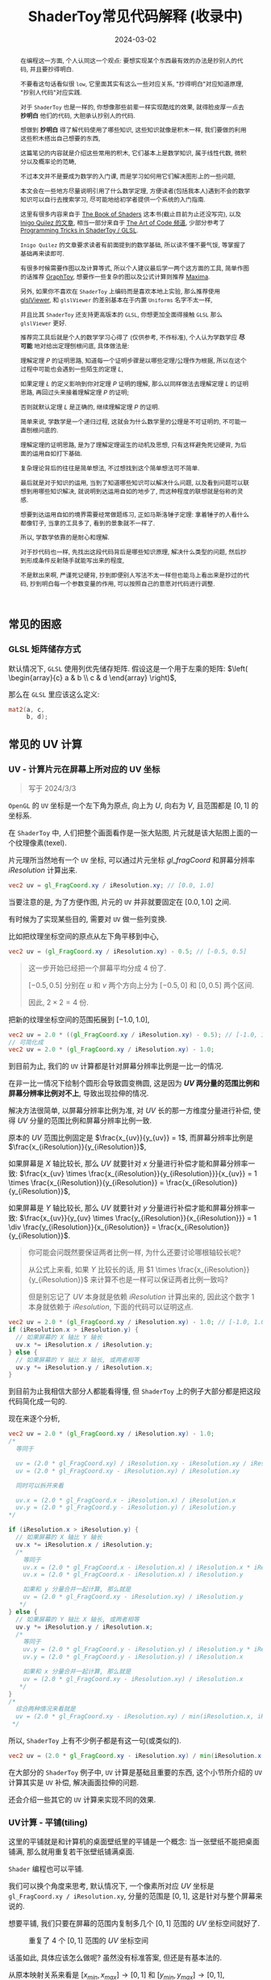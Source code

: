 #+title: ShaderToy常见代码解释 (收录中)
#+date: 2024-03-02
#+index: code-explains-for-fragment-shader
#+tags: GLSL
#+begin_abstract
在编程这一方面, 个人认同这一个观点: 要想实现某个东西最有效的办法是抄别人的代码, 并且要抄得明白.

不要看这句话看似很 =low=, 它里面其实有这么一些对应关系, "抄得明白"对应知道原理, "抄别人代码"对应实践.

对于 =ShaderToy= 也是一样的, 你想像那些前辈一样实现酷炫的效果, 就得脸皮厚一点去 *抄明白* 他们的代码, 大胆承认抄别人的代码.

想做到 *抄明白* 得了解代码使用了哪些知识, 这些知识就像是积木一样, 我们要做的利用这些积木搭出自己想要的东西,

这篇笔记的内容就是介绍这些常用的积木, 它们基本上是数学知识, 属于线性代数, 微积分以及概率论的范畴,

不过本文并不是要成为数学的入门课, 而是学习如何用它们解决图形上的一些问题,

本文会在一些地方尽量说明引用了什么数学定理, 方便读者(包括我本人)遇到不会的数学知识可以自行去搜索学习, 尽可能地给初学者提供一个系统的入门指南.

这里有很多内容来自于 [[https://thebookofshaders.com/][The Book of Shaders]] 这本书(截止目前为止还没写完), 以及 [[https://iquilezles.org/articles/][Inigo Quilez 的文章]], 相当一部分来自于 [[https://www.youtube.com/@TheArtofCodeIsCool/featured][The Art of Code 频道]], 少部分参考了 [[https://shadertoyunofficial.wordpress.com/2019/01/02/programming-tricks-in-shadertoy-glsl/][Programming Tricks in ShaderToy / GLSL]].

=Inigo Quilez= 的文章要求读者有前面提到的数学基础, 所以读不懂不要气馁, 等掌握了基础再来读即可.

有很多时候需要作图以及计算等式, 所以个人建议最后学一两个这方面的工具, 简单作图的话推荐 [[https://graphtoy.com][GraphToy]], 想要作一些复杂的图以及公式计算则推荐 [[https://maxima.sourceforge.io/][Maxima]].

另外, 如果你不喜欢在 =ShaderToy= 上编码而是喜欢本地上实验, 那么推荐使用 [[https://github.com/patriciogonzalezvivo/glslViewer][glslViewer]], 和 =glslViewer= 的差别基本在于内置 =Uniforms= 名字不太一样,

并且比其 =ShaderToy= 还支持更高版本的 =GLSL=, 你想更加全面得接触 =GLSL= 那么 =glslViewer= 更好.

推荐完工具后就是个人的数学学习心得了 (仅供参考, 不作标准), 个人认为学数学应 *尽可能* 地对给出定理刨根问底, 具体做法是:

理解定理 $P$ 的证明思路, 知道每一个证明步骤是以哪些定理/公理作为根据, 所以在这个过程中可能也会遇到一些陌生的定理 $L$,

如果定理 $L$ 的定义影响到你对定理 $P$ 证明的理解, 那么以同样做法去理解定理 $L$ 的证明思路, 再回过头来接着理解定理 $P$ 的证明;

否则就默认定理 $L$ 是正确的, 继续理解定理 $P$ 的证明.

简单来说, 学数学是一个递归过程, 这就会为什么数学里的公理是不可证明的, 不可能一直刨根问底的.

理解定理的证明思路, 是为了理解定理诞生的动机及思想, 只有这样避免死记硬背, 为后面的运用自如打下基础.

复杂理论背后的往往是简单想法, 不过想找到这个简单想法可不简单.

最后就是对于知识的运用, 当到了知道哪些知识可以解决什么问题, 以及看到问题可以联想到用哪些知识解决, 就说明到达运用自如的地步了, 而这种程度的联想就是俗称的灵感.

想要到达运用自如的境界需要经常做题练习, 正如马斯洛锤子定理: 拿着锤子的人看什么都像钉子, 当拿的工具多了, 看到的景象就不一样了.

所以, 学数学依靠的是耐心和理解.

对于抄代码也一样, 先找出这段代码背后是哪些知识原理, 解决什么类型的问题, 然后抄到形成条件反射随手就能写出来的程度,

不是默出来啊, 严谨死记硬背, 抄到即便别人写法不太一样但也能马上看出来是抄过的代码, 抄到明白每一个参数变量的作用, 可以按照自己的意愿对代码进行调整.
#+end_abstract

# https://clauswilke.com/art/post/shaders

** 常见的困惑

*** GLSL 矩阵储存方式

默认情况下, =GLSL= 使用列优先储存矩阵. 假设这是一个用于左乘的矩阵: $\left( \begin{array}{c} a & b \\ c & d \end{array} \right)$,

那么在 =GLSL= 里应该这么定义:

#+BEGIN_SRC glsl
  mat2(a, c,
       b, d);
#+END_SRC

** 常见的 UV 计算
*** UV - 计算片元在屏幕上所对应的 UV 坐标

#+BEGIN_QUOTE
写于 2024/3/3
#+END_QUOTE

=OpenGL= 的 =UV= 坐标是一个左下角为原点, 向上为 $U$, 向右为 $V$, 且范围都是 $[0, 1]$ 的坐标系.

在 =ShaderToy= 中, 人们把整个画面看作是一张大贴图, 片元就是该大贴图上面的一个纹理像素(texel).

片元理所当然地有一个 =UV= 坐标, 可以通过片元坐标 $gl\_fragCoord$ 和屏幕分辨率 $iResolution$ 计算出来.

#+BEGIN_SRC glsl
  vec2 uv = gl_FragCoord.xy / iResolution.xy; // [0.0, 1.0]
#+END_SRC

当要注意的是, 为了方便作图, 片元的 =UV= 并非就要固定在 $[0.0, 1.0]$ 之间.

有时候为了实现某些目的, 需要对 =UV= 做一些列变换.

比如把纹理坐标空间的原点从左下角平移到中心,

#+BEGIN_SRC glsl
  vec2 uv = (gl_FragCoord.xy / iResolution.xy) - 0.5; // [-0.5, 0.5]
#+END_SRC

#+BEGIN_QUOTE
这一步开始已经把一个屏幕平均分成 4 份了.

$[-0.5, 0.5]$ 分别在 $u$ 和 $v$ 两个方向上分为 $[-0.5, 0]$ 和 $[0, 0.5]$ 两个区间.

因此, $2 \times 2 = 4$ 份.
#+END_QUOTE

把新的纹理坐标空间的范围拓展到 $[-1.0, 1.0]$,

#+BEGIN_SRC glsl
  vec2 uv = 2.0 * ((gl_FragCoord.xy / iResolution.xy) - 0.5); // [-1.0, 1.0]
  // 可简化成
  vec2 uv = 2.0 * (gl_FragCoord.xy / iResolution.xy) - 1.0;
#+END_SRC

到目前为止, 我们的 =UV= 计算都是针对屏幕分辨率比例是一比一的情况.

在非一比一情况下绘制个圆形会导致圆变椭圆, 这是因为 *$UV$ 两分量的范围比例和屏幕分辨率比例对不上*, 导致出现拉伸的情况.

解决方法很简单, 以屏幕分辨率比例为准, 对 $UV$ 长的那一方维度分量进行补偿, 使得 $UV$ 分量的范围比例和屏幕分辨率比例一致.

原本的 $UV$ 范围比例固定是 $\frac{x_{uv}}{y_{uv}} = 1$, 而屏幕分辨率比例是 $\frac{x_{iResolution}}{y_{iResolution}}$,

如果屏幕是 $X$ 轴比较长, 那么 $UV$ 就要针对 $x$ 分量进行补偿才能和屏幕分辨率一致: $\frac{x_{uv} \times \frac{x_{iResolution}}{y_{iResolution}}}{x_{uv}} = 1 \times \frac{x_{iResolution}}{y_{iResolution}} = \frac{x_{iResolution}}{y_{iResolution}}$,

如果屏幕是 $Y$ 轴比较长, 那么 $UV$ 就要针对 $y$ 分量进行补偿才能和屏幕分辨率一致: $\frac{x_{uv}}{y_{uv} \times \frac{y_{iResolution}}{x_{iResolution}}} = 1 \div \frac{y_{iResolution}}{x_{iResolution}} = \frac{x_{iResolution}}{y_{iResolution}}$.

#+begin_quote
你可能会问既然要保证两者比例一样, 为什么还要讨论哪根轴较长呢?

从公式上来看, 如果 $Y$ 比较长的话, 用 $1 \times \frac{x_{iResolution}}{y_{iResolution}}$ 来计算不也是一样可以保证两者比例一致吗?

但是别忘记了 $UV$ 本身就是依赖 $iResolution$ 计算出来的, 因此这个数字 $1$ 本身就依赖于 $iResolution$, 下面的代码可以证明这点.
#+end_quote

#+BEGIN_SRC glsl
  vec2 uv = 2.0 * (gl_FragCoord.xy / iResolution.xy) - 1.0; // [-1.0, 1.0]
  if (iResolution.x > iResolution.y) {
    // 如果屏幕的 X 轴比 Y 轴长
    uv.x *= iResolution.x / iResolution.y;
  } else {
    // 如果屏幕的 Y 轴比 X 轴长, 或两者相等
    uv.y *= iResolution.y / iResolution.x;
  }
#+END_SRC

到目前为止我相信大部分人都能看得懂, 但 =ShaderToy= 上的例子大部分都是把这段代码简化成一句的.

现在来逐个分析,

#+BEGIN_SRC glsl
  vec2 uv = 2.0 * (gl_FragCoord.xy / iResolution.xy) - 1.0;
  /*
    等同于

    uv = (2.0 * gl_FragCoord.xy) / iResolution.xy - iResolution.xy / iResolution.xy
    uv = (2.0 * gl_FragCoord.xy - iResolution.xy) / iResolution.xy

    同时可以拆开来看

    uv.x = (2.0 * gl_FragCoord.x - iResolution.x) / iResolution.x
    uv.y = (2.0 * gl_FragCoord.y - iResolution.y) / iResolution.y
  ,*/

  if (iResolution.x > iResolution.y) {
    // 如果屏幕的 X 轴比 Y 轴长
    uv.x *= iResolution.x / iResolution.y;
    /*
      等同于
      uv.x = (2.0 * gl_FragCoord.x - iResolution.x) / iResolution.x * iResolution.x / iResolution.y
      uv.x = (2.0 * gl_FragCoord.x - iResolution.x) / iResolution.y

      如果和 y 分量合并一起计算, 那么就是
      uv = (2.0 * gl_FragCoord.xy - iResolution.xy) / iResolution.y
     ,*/
  } else {
    // 如果屏幕的 Y 轴比 X 轴长, 或两者相等
    uv.y *= iResolution.y / iResolution.x;
    /*
      等同于
      uv.y = (2.0 * gl_FragCoord.y - iResolution.y) / iResolution.y * iResolution.y / iResolution.x
      uv.y = (2.0 * gl_FragCoord.y - iResolution.y) / iResolution.x

      如果和 x 分量合并一起计算, 那么就是
      uv = (2.0 * gl_FragCoord.xy - iResolution.xy) / iResolution.x
     ,*/
  }
  /*
    综合两种情况来看就是
    uv = (2.0 * gl_FragCoord.xy - iResolution.xy) / min(iResolution.x, iResolution.y)
   ,*/
#+END_SRC

所以, =ShaderToy= 上有不少例子都是有这一句(或类似的).

#+BEGIN_SRC glsl
vec2 uv = (2.0 * gl_FragCoord.xy - iResolution.xy) / min(iResolution.x, iResolution.y);
#+END_SRC

在大部分的 =ShaderToy= 例子中, =UV= 计算是基础且重要的东西, 这个小节所介绍的 =UV= 计算其实是 =UV= 补偿, 解决画面拉伸的问题.

还会介绍一些其它的 =UV= 计算来实现不同的效果.

*** UV计算 - 平铺(tiling)

这里的平铺就是和计算机的桌面壁纸里的平铺是一个概念: 当一张壁纸不能把桌面铺满, 那么就用重复若干张壁纸铺满桌面.

=Shader= 编程也可以平铺.

我们可以换个角度来思考, 默认情况下, 一个像素所对应 $UV$ 坐标是 =gl_FragCoord.xy / iResolution.xy=, 分量的范围是 $[0, 1]$, 这是针对与整个屏幕来说的.

想要平铺, 我们只要在屏幕的范围内复制多几个 $[0, 1]$ 范围的 $UV$ 坐标空间就好了.

#+CAPTION: 重复了 4 个 $[0, 1]$ 范围的 $UV$ 坐标空间
[[../../../files/uv-tiling.png]]

话虽如此, 具体应该怎么做呢? 虽然没有标准答案, 但还是有基本法的.

从原本映射关系来看是 $[x_{min}, x_{max}] \rightarrow [0, 1]$ 和 $[y_{min}, y_{max}] \rightarrow [0, 1]$,

想要在更小的屏幕范围内应该一个 $UV$ 空间, 只要改变 $x_{max}$ 和 $y_{max}$ 的值就可以了.

对于看左上角的 $UV$ 空间, 可以通过 =gl_FragCoord.xy / (iResolution.xy / 2)=, 这里就是把 $x_{max}$ 和 $y_{max}$ 分别改变为 =iResolution.x / 2= 和 =iResolution.y / 2=.

接下来的问题就是如何让构造出另外三个 $UV$ 空间呢?

因为当 =gl_FragCoord.x= 超出 =iResolution.x / 2= 时, =gl_FragCoord.x / (iResolution.x / 2)= 的值就是大于 1 的浮点数,

我们的目标是让其它三个 $UV$ 空间的分量范围为 $[0, 1]$, 方法很简单, =glsl= 的内置函数 =fract= 可以获取浮点数的小数部分,

比如 =fract(1.1)= 等于 0.1, =fract(2.1)= 也是等于 0.1, 从而形成一个以 0 到 0.999... (没到 1) 为一个周期的周期序列.

#+begin_quote
其实可以把第下一个周期头部的 0 看作是上一个周期的 1.

原因很简单, 假设现在经过划分得到两个周期, 那么 =fract(x)= 会得到这样的一个序列(, 以 0.1 为步长):

=[0, 0.1, 0.2, ..., 0.9], [0(1), 0.1, 0.2, ..., 0.9], 0(2)=
#+end_quote

这样就可以让其它 $UV$ 空间的分量范围也处于 $[0, 1)$ 之间,

综上所述, $UV$ 的计算方式就变成这样:

#+begin_src c
  int div_num = 2;
  vec2 uv = fract(gl_FragCoord.xy / (iResolution.xy / div_num));
  /*
    or

    vec2 uv = fract(gl_FragCoord.xy / iResolution.xy * div_num);
   ,*/
#+end_src

这并非唯一的方法, 事实上 *只要是周期函数都可以获取周期序列来进行平铺*, 比如 =cosine=, =sine= 和 =modulo=, 等等.

=cosine= 和 =sine= 的用法和 =fract= 差不多, 基本上把 =fract= 替换就可以了:

#+begin_src c
  int div_num = 2;
  // 别忘记控制好周期
  vec2 uv = cos(gl_FragCoord.xy / (iResolution.xy / div_num * 2 * PI));
  /*
    or

    vec2 uv = fract(gl_FragCoord.xy / iResolution.xy * div_num * 2 * PI);
   ,*/
#+end_src

模运算(modulo)有一点不同:

#+begin_src c
  int div_num = 2;
  float period = 1.0;
  vec2 uv = mod(gl_FragCoord.xy / (iResolution.xy / div_num), period);
  /*
    or

    vec2 uv = mod(gl_FragCoord.xy / iResolution.xy * div_num, period);
   ,*/
#+end_src

并且模运算的周期可以用来对 $UV$ 空间进行等比缩放, 如果把 =period= 定义为 2.0, 那么 $UV$ 的分量范围就是 $[0, 2]$.

** GLSL 内置函数
*** [[https://registry.khronos.org/OpenGL-Refpages/gl4/html/smoothstep.xhtml][函数 - smoothstep]]

#+begin_quote
从这里开始的后面几个章节都会介绍一些常用(或者一些光看名字不知道做啥)的 =GLSL= [[https://gist.github.com/markknol/d06c0167c75ab5c6720fe9083e4319e1][内置函数]], 不过并不会介绍一些典型的数学函数, 比如 =sin/cos/atan= 这些,

这些直接去看数学书就好, 介绍它们会拉长笔记的篇幅.

这些内置函数均可用在 =Fragment Shader= 中.
#+end_quote

$smoothstep$ 函数的定义等价如下:

#+BEGIN_SRC glsl
  /*
    genType clamp(genType x, genType minValue, genType maxValue)

    equals

    min(max(x, minValue), maxValue)
   ,*/

  genType smoothstep(genType edge0, genType edge1, genType x) {
    genType t = clamp((x - edge0) / (edge1 - edge0), 0.0, 1.0);
    return t * t * (3.0 - 2.0 * t);
  }
#+END_SRC

$t$ 是从 $edge0$ 到 $edge1$ 的插值, 结果在 $[0, 1.0]$ 内.

#+caption: x, edge0 以及 edge1 三者的关系
[[../../../files/smoothstep-t.png]]

$smoothstep$ 的返回值 $f(t) = 3t^{2} - 2t^{3}$ 是一个最高次项为 3 的多项式函数,

其一阶导数为 $f^{'}(t) = 6t - 6t^{2} = 6t(1 - t)$, 令 $f^{'}(t) = 0$ 可以求得两个驻点的 $t$ 分量: $0$ 和 $1$.

再求出二阶导数 $f^{''}(t) = 6 - 12t$, 分别把驻点的 $t$ 分量分别代入到其中, 分别得到 $f^{''}(0) = 6 > 0$ 和 $f^{''}(1) = -6 < 0$.

也就是说函数 $f(t)$ 在 $t = 0$ 为极小值, 在 $t = 1$ 为极大值, $t$ 在 $[0, 1]$ 这个区间内是单调递增的.

又刚好 $t \in [0, 1.0]$, 因此, $f(t)$ 最小值为 $f(0) = 0$, 最大值为 $f(1) = 1$.

我们再令 $f^{''}(t) = 0$ 尝试求出函数 $f(t)$ 在 $[0, 1]$ 区间的拐点, 解得 $t = 0.5$.

把 $t = 0.5$ 代入原函数得到 $f(t=0.5) = 3 \times 0.5^{2} - 2 \times 0.5^{3} = 0.5$, 得到拐点 $(0.5, 0.5)$.

最后求该点处的切线: $k = f^{'}(0.5) = \frac{y - 0.5}{x - 0.5} = 1.5 \rightarrow y = 1.5x - 0.25$.

该切线的导数 $k^{'} = 1.5$, 表明了函数 $f(t)$ 在 $t = 0.5$ 处的斜率的变化率(也就是 $f^{''}(t)$)是在逐渐增加,

在 $t = 0.5$ 的左边 $f^{''}(t) > 0$ (函数图像 $f$ 在 $x = 0.5$ 左边为上凹), 在右边则是 $f^{''}(t) < 0$ (函数 $f$ 在 $x = 5$ 的右边为下凹). 因此, 点 $(0.5, 0.5)$ 的确是拐点.

因此, $smoothstep$ 是一个从 $[edge0, edge1]$ 到 $[0, 1]$ 的映射, 一条变化率为先增后减的曲线.

最终的函数图像如下:

[[iframe:width: 520px; height: 1060px; border: none; | https://graphtoy.com/?f1(x,t)=smoothstep(0.0,1,x)&v1=true&f2(x,t)=&v2=true&f3(x,t)=&v3=false&f4(x,t)=&v4=false&f5(x,t)=&v5=false&f6(x,t)=&v6=false&grid=1&coords=0.4302807407932391,-0.05999176204044846,1.9620958899187213]]

#+begin_quote
如果仔细看文档的话你会发现一句: "Results are undefined if edge0 ≥ edge1".

然而实践发现: $edge0 \gt edge1$ 的时候, =GraphToy= 所绘制的 $smoothstep$ 函数图像表面依然是有结果的.

比如, 你可以尝试把上面的 $smoothstep(0.0, 1, x)$ 换成 $smoothstep(1, 0.0, x)$ 观察一下: 函数图像会镜像翻转, 从 1 到 0 之间进行插值.

经过搜索, 发现在 [[https://registry.khronos.org/OpenGL/specs/gl/GLSLangSpec.1.10.pdf][GLSL 1.10]] 中 $smoothstep$ 是没有这一句的, 这一句是从 [[https://registry.khronos.org/OpenGL/specs/gl/GLSLangSpec.1.20.pdf][GLSL 1.20]] 开始才有的.

目前不确定这一句是不是只对一些新版本的 =GLSL= 生效, 还是说有些 =GLSL= 的实现没有严格按照标准来.

其实在数学层面来看, $edge0 \ge edge1$ 不会导致函数 =undefined= 的, 目前实践下来也没有出现 =undefined= 的情况.
#+end_quote

**** [[https://thebookofshaders.com/glossary/?search=smoothstep][The Book Of Shaders 的 smoothstep 函数绘制 Shader 解析]]
:PROPERTIES:
:ID: smoothstep-draw
:END:

#+BEGIN_SRC glsl
  #ifdef GL_ES
  precision mediump float;
  #endif

  #define PI 3.14159265359

  float plot(vec2 st, float pct) {
    return smoothstep(pct-0.02, pct, st.y) -
           smoothstep(pct, pct+0.02, st.y);
  }

  void main() {
    vec2 st = gl_FragCoord.xy / iResolution;

    // smooth interpolation between 0.1 and 0.9
    float y = smoothstep(0.1, 0.9, st.x);

    vec3 color = vec3(y);

    float pct = plot(st, y);
    color = (1.0 - pct) * color + pct * vec3(0.0, 1.0, 0.0);

    gl_FragColor = vec4(color, 1.0);
  }
#+END_SRC

这段 =shader= 的算法做的事情很简单: 绘制出 $smoothstep(0.1, 0.9, x)$ 的函数图.

实现很简单: 首先计算出 $st.x$ 经过 $smoothstep(0.1, 0.9, x)$ 映射后的值 $y$, 但这样的话所有 $x$ 分量相同的片元在经过映射后拥有相同的 $y$, 我们需要判断片元是否处于函数上.

$plot$ 函数就是判断片元是否在函数上的.

上面代码中的 $plot$ 函数其实是优化过了的, 先看未经优化的版本:

在计算出经过映射的 $y$ 后, 对片元的 $y$ 分量和映射 $y$ 进行对比, 如果两者相等就说明片元在函数上.

但由于它们两者都是浮点数, 没法直接判断是否相等, 因此只能认为当两者相差小于一个边界时为相等.

#+BEGIN_SRC glsl
  float plot(vec2 st, float pct) {
    return abs(pct - st.y) < 0.01 ? 1.0: 0.0;
    /* 或者使用 step 函数
       step(abs(pct - st.y), 0.01);

       type = float/vec2/vec3/vec4

       type step(type edge, type x)

       equals

       returnValue[i] = edge[i] > x[i] ? 0.0: 1.0;
     ,*/
    // return step(abs(pct - st.y), 0.01) ? 1.0: 0.0;
  }
#+END_SRC

*不过* 这样绘制出来的函数图像很生硬, 边界有锯齿, 过渡不够平滑(, 改节标题连接上面的代码可以修改看效果).

优化后的 $plot$ 函数就是为了解决过渡不平滑的问题而出现的:

$smoothstep(pct-0.02, pct, st.y)$ 的函数图像是 $smoothstep(0.02, pct+0.02, st.y)$ 图像的左平移, 在水平方向上两者相差 $0.02 \times 2$ 个距离.

在 $[ptc-0.02, pct+0.02]$ 区间的某一个位置上, 两个图像 *在垂直方向上* 相差的距离的变化规律是先增后减少, $0.02$ 决定着变化率, 越大变化越小, 线条越粗.

如果稍微了解过微积分的话, 应该能感觉相差距离的变化正好符合 $smoothstep$ 导数的行为, 事实上 =plot= 就是一个蕴含了求近似导数的步骤.

[[iframe:width: 520px; height: 1060px; border: none; | https://graphtoy.com/?f1(x,t)=smoothstep(0.1,0.9,x)&v1=true&f2(x,t)=smoothstep(0.1-0.5,0.9,x)&v2=true&f3(x,t)=smoothstep(0.1,0.9+0.5,x)&v3=true&f4(x,t)=smoothstep(0.1-0.5,0.9,x)-smoothstep(0.1,0.9+0.5,x)&v4=true&f5(x,t)=&v5=false&f6(x,t)=&v6=false&grid=1&coords=-0.07768258978845546,0.5049807710072313,4.205926793776948]]

#+BEGIN_QUOTE
我们也可以使用 =Maxima= 进行绘图, =Maxima= 是一个 =CAS= 软件, 除了能画图以外还能帮助你进行强大的数学运算.

个人十分推荐掌握这个工具.

#+BEGIN_SRC maxima
  /* 定义 smoothstep 函数 */
  smoothstep(l, u, x) := block(
    t: min(max((x - l) / (u - l), 0.0), 1.0),
    return (t * t * (3 - 2 * t))
  )$

  /* 绘图 */
  plot2d([smoothstep(0.1-0.5, 0.1, x), smoothstep(0.1, 0.1+0.5, x), smoothstep(0.1-0.5, 0.1, x) - smoothstep(0.1, 0.1+0.5, x) ], [x, -2, 2]);
#+END_SRC
#+END_QUOTE

通过 $smoothstep(0.1-0.5, 0.1, x) - smoothstep(0.1, 0.1+0.5, x)$ 的图像可以得知, 优化后的 $plot$ 的变化相对平滑一点.

回到优化后的 $plot$ 上, 它的作用就是让 $st.y$ 在 $[y-0.02, y+0.02]$ 范围内进行插值, 以先增后减的变化率返回 $[0, 1]$ 的值, 而不是像未优化版只返回 $0$ 或 $1$ 那样一刀切.

**** 编写 =Fragment Shader= 的思路

刚开始学习 =Fragment Shader= 时, 我只知道最终目的是为了设置片元的颜色, 然而并不知道如何绘制出自己想要的图像.

即便去学习别人的代码, 也只能在有参考的情况下写的出来, 完全不知道别人是如何想出来的, 也不知道所谓的阅读代码中学习要学什么内容.

相信很多经历过新手期的人都和我一样认为阅读别人的代码就是要学习其中的数学概念, 其实也没错, =Fragment Shader= 多少得涉及一些数学概念.

然而, 这解释不了为什么有些数学好的人也不能写出自己想要的效果.

在经过一定量的阅读以及大量的总结后, 发现了一个事实: 不管实现什么效果, 任何 =Fragment Shader= 在结构上都有一个固定的模式.

个人认为那些数学好的人没能实现自己想要的效果是因为不了解这个模式, 虽然没办法证明这个观点, 但相信你在看完这个模式后会认同我这个观点.

*开始吧*:

1. 确定好 =UV= 坐标系: 原点在哪, 范围在哪.

2. *时刻记住* 片元原本的 =UV= 坐标 $st_{0}$ 坐标是 =gl_FragCoord.xy / iResolution=;

   *代码中的变量 $st$ 可以看作是片元的一个新属性*, 其初始值为 $st_{0}$ 的值, 但是 $st$ 可能会在经过计算后发生变化.

   因此, 在 =Fragment Shader= 里面, 一个片元包含始终有一个关系: $f(st_{0}) = st$.

   最后, =Fragment Shader= 绘图的关键在于如何根据 $st$ 来计算出片元的颜色, 粗略地讲就是 *位置决定颜色*.

   函数 $f$ 就是针对 $st$ 的计算, $f$ 可以由多个更小的一系列的函数构成, 比如:

   $f(st_{0}) = st$

   $\Downarrow$

   $f_{0}(st_{0}) = st_{1}$

   $f_{1}(st_{1}) = st_{2}$

   $\vdots$

   $f_{n}(st_{n}) = st$

   确定好每一个函数(每一步运算)的输入范围和计算结果范围, 并且要求对函数的变化规律有直观的理解.

   #+begin_quote
   这就是为什么开篇就推荐绘图工具, 可以帮助我们对函数变化有直观了解;

   这里再推荐掌握 [[https://en.wikipedia.org/wiki/Interval_arithmetic#Interval_operators][区间运算(interval arithmetic)]] 的应用, 在 =Shader= 编程中会经常遇到两个函数之间的算术运算,

   为了估算结果通常都是分别确定好两个函数的计算结果范围在对两者进行运算得到最终范围, 区间运算可以帮助我们快而准地估算出结果.
   #+end_quote

   在明白了这一点后, 关键点就在于: 怎么定义出一个可以实现自己想要效果的函数 $f$.

3. 思考如何定义函数 $f$.

   1. 正如前面说的, 位置决定了颜色, 所以, 我们要这么思考: *随着位置发生怎么样的变化, 颜色要如何变化呢?*

      举几个简单的例子来看看.

      *例子一*: 往 $y$ 方向增加, 颜色越亮, 往 $x$ 方向增加, 颜色越亮.

      #+begin_src c
        vec2 st = gl_FragCoord.xy / iResolution;

        // f(st) = st.x + st.y
        // y 增加, color 增加
        // x 增加, color 增加
        float color = clamp((st.x + st.y) * 0.5, 0.0, 1.0);

        gl_FragColor = vec4(vec3(color), 1.0);
      #+end_src

      #+caption: 越往右上角方向越亮
      [[../../../files/how-to-think-of-fun-creation-in-shader.png]]

      *例子二*: 往 $y$ 方向增加, 颜色越亮.

      #+begin_src c
        vec2 st = gl_FragCoord.xy / iResolution;

        // f(st) = st.y
        // y 增加, color 增加
        float color = st.y;

        gl_FragColor = vec4(vec3(color), 1.0);
      #+end_src

      #+caption: 越往上走越亮
      [[../../../files/how-to-think-of-fun-creation-in-shader-2.png]]

      *例子三*: 往 $x$ 方向增加, 颜色越亮.

      #+begin_src c
        vec2 st = gl_FragCoord.xy / iResolution;

        // f(st) = st.x
        // x 增加, color 增加
        float color = st.x;

        gl_FragColor = vec4(vec3(color), 1.0);
      #+end_src

      #+caption: 越往右走越亮
      [[../../../files/how-to-think-of-fun-creation-in-shader-3.png]]

      *例子四*: 往 $y$ 方向增加, 颜色越亮; 往 $x$ 方向增加, 颜色越暗.

      #+begin_src c
        vec2 st = gl_FragCoord.xy / iResolution;

        // f(st) = st.y + (1.0 - st.x)
        // y 增加, color 增加
        // x 增加, color 减小
        float color = clamp((st.y + 1.0 - st.x) * 0.5, 0.0, 1.0);

        gl_FragColor = vec4(vec3(color), 1.0);
      #+end_src

      #+caption: 越往左上角走越亮
      [[../../../files/how-to-think-of-fun-creation-in-shader-4.png]]

      *例子五*: 往 $y$ 方向增加, 颜色越亮; 往 $x$ 方向增加, 颜色越暗, 比上一个例子更明显.

      #+begin_src c
        vec2 st = gl_FragCoord.xy / iResolution;
        // f(st) = (st.x + st.y) + (st.y - 2 * st.x) = 2 * st.y - st.x
        // y 增加, color 增加
        // x 增加, color 减小
        st += st.yx * vec2(1.0, -2.0);
        float color = clamp((st.x + st.y) * 0.5, 0.0, 1.0);

        gl_FragColor = vec4(vec3(color), 1.0);
      #+end_src

      #+caption: 越往左上角走越亮
      [[../../../files/how-to-think-of-fun-creation-in-shader-5.png]]

      这五个例子中的 $f$ 都是的线性函数, 凭想象来思考变化是比较轻松的.

      然而, 对于非线性函数来凭想象就不是那么容易了, 所以借助绘图软快速绘制等值曲线(contour curves)来了解变化是一个不错的手段.

      这里用 =Maxima= 来演示绘制 $f(x, y) = x^{2} - y^{2} - 10$ 在 $x,y \in [-1, 1]$ 的等值线图,

      #+begin_src maxima
        /* 曲面图 + 等值线图 */
        draw3d(
          xlabel = "x",
          ylabel = "y",
          zlabel = "z",
          contour = both,
          contour_levels = 15,
          surface_hide = true,
          enhanced3d = true,
          explicit(x^2 - y^2, x, -1, 1, y, -1, 1)
          )$
      #+end_src
      #+attr_html: :width 800px
      #+caption: =曲面图 + 等值线图=
      [[../../../files/x2-y2-10-contour-map-0.svg]]

      #+begin_src maxima
        /* 曲面图 + 等值线图 + 灰阶 */
        draw3d(
          xlabel = "x",
          ylabel = "y",
          zlabel = "z",
          contour = both,
          contour_levels = 15,
          surface_hide = true,
          enhanced3d = true,
          palette = gray,
          explicit(x^2 - y^2 - 10, x, -1, 1, y, -1, 1)
          )$
      #+end_src
      #+attr_html: :width 800px
      #+caption: =曲面图 + 等值线图 + 灰阶=
      [[../../../files/x2-y2-10-contour-map-1.svg]]

      #+begin_src maxima
        /* 在曲面上绘制等值线图 */
        draw3d(
          xlabel = "x",
          ylabel = "y",
          zlabel = "z",
          contour = both,
          contour_levels = 15,
          surface_hide = true,
          explicit(x^2 - y^2 - 10, x, -1, 1, y, -1, 1)
          )$
      #+end_src
      #+attr_html: :width 800px
      #+caption: =曲面图附加等值线 + 等值线图=
      [[../../../files/x2-y2-10-contour-map-3.svg]]

      #+begin_src maxima
        /* 等值线图 + 灰阶 (个人偏向用这个, 效果图如下) */
        draw3d(
          xlabel = "x",
          ylabel = "y",
          view = map,
          enhanced3d=true,
          palette = gray,
          explicit(x^2 - y^2 - 10, x, -1, 1, y, -1, 1)
          )$
      #+end_src
      #+attr_html: :width 800px
      #+caption: =等值线图 + 灰阶=
      [[../../../files/x2-y2-10-contour-map.svg]]

      关于 =Maxima= 更多的绘图选项请自行阅读[[https://maxima.sourceforge.io/docs/manual/maxima_250.html][文档]].

   2. 也可以这么想: 对于在函数 $f$ 上的片元应该赋予什么颜色, 在函数外的片元又该赋予什么颜色.

      这一点可以参考前面的函数 $plot$.

4. 正确思考 =Fragment Shader= 中的循环.

   *时刻记住*, =Fragment Shader= 的一切计算都是针对一个片元的, 对于一个片元的计算是不可能影响到另外一个片元的计算.

   记住这一条之后, 相信对于很多没有接触过 =Shader= 编程的开发人员来说初次接触 =Fragment Shader= 的一些迭代会很反直觉:

   既然只是针对一个片元, 为什么像下面的例子会绘制出 4 条直线而不是 1 条直线呢?

   #+begin_src c
     vec2 st = gl_FragCoord.xy / iResolution;

     float color = 0.0;
     int iterations = 4;
     for (int i = 0; i < iterations; i++, st *= 2.0) {
       //  st.x + st.y - 1.0 <= 0.01 相当于函数 y = x
       color += float(abs(st.x + st.y - 1.0) <= 0.01); // float(true) => 1, float(false) => 0
     }

     gl_FragColor = vec4(vec3(color), 1.0);
   #+end_src

   #+caption: 输出结果
   [[../../../files/iteration-in-fragment-shader.png]]

   观察代码可知每个片元的 $color$ 要执行 4 轮计算, 每轮计算都 *试图* 让 $color$ 自增(我们这里约定能加到 1 才是成功自增), 并且让 $st$ 翻倍.

   我们知道这是在绘制直线 $y = x$, 但为什么会绘制出 4 条直线呢?

   *绘制过程* 是这样的:

   位于直线上的片元的 $color$ 在整个迭代中实际只能成功自增 1 次, 而不在直线上的片元则是 0 成功的自增.

   这里选第一长的直线 $l_{A}$ 和第二长的直线 $l_{B}$ 作为例子进行分析, 它们是同时绘制的,

   #+begin_quote
   这里其实没办法确认它们是否严格意义上的同时绘制, 但至少可以确认在执行顺序上两者不会相互影响.
   #+end_quote

   在 $l_{A}$ 上的片元 $p_{A}: (x_{0}, y_{0})$ 在整个迭代中的第 1 轮计算就成功自增, $l_{B}$ 上的片元 $p_{B}: (x_{1}, y_{1})$ 则是在第 2 轮计算才能成功自增.

   这是因为 $p_{A}$ 在第 1 轮计算中就符合 $abs(st.x + st.y - 1.0) \le 0.01$, 之后的 3 轮计算其实没有意义了;

   而 $p_{B}$ 则是满足 $2 \times (x_{1} + y_{1}) = x_{0} + y_{0}$, 所以在经过一轮的 $st$ 翻倍后使得 $p_{B} = (2 \times x_{1}, 2 \times y_{1})$, $p_{B}$ 才符合 $abs(st.x + st.y - 1.0) \le 0.01$.

   第三长的直线和最短的直线也是这个道理, 它们符合条件的轮次分别是第 3 和第 4 轮.

   这个其实就是一个很简单的绘制递归图案的例子, 我之所以选它是想对新人(我)说明一个事实: 在 =Fragment Shader= 中, *有时候* 迭代的每一轮计算更像是一次条件筛选, 整个迭代就是反复试验(=trial and error=).

   这算是 =Fragment Shader= 编程中比较常见的迭代用法了, 比起类似以累加/累积为目的的迭代用法特殊一点,

   它的特殊点在于 *为不同颜色赋予了不同的含义*: 白色为"有意义计算", 黑色为"无意义计算", 这就是如何为片元赋予颜色.


第 3 步需要运用大量的数学知识, 学习数学知识(主要是微积分)就是为了强化这一步: 根据自己的意愿定义出函数 $f$.

相信现在的你能够理解为什么数学好也不一定写好的 =Shader= 了: 不知道把数学用在何处.

只有在掌握整个模式后, "不断阅读其他人的代码并从中吸收所涉及的数学概念以及应用方法" 才是有用的.

*** [[https://registry.khronos.org/OpenGL-Refpages/gl4/html/mix.xhtml][函数 - mix]]

这个函数可能换个名字比较好理解一点: $lerp$, 全称 =linear interpolation=.

没错, 这个函数就是计算出线性插值的.

函数定义为 $mix(x, y, a) = x \times (1 - a) + y \times a$.

#+caption: $mix(x, y, a)$
[[../../../files/func-mix.png]]

#+begin_quote
这个函数的定义是这么来的,

从 $x$ 到 $y$ 的 *变化率是固定的* (也就是线性的), 并且整个变化间隔只占了 1 个单位, 因此变化率是 $k = \frac{y - x}{1}$.

现在想知道处于这个变化过程中的某一刻 $a$ ($0 <= a <= 1$) 时候的值是多少:

$x + k \times a = x + a \times (y - x) = x + a \times y - a \times x = x \times (1 - a) + y \times a$.

#+end_quote

看到这图你可能会联想到前面同样有插值行为的函数 $smoothstep(edge0, edge1, x)$.

它们之间有三点不同:

1. $mix$ 是线性插值; $smoothstep$ 是埃尔米特(Hermite)插值, 属于非线性插值.
2. $smoothstep(edge0, edge1, x)$ 的 $edge0$ 和 $edge1$ 要保证 $edge0 \lt edge1$ 的关系(, 甚至要求 $x$ 位于两者之间, 否则无法按预期插值).
   $mix(x, y, a)$ 中的 $x$ 和 $y$ 没有这个要求, 可以 $x \gt y$ 也可以 $x \lt y$, 甚至可以 $x = y$, $a$ 也没有大小限制.
3. $smoothstep(edge0, edge1, x)$ 要求 $x \in [edge0, edge1]$; $mix(x, y, a)$ 则没有这个要求, 当 $a \in [x, y]$ 时叫做内插(=interpolation=), 当 $a$ 位于 $[x, y]$ 之外时叫做外插/外推(=extrapolation=).
   因此, $smoothstep(edge0, edge1, x) \in [0, 1]$, 而 $mix(x, y, a) \in \mathbb{R}$.


[[iframe:width: 520px; height: 1060px; border: none; | https://graphtoy.com/?f1(x,t)=mix(2,4,x)&v1=true&f2(x,t)=smoothstep(2,4,x)&v2=true&f3(x,t)=&v3=false&f4(x,t)=&v4=false&f5(x,t)=&v5=false&f6(x,t)=&v6=false&grid=1&coords=0,0,12]]

如你所见, 在 $mix(2, 4, x)$ 的图像中, $x = 0$ 时 $y = 2$, $x = 1$ 时 $y = 4$,

$mix(l, r, a)$ 的函数图像必定符合这个规律: $x = 0$ 时 $y = l$, $x = 1$ 时 $y = r$.

*** [[https://registry.khronos.org/OpenGL-Refpages/gl4/html/dFdx.xhtml][函数 - dFdx/dFdy]]

要想理解 =dFdx/dFdy= 的作用, 得想知道 =GPU= 每次都是以 $2 \times 2$ 这样规模的片元方块作为单位进行处理的, 也就是每次同时调用 4 个 =Fragment Shaders=,

因此, 在一个 =Fragment Shader= 中, 对于 =GPU= 来说可以获取当前片元所在方块内的相邻片元的情况.

我们假设有一个函数 $p(x, y)$ 可以获取位于 $(x, y)$ 的片元的(在光栅化过程计算得到的)某个属性 $attr$: $attr = p(x, y)$,

那么当前片元在 $x$ 轴方向上的下一个相邻片元的属性值则是为 $attr_{x+1} = p(x + 1, y)$,

而在 $y$ 轴方向上的下一个相邻片元的属性值则是为 $attr_{y+1} = p(x, y + 1)$.

$dFdx(attr)$ 其实就是在求在当前片元的 $x$ 轴方向上的某个属性的 $attr$ 的偏导数(=partial derivative=),

虽然在直觉上上挺相似的, 但它并非人们所知的微积分中的偏导数, 其定义为:

$dFdx(attr) = \frac{p(x + 1, y) - p(x, y)}{(x + 1) - x} = attr_{x+1} - attr$.

$dFdy(attr)$ 同理, 只不过是在 $y$ 轴方向上的偏导数, 定义如下:

$dFdy(attr) = \frac{p(x, y + 1) - p(x, y)}{(y + 1) - y} = attr_{y+1} - attr$.

#+CAPTION: dFdx/dFdy
[[../../../files/Shader-Derivatives-1.png]]

比如下面这个例子在 =Fragment Shader= 中使用 $dFdx$ 和 $dFdy$ 根据片元的视点空间(view space)坐标计算出面法线.

#+BEGIN_SRC glsl
  /* vertex shader */
  #ifdef GL_ES
  precision mediump float;
  #endif

  uniform mat4 projectionMatrix;
  uniform mat4 modelViewMatrix;

  in vec3 position;
  out vec3 normalInterp;
  out vec3 pos;

  void main(){
      gl_Position = projectionMatrix * modelViewMatrix * vec4(position, 1.0);
      vec4 pos4 = modelViewMatrix * vec4(position, 1.0);

      normalInterp = normalMatrix * normal;
      pos = vec3(pos4) / pos4.w;
  }
#+END_SRC

#+BEGIN_SRC glsl
  /* fragment shader */
  #ifdef GL_ES
  precision mediump float;
  #endif

  in vec3 pos;
  in vec3 normalInterp;

  out vec4 outColor;

  uniform float bFlat;

  const vec3 lightPos = vec3(200, 60, 100);
  const vec3 ambientColor = vec3(0.2, 0.0, 0.0);
  const vec3 diffuseColor = vec3(0.5, 0.0, 0.0);

  void main() {
    vec3 normal = mix(normalize(normalInterp),
                      normalize(cross(dFdx(pos), dFdy(pos))), /* 使用 dFdx 和 dFdy 求出片元所在平面的面法线 */
                      bFlat);
    vec3 lightDir = normalize(lightPos - pos);

    float lambertian = max(dot(lightDir, normal), 0.0);
    float specular = 0.0;

    if (lambertian > 0.0) {
      vec3 viewDir = normalize(-pos);
      vec3 halfDir = normalize(lightDir + viewDir);
      float specAngle = max(dot(halfDir, normal), 0.0);
      specular = pow(specAngle, 16.0);
    }

    outColor = vec4(ambientColor + lambertian * diffuseColor + specular * specColor, 1.0);
  }
#+END_SRC

*** [[https://registry.khronos.org/OpenGL-Refpages/gl4/html/fract.xhtml][函数 - fract]]

#+begin_quote
对这个函数进行笔记是因为本人在上面碰过壁, 对于 =GLSL= 里面的每个函数请一定要看它的定义, 并且使用绘图工具绘制一遍.
#+end_quote

=fract= 的官方定义是:

#+BEGIN_SRC maxima
  /* 定义 fract 函数 */
  fract(x) := x - floor(x)$

  /* 绘图 */
  plot2d(fract(x), [x, -2, 2]);
#+END_SRC

我一开始不理解 $x \to 0$ 时 $fract(x)$ 附近会是 1, 是因为无视了 $floor(x)$ 函数的定义: 返回小于或等于 $x$ 的最接近的整数.

在 $x \ge 0$ 时, $floor(x)$ 和 $trunc(x)$ 的作用是一样的: 直接返回整数部分.

但是根据定义, 对于 $x \lt 0$ 的时候就不一样了, 比如 $floor(-0.01) = -1$, 而不是返回 0, 因此 $fract(-0.01) = -0.01 + 1 = 0.99$.

[[iframe:width: 520px; height: 1060px; border: none; | https://graphtoy.com/?f1(x,t)=fract(x)&v1=true&f2(x,t)=floor(x)&v2=true&f3(x,t)=&v3=true&f4(x,t)=&v4=true&f5(x,t)=&v5=false&f6(x,t)=&v6=true&grid=1&coords=0,0,12]]

#+begin_quote
既然提到了 $floor$ 函数, 我觉得还是有必要提一下 $ceil$ 函数以及 $round$ 函数.

它们三者的作用都是处理掉浮点数的小数部分, 但是处理方式是完全不一样的, 在特殊情况下导致的结果也是天差地别.

如果不是经常使用, 很容易会因为对它们的定义不熟悉而写出意料之外的 =shader code=, 又由于对它们的不熟悉导, 在找出问题时也很难怀疑到它们身上.

所以不要掉以轻心, 我写这个函数就是因为痛苦的经历.

$ceil(x)$ 函数定义就和 $floor(x)$ 的完全相反: 返回大于或等于 $x$ 的最接近整数. $ceil(x)$ 的作用看上去和 $trunc(x)$ 差很远, 所以就不过多解释.

$round(x)$ 就是"四舍五入", 当 $x$ 的小数部分大于或等于 $0.5$ 就进 $1$, 相信很多人都是在小学一/二年纪了解到这个概念, 但是那个时候是没有学负数的(, 学了负数后面好像也没有回顾"四舍五入"这个概念),

这个进 $1$ 是否就像正数那样给 $x$ 的整数部分加 $1$ 呢? 刚好相反, 对于负数而言进 $1$ 是减 $1$, 所以 $round(-1.5) = -2$, 而不是 $0$.
#+end_quote

*** [[https://registry.khronos.org/OpenGL-Refpages/gl4/html/faceforward.xhtml][函数 - faceforward]]

$faceforward(N, I, Nref)$ 函数用于判断入射向量 $I(ncident vector)$ 和表面法线向量 $Nref$ 是否一致朝向(指向同一个半球(hemisphere)/半圆(semicircle)的方向),

如果不是, 就要把法线向量 $N$ 反转($-1 \times N$)并把它作为结果返回, 否则直接返回 $N$.

通常 $Nref$ 的值是和 $N$ 是一样的,

所以这个函数一般是用来判断表面的面向是否为正面, 不是的话就进行纠正, 这就是函数名字的由来.

函数的定义:

#+begin_quote
如果 $dot(I, Nref) < 0$, 表明 $I$ 是从表面的正面进入, 返回 $N$;

如果 $dot(I, Nref) > 0$, 表明 $I$ 是从表面的背面进入, 返回 $-1 \times N$.
#+end_quote

#+BEGIN_SRC maxima
  /* 定义 faceforward 函数 */
  faceforward(n, i, nr) := block(
    return (-1 * signum(i . nr) * n)
  )$

  /* Test */
  /* faceforward([0, 1], [-4, 2], [0, 1]); */
  /* faceforward([1, 0], [-4, -2], [1, 0]); */
#+END_SRC

#+caption: faceforward
[[../../../files/func-faceforward.png]]

如果不理解的话可以看这图,

$dot(I, Nref) = |I||Nref|\cos(angle(I, Nref))$, 其中 $angle(I, Nref)$ 是向量 $I$ 和 向量 $Nref$ 之间的角度.

根据 $\cos$ 函数图像可以知道, 如果 $\frac{-\pi}{2} < angle(I, Nref) < \frac{\pi}{2}$, 那么 $dot(I, Nref) > 0$,

很明显, 图中的 $I1$ 符合这种情况: $dot(I1, Nref) > 0$;

如果 $\frac{-\pi}{2} > angle(I, Nref)$ 或 $\frac{\pi}{2} < angle(I, Nref)$, 那么 $dot(I, Nref) < 0$.

没错, $I0$ 符合这种情况(, 准确一点是满足 $\frac{-\pi}{2} > angle(I0, Nref)$), 因此 $dot(I0, Nref) < 0$.

如果还不理解的话, 可以看一下这个地址: [[https://blender.stackexchange.com/questions/279677/mathematically-what-does-faceforward-function-mean][mathematically-what-does-faceforward-fhunction-mean]].

*** [[https://registry.khronos.org/OpenGL-Refpages/gl4/html/reflect.xhtml][函数 - reflect]]

$reflect(I, N)$ 函数用于计算 $I$ 射入面向 $N$（需要确保被一般化) 的表面后的反射方向: $I - 2.0 \times dot(N, I) \times N$.

这个函数定义的推导过程可以看我[[../../2020/08/graphics-opengl-light-and-material.html#specular][以前的文章]], 这里不再赘述.

*** [[https://registry.khronos.org/OpenGL-Refpages/gl4/html/refract.xhtml][函数 - refract]]

$refract(I, N, eta)$ 函数用于计算出入射光线 $I$ 经过面向 $N$ 表面(surface)后的折射光线的向量, $eta$ 是表面的折射率比(ratio of indices of refraction).

想了解 $eta$ 的定义, 得先了解斯涅尔定律(=Snell's law=), 又叫折射定律.

#+attr_html: :width 800px
#+caption: [[https://www.youtube.com/watch?v=NcCSGtnUUpw&ab_channel=AndyMasley%27sIBPhysicsLectures][折射 & 斯涅尔定律(图来自 IB Physics)]]
[[../../../files/refraction-and-snells-law-from-physics-ib.jpg]]

根据定律, $eta = \frac{n_{1}}{n_{2}} = \frac{\sin\theta_{1}}{\sin\theta_{2}}$ 或者 $eta = \frac{n_{2}}{n_{1}} = \frac{\sin\theta_{2}}{\sin\theta_{1}}$? 究竟是哪个呢?

$refract$ 的文档并没有说明这一切, 于是我在 =StackOverflow= 上通过这一篇帖子找到了答案: [[https://stackoverflow.com/questions/20801561/glsl-refract-function-explanation-available][glsl refract function explanation available]].

#+begin_quote
我还在这篇帖子上收获了另外一个技巧: 在 [[https://books.google.com/][Google Books]] 里面检索一些较为专业的名词/概念, 比如 "refraction vector".

事实上很多这种专业的名词/概念很少会出现在搜索引擎上的, 通常只会出现在教材上, 所以这个技巧对自学者很重要.
#+end_quote

这篇帖子直接给出了折射向量的公式推导, 不过还是得写下自己的理解(, 因为要看懂它的推导还需要一些额外的概念补充, 以及添加额外说明使它更易懂).

#+caption: 折射向量推导
[[../../../files/calc-refraction-vector.png]]

图中的向量 $I$ / $N$ / $M$ 都是单位向量, $M$ 是垂直于 $N$ 的向量, 而向量 $T$ 是 $refract(I, N, eta)$ 的返回结果: 折射向量.

从图中可以看出, 求出 $T$ 的关键是求出向量 $M$.

其实, 向量 $H$ 的单位向量就是 $M$, 但两者的大小不一样, 它们的大小关系为: $\sin\theta_{i} = \frac{|H|}{|I|} = \frac{|H|}{|M|} = |H|$,

因此, $M = \frac{H}{\sin\theta_{i}}$.

现在可以计算出 $T = M \times \sin\theta_{t} - N \times \cos\theta_{t} = \frac{\sin\theta_{t}}{\sin\theta_{i}}(N \times \cos\theta_{i} - I) - N \times \cos\theta_{t} = (\frac{\sin\theta_{t}}{\sin\theta_{i}} \times \cos\theta_{i} - \cos\theta_{t}) \times N - \frac{\sin\theta_{t}}{\cos\theta_{i}} \times I$.

现在回过头来看 $eta$, 从计算 $T$ 的方程中, 选择 $eta = \frac{\sin\theta_{t}}{\sin\theta_{i}}$ 比较合适, 所以 $T = (eta \times \cos\theta_{i} - \cos\theta_{t}) \times N - eta \times I$.

现在 $I$ / $N$ / $eta$ / $T$ 这 4 者的关系已经理清了, 只差 $\cos\theta_{t}$ 和 $\sin\theta_{t}$ 的值就可以得出 $T$ 的值.

现在已经没办法从上面的图获得任何有用的线索了, 换个思路: 从答案出发找出线索来连接目前得到的结论.

是时候回头仔细看一下 $refract(I, N, eta)$ 的定义了:

#+begin_src c
  k = 1.0 - eta * eta * (1.0 - dot(N, I) * dot(N, I));
  if (k < 0.0)
      R = genType(0.0);       // or genDType(0.0)
  else
      R = eta * I - (eta * dot(N, I) + sqrt(k)) * N;
#+end_src

初看代码可能不知道 $k$ 的含义是什么, 相信我只要把 $eta$ 带入进去就明白了:

$k = 1.0 - eta * eta * (1.0 - dot(N, I) * dot(N, I) = 1.0 - \frac{\sin^{2}\theta_{t}}{\sin^{2}\theta_{i}} * (1.0 - \cos^{2}\theta_{i}) = 1.0 - \frac{\sin^{2}\theta_{t}}{\sin^{2}\theta_{i}} * \sin^{2}\theta_{i} = \cos^{2}\theta_{t}$.

现在整个 $refract$ 的定义及其背后的含义已经全部解析完毕.

*** [[https://registry.khronos.org/OpenGL-Refpages/gl4/html/packUnorm.xhtml][函数 - packUnorm]] 和 [[https://registry.khronos.org/OpenGL-Refpages/gl4/html/unpackUnorm.xhtml][函数 - unpackUnorm]]

这两个函数只是用来把数据打包和解包.

举个例子, 我们知道 =Fragment Shader= 里面的片元颜色是这么个结构: $(r, g, b, a)$, 每个分量的范围都是 $[0.0, 1.0]$.

但是在一些程序中的颜色结构中, 分量的范围就变成 $[0, 255]$, 比如浏览器中的 =#F2F1F0=, 这个其实就是 $242 \times 16^{4} + 241 \times 16^{2} + 240 \times 16^{0}$ 的 16 进制表示.

要完成从 $[0.0, 1.0]$ 到 $[0, 255]$ 的转换很简单, 针对分量进行这样的操作: $round(x * 255.0)$.

然而, 这样的话会很繁琐, 毕竟 =GLSL= 支持 =vec4=, 对一个 =vec4= 进行转换就得手写 4 条这样的操作,

因此, =GLSL= 提供了 $packUnorm$ 一套函数来减轻开发人员的负担, 另外还提供了 $unpackUnorm$ 一套函数来完成 "从 $[0, 255]$ 到 $[0.0, 1.0]$" 这样的逆操作.

这里就不再对函数的定义进行详细说明了, 写这个小节是因为初见该函数没了解到它是做什么的而已, 实际了解下来还是挺简单的.

*** [[https://registry.khronos.org/OpenGL-Refpages/gl4/html/modf.xhtml][函数 - modf]]

$modf(x, out\ i)$ 把浮点数 $x$ 分开整数和小数两部分, 整数部分(integer part)会储存在参数 $i$ 中, 小数部分(fractional part)则是作为函数的返回值.

#+begin_quote
不要和 $mod$ 函数搞混.
#+end_quote

#+BEGIN_SRC glsl
  float f;
  float i;

  f = modf(1.2, i);
  /* i = 1.0, f = 0.2 */

  vec2 fs;
  vec2 is;
  fs = modf(vec2(1.2, -3.4), is);
  /* fs = vec2(0.2, -0.4), is = ivec2(1.0, -3.0) */
#+END_SRC

*** [[https://registry.khronos.org/OpenGL-Refpages/gl4/html/texture.xhtml][函数 - texture]]

$texture$ 函数从贴图 $tex$ 中获取指定纹理坐标 $texCoord$ 上的纹素(=texels=), 一般用法是 $texture(tex, texCoord)$.

#+begin_quote
贴图分 =1D=, =2D= 和 =3D= 贴图, 这里主要介绍 =2D= 贴图.
#+end_quote

现在有一个问题: 如果 $texCoord$ 的分量超出 $[0.0, 1.0]$ 的范围怎么办? 这就涉及贴图的一个属性 - 纹理环绕 (=texture wrapping=).

纹理环绕是指纹理坐标 $texCoord$ 的分量超出范围 $[0.0, 1.0]$ 时该如何处理这些超出的坐标, =OpenGL= 里面有 =4= 种选项给开发者进行选择:

1. =GL_REPEAT=: 默认模式, 使得贴图重复, 调用时效果如下:

   #+BEGIN_SRC glsl
     uniform sampler2D tex;
     uniform vec2 texCoord;

     // vec4 texel = texture(tex, texCoord); 等同以下
     vec4 texel = texture(tex, fract(texCoord));
   #+END_SRC

2. =GL_MIRRORED_REPEAT=: 类似 =GL_REPEAT=, 只不过是镜像重复, 调用时效果如下:

   #+BEGIN_SRC glsl
     uniform sampler2D tex;
     uniform vec2 texCoord;

     // vec4 texel = texture(tex, texCoord); 等同以下
     vec2 is;
     vec2 fs = modf(texCoord, is);
     float texCoordS = mod(is.x, 2) == 0 ? fs.s : 1 - fs.s;
     float texCoordT = mod(is.y, 2) == 0 ? fs.t : 1 - fs.t;
     vec4 texel = texture(tex, vec2(texCoordS, texCoordT));
   #+END_SRC

   也就是 =texCoord= 分量的整数 $i$ 部分为偶数时, 分量就被会被它自己的小数部分 $f$ 取代; 如果分量的整数部分 $i$ 为奇数, 分量就会被 $1 - f$ 取代.

3. =GL_CLAMP_TO_EDGE=: 把贴图坐标的分量限定在 $[0.0, 1.0]$ 的范围内, 调用效果如下:

   #+BEGIN_SRC glsl
     uniform sampler2D tex;
     uniform vec2 texCoord;

     // vec4 texel = texture(tex, texCoord); 等同以下
     vec4 texel = texture(tex, clamp(texCoord, 0.0, 1.0));
   #+END_SRC

4. =GL_CLAMP_TO_BORDER=: 类似 =GL_CLAMP_TO_EDGE=, 但当根据超出范围的贴图坐标获取纹素时, 该纹素的颜色为用户指定颜色,

   这个颜色要通过 =OpenGL= 的 =API= 去设置 =GL_TEXTURE_BORDER_COLOR= 这个贴图属性的值来进行指定, 调用效果如下:

   #+BEGIN_SRC glsl
     uniform sampler2D tex;
     uniform vec2 texCoord;
     uniform vec4 borderColor;       // 用户指定的颜色

     // vec4 texel = texture(tex, texCoord); 等同以下
     vec4 texel = (texCoord.s > 1 || texCoord.s < 0 || texCoord.t > 1 || texCoord.t < 0) ? borderColor : texture(tex, clamp(texCoord, 0.0, 1.0));
   #+END_SRC


#+caption: 贴图环绕的 4 种选择 (图片来自 LearnOpenGL)
[[../../../files/texture_wrapping.png]]

** 常用自定义函数
*** remap 函数

#+begin_quote
从这里开始会介绍一下 =GLSL= 没有内置但又常用的函数.
#+end_quote

$remap(value, low1, high1, low2, high2)$: 对 $value$ 从 $[low1, high1]$ 映射到 $[low2, high2]$ 上, 并返回经过重新映射后的 $value$.

因此, 函数的定义是: $low2 + \frac{value - low1}{high1 - low1} \times (high2 - low2)$.

*** 调色板生成

参考资料: https://offscreencanvas.com/issues/generative-shader-color-palettes/

** 基础噪声

从这里开始会不断介绍 =ShaderToy= 中常见的噪声算法, 掌握之后就可以看懂相当一部分的 =ShaderToy= 项目了.

*** 随机函数

#+begin_quote
参考资料如下:

https://thebookofshaders.com/10/

https://iquilezles.org/articles/sfrand/

在讨论随机函数前先了解一下什么是随机, 人们口中的随机一般是指数学中定义的随机: 不可预测(=unpredictable=)和不可重现.

可预测就意味着可以确定一个事件必定发生或不发生, 可重现意味着可以通过固定方法使得一个事件发生或不发生.

而计算机中的代码是死板且可以预测的, 那又是如何产生随机数呢?

对于计算机, 有两种随机, 分别如下:

*确定性随机 (=deterministic random=)*

用算法生成一个数列, 该数列的特性接近随机数列的特性, 然后根据参数从该数列获取一个数字作为随机数, 通过相同参数可以获得相同随机数,

这种随机可以通过算法和参数来预测随机数, 因此也被称为伪随机 (=pseudo-random=). 数据结构中的哈希函数 (=hash=) 就属于伪随机函数.

*非确定性随机 (=non-deterministic random=)*

这种随机是不可预测和不可重现的, 可以被认为是真随机(=truely random=), 它的随机数不是通过算法来生成的, 而是来源于物理现象, 比如电子噪声, 量子效应, 大气噪声和用户输入等等.

=Linux= 的 [[https://en.wikipedia.org/wiki//dev/random][/dev/random]] 就是从环境噪声获取随机数.

若感兴趣, 可以看一下这个[[https://www.bilibili.com/video/BV1rA411Z7eP/?spm_id_from=333.337.search-card.all.click&vd_source=9fdcd332c2d3e867a2fe257ff4f28e30][视频: 计算机如何生成(伪)随机]].
#+end_quote

=Shader= 里用的是确定性随机函数, 需要开发人员自己实现的, 通常是使用周期函数来实现, 比如 $\sin$, 并把它的值域限定在 $[0, 1]$ 上.

#+begin_src glsl
  float rand = fract(sin(x));  // 限制在 [0, 1] 的范围内
#+end_src

#+attr_html: :width 504px
[[../../../files/fract-sin.png]]

你可能觉得这个随机数看作不够随机, 那就让它们看起来更加混乱吧.

#+BEGIN_SRC glsl
  float rand = fract(sin(x) * 10000.0);
#+END_SRC

#+attr_html: :width 504px
[[../../../files/fract-sin-100000.png]]

即便它看着混乱, 但仍是确定性随机.

#+begin_quote
随机数的生成并不只有一种算法, 你可以充分使用自己的知识去创建随机函数.

比如, [[https://iquilezles.org/][Iquilezles]] 提供了一个[[https://iquilezles.org/articles/sfrand/][更好的随机数方案]], 有兴趣的可以看一下.
#+end_quote

一般来说, 编程语言中提供的随机函数都是像这个 $rand$ 一样服从均匀分布的.

在实际开发中偶尔想让随机函数服从特定分布, 想要控制随机数的分布, 根据均匀分布的普遍性, 可以对服从均匀分布的随机数 $X$ 进行变换成服从其它分布的随机数 $Y$, 这需要掌握一定的概率论知识, 这里不详细展开了.

另外, =Pixelero= 也发布了一片[[https://pixelero.wordpress.com/2008/04/24/various-functions-and-various-distributions-with-mathrandom/][文章]]来介绍服从一些分布的随机数函数.

**** 高维随机函数

在 =Shader= 开发中通常需要根据纹理坐标来生成随机数, 而上面介绍的 $rand$ 是一个 =1D= 随机函数, 并不能很好地满足需求, 这需要 =2D= 随机函数.

同理, 也存在 =3D= 和 =4D= 甚至更高维的随机函数.

假设高维随机函数 $f$ 是一个以 $n$ 维向量 $v \in \mathbb{R}^n$ 作为输入, 以标量 $r$ 作为输出: $r = f(v)$.

其实高维随机函数的实现思路其实和 =1D= 随机函数差不多, 只不过要对 $v$ 做计算, 其计算结果是一个标量 $i$ , 最后用 $i$ 作为 =1D= 随机函数 $g$ 的输入得出 $r = g(i)$.

把向量转换成标量的话, 首先想到的是点积运算, 来看一个例子:

#+BEGIN_SRC glsl
  float rand(vec2 st) {
    return fract(sin(dot(st.xy, vec2(12.9898, 78.233))) * 43758.5453123);
  }
#+END_SRC

**** 向量函数形式的随机函数

这种随机函数是用来生成向量的, 在 =Shader= 开发中通常是用来根据坐标计算出对应片元的颜色, 这种函数既可以用标量, 也可以用向量作为输入, 最后以向量作为输出.

比如下面这个例子, 以 =3D= 向量作为输入和输出:

#+BEGIN_SRC glsl
  vec3 rand(vec3 v) {
    vec3 p = vec3(dot(v, vec3(127.1, 311.7, 74.7)), dot(v, vec3(269.5, 183.3, 246.1)), dot(v, vec3(113.5, 271.9, 124.6)));
    return fract(sin(p) * 43758.5453123)
  }
#+END_SRC

**** $\mathrm{fract(sin(dot(x)))}$ 方法的缺陷

在 =WebGL= 或 =OpenGL= 中, $\sin$ 的实现取决于机器, 这导致了同一段 =Shader= 代码在不同平台上的效果不一样.

=Iquilezles= 后来总结了一些算法来规避这个问题:

#+BEGIN_SRC glsl
  // https://www.shadertoy.com/view/llGSzw
  float hash11 ( uint n ) {
    // integer hash copied from Hugo Elias
    n = (n << 13U) ^ n;
    n = n * (n * n * 15731U + 789221U) + 1376312589U;
    return float( n & uint(0x7fffffffU))/float(0x7fffffff);
  }

  vec3 hash13( uint n )
  {
    // integer hash copied from Hugo Elias
    n = (n << 13U) ^ n;
    n = n * (n * n * 15731U + 789221U) + 1376312589U;
    uvec3 k = n * uvec3(n,n*16807U,n*48271U);
    return vec3( k & uvec3(0x7fffffffU))/float(0x7fffffff);
  }

  // https://www.shadertoy.com/view/4tXyWN
  uint hash21( uvec2 p )
  {
    p *= uvec2(73333,7777);
    p ^= (uvec2(3333777777)>>(p>>28));
    uint n = p.x*p.y;
    return float(n^(n>>15)) * (1.0 / float(0xffffffffU));
  }

  // https://www.shadertoy.com/view/XlXcW4
  vec3 hash33( uvec3 p ) {
    const uint k = 1103515245U;    // GLIB C
    //const uint k = 134775813U;   // Delphi and Turbo Pascal
    //const uint k = 20170906U;    // Today's date (use three days ago's dateif you want a prime)
    //const uint k = 1664525U;     // Numerical Recipes
    p = ((p>>8U)^p.yzx) * k;
    p = ((p>>8U)^p.yzx) * k;
    p = ((x>>8U)^p.yzx) * k;

    return vec3(x) * (1.0 / float(0xffffffffU));
  }
#+END_SRC

*** 噪声函数

噪声 (=noise=) 也是一种随机, 但相比一般的随机, 噪声的过度显得更加平滑, 更自然, 适合用来生成丰富的视觉效果, 因此, 噪声也被成为平滑随机性 (=smooth randomness=).

先来感受一下, 随机函数和噪音函数之间的区别, 以下是分别是随机函数 $rand1(x)$, $rand2(x)$ 和噪声函数 $noise(x)$ 的 =Maxima= 的实现以及对应的函数图像:

#+BEGIN_SRC maxima
  fract(x) := x - floor(x)$
  mix(x, y, a) := x * (1 - a) + y * a$
  smoothstep(l, u, x) := block(
    t: min(max((x - l) / (u - l), 0.0), 1.0),
    return (t * t * (3 - 2 * t))
    )$

  rand(x) := fract(sin(x))$

  /* 随机算法以及它们的图像 */
  rand1(x) := rand(floor(x))$
  rand2(x) := mix(rand(floor(x)), rand(floor(x) + 1), fract(x))$
  noise(x) := mix(rand(floor(x)), rand(floor(x) + 1), smoothstep(0, 1, fract(x)))$

  plot2d([rand1(x), rand2(x), noise(x)], [x, -4, 4], [color, red, blue, green], [legend, "rand1", "rand2", "noise"])$
#+END_SRC

#+attr_html: :width 504px
[[../../../files/noise-functions.png]]

正如图片所示, 令 $z = floor(x)$, 从 $rand1$ 到 $rand2$, 为随机数 $rand1(z)$ 和 $rand1(z + 1.0)$ 之间引入了线性插值, 从 $rand2$ 到 $noise$, 为随机数 $rand1(z)$ 和 $rand1(z + 1.0)$ 之间引入了非线性插值, 函数图像变得越来越平滑.

$noise$ 的算法可以看作是在一条线上的两个点之间进行插值, 这个点是根据参数 $x$ 来决定的, 以 $[floor(x), floor(x) + 1]$ 作为插值范围来保证变化间隔为 1, 以 $x$ 的小数部分 $fract(x)$ 作为插值参数, 从而得出噪声值.

[[../../../files/value-noise-1d-lerp.png]]

#+begin_quote
在实际应用中, 可以根据自身需求替换插值方法, 比如想换函数 $g$ 来进行插值: $f(a, b, t) = (1 - g(t)) \cdot a - g(t) \cdot b$,

而 $noise$ 函数里面的 $g(t) = smoothstep(0, 1, t)$;

当 $g(t) = \frac{1 - \cos(\pi t)}{2}$ 时, $f$ 被叫做余弦插值 (=Cosine Interpolation=);

另外一个比较有名的插值函数是五次插值曲线: $g(t) = 6t^5 - 15t^4 + 10t^3$, 是 $smoothstep$ 的改进替代.
#+end_quote

=GLSL= 也提供了内置的噪音函数: [[https://registry.khronos.org/OpenGL-Refpages/gl4/html/noise.xhtml][noise]], 但对于创意工作而言, 这个内置函数并不能完全满足创作者的需求, 所以基本上都是自己实现噪声函数.

噪声算法有很多, 很多艺术创作者会根据需求来选择合适的噪声算法来进行艺术创作, 比如柏林噪声算法(=Perlin Noise Algorithm=),

接下来会介绍三种比较基础的噪声算法: 值噪声, 梯度噪声以及单行噪声.

**** 值噪声

如上面的 =1D= 噪声所示, 可以看作是一线条上 $2^1$ 个点对应的随机数之间的插值, 而 =2D= 噪声可以看作是一个矩形上 $2^2$ 个角对应的随机数之间的插值, 如此类推, =3D= 噪声可以看作立方体上 $2^3$ 个角对应的随机数之间的插值.

这种对随机数进行插值得到噪声被称为值噪声 (=value noise=).

#+begin_quote

*双线性插值法 (=bilinear interpolation=)*

根据平面的 4 个角进行插值的技巧需要参考双线性插值法, 这种技巧也可以解决贴图在缩放显示时出现的纹理不平滑问题,

#+attr_html: :width 504px
[[../../../files/bilinear-texture-weights.png]]

如图所示, 想要计算出平面中 $C$ 的坐标, 可先从 $X$ 轴方向($TL \rightarrow TR$)进行插值,

首先计算出 $CT = (1 - f_x) \cdot TL + f_x \cdot TR$,

再计算出 $CB = (1 - f_x) \cdot BL + f_x \cdot BR$,

最后从 $Y$ 轴方向进行插值计算出 $C = (1 - f_y) \cdot CT + f_y \cdot CB$.

或者也可以先从 $Y$ 轴方向($TL \rightarrow BL$)进行插值, 最后再从 $X$ 轴方向进行插值, 结果都一样, 就不赘述了.

其 =GLSL= 如下:

#+begin_src glsl
  float ct = mix(tl, tr, fx);
  float cb = mix(bl, br, fx);
  float c = mix(ct, cb, fy);

  // 有时候你可能看到的插值实现可能是下面这样的
  /*
    ct = tl * (1 - fx) + tr * fx
    cb = bl * (1 - fx) + br * fx
    c = [tl * (1 - fx) + tr * fx] * (1 - fy) + [bl * (1 - fx) + br * fx] * fy
      = [tl * (1 - fx) + tr * fx] - [tl * (1 - fx) + tr * fx] * fy + [bl * (1 - fx) + br * fx] * fy
      = [tl * (1 - fx) + tr * fx] + [ bl * (1 - fx) + br * fx - tl * (1 - fx) - tr * fx ] * fy
      = [tl * (1 - fx) + tr * fx] + [(bl - tl) * (1 - fx) + (br - tr) * fx] * fy
      = mix(tl, tr, fx) + [(bl - tl) * (1 - fx) + (br - tr) * fx] * fy
   ,*/
#+end_src

*三线性插值法 (=trilinear interpolation=)*

根据立方体的 8 个角进行插值的技巧需要参考三线性插值法, 这种方法可以看作两个对立面的双线性插值随后加上一个线性插值.

#+attr_html: :width 504px
[[../../../files/trilinear-interpolation.png]]

需要注意的是, 这张图的 $Y$ 轴方向是 $c000 \rightarrow c010$, 其三线性插值的 =GLSL= 实现如下:

#+begin_src glsl
  // 平面 c000 - c100 - c110 - c010 的双线性插值
  float a = mix(c010, c110, tx);
  float b = mix(c000, c110, tx);
  float e = mix(b, a, ty);

  // 平面 c001 - c101 - c111 - c011 的双线性插值
  float c = mix(c001, c111, tx);
  float d = mix(c001, c101, tx);
  float f = mix(d, c, ty);

  // 对 e 和 f 进行线性插值
  float g = mix(e, f, tz);
#+end_src
#+end_quote

以 =2D= 噪声为例, 首先, 根据纹理坐标 $st$ 来确定其所处网格的 4 个角的坐标:

$(floor(st.x), floor(st.y))$

$(floor(st.x) + 1.0, floor(st.y))$

$(floor(st.x), floor(st.y) + 1.0)$

$(floor(st.x) + 1.0, floor(st.y) + 1.0)$

#+begin_quote
另外, $(fract(st.x), fract(st.y))$ 就是 $st$ 相对于网格的坐标.
#+end_quote

然后, 以这 4 个坐标作为随机函数的参数得到 4 个随机值,

最后, 根据这 4 个随机值进行双线性插值得到 $st$ 所对应的随机值.

#+begin_src glsl
  // 来自 https://thebookofshaders.com/11/
  float rand(vec2 st) {
    return fract(sin(dot(st.xy, vec2(12.9898, 78.233))) * 43758.5453123);
  }

  float noise (in vec2 st) {
    vec2 i = floor(st);
    vec2 f = fract(st);

    // Four corners in 2D of a tile which is created according to st.
    float a = rand(i);
    float b = rand(i + vec2(1.0, 0.0));
    float c = rand(i + vec2(0.0, 1.0));
    float d = rand(i + vec2(1.0, 1.0));

    // Smooth Interpolation

    // Cubic Hermine Curve.  Same as SmoothStep()
    vec2 u = f*f*(3.0-2.0*f);
    // u = smoothstep(0.,1.,f);

    // Mix 4 coorners percentages
    return mix(a, b, u.x) +
            (c - a)* u.y * (1.0 - u.x) +
            (d - b) * u.x * u.y;
  }

  void main() {
    vec2 st = gl_FragCoord.xy/iResolution.xy;

    // Scale the coordinate system to see
    // some noise in action
    vec2 pos = vec2(st * 5.0);

    // Use the noise function
    float n = noise(pos);

    gl_FragColor = vec4(vec3(n), 1.0);
  }
#+end_src

其效果如下:

#+caption: 2D 值噪声的效果
[[../../../files/2d-value-noise-stX5.png]]

# https://gist.github.com/patriciogonzalezvivo/670c22f3966e662d2f83

# 什么是随机: https://www.bilibili.com/video/BV1rA411Z7eP/?spm_id_from=333.337.search-card.all.click&vd_source=9fdcd332c2d3e867a2fe257ff4f28e30

# noise functions
# https://gist.github.com/patriciogonzalezvivo/670c22f3966e662d2f83
# hash11: https://www.shadertoy.com/view/llGSzw

**** 梯度噪声

一般来说, 值噪声的效果就如上图所示的那样, 看起来一块一块的, 为了消除块状效果, =Ken Perlin= 在 =1985= 年开发出了另外一种噪声算法, 得到噪声的叫梯度噪声 (=Gradient Noise=), 这个算法也就是人们熟知的柏林函数.

和值噪声算法的区别在于, 梯度噪声的随机函数以方向(=vec2/vec3/vec4=)作为输出, 值噪声的随机函数以值(=float=)作为输出.

和值噪声的生成类似, 以 =2D= 梯度噪声为例, 通过随机函数为 4 个角生成梯度向量(需要归一化), 再通过点积运算把它们转换成 4 个标量, 之后的过程就与值噪声的计算一样.

在使用点积把梯度向量 $\nabla$ 转换成标量时, 还需要为每个角 $p$ 计算出它的角指向(也称为距离向量), 假设 $o$ 是网格内的坐标, 那么角指向为 $v = (o.x - p.x, o.y - p.y)$, 最后计算角指向和梯度向量之间的点积 $v \cdot \nabla$,

这个点积就是角指向 $\vec{op}$ 在梯度向量 $\nabla$ 的投影, 也就是 $\vec{op}$ 在 $\nabla$ 方向上的贡献值.

如下图所示, 绿色箭头为黄格字的梯度向量 $\nabla$, 黄点为 $o$, 蓝色箭头为角指向 $v$.

#+attr_html: :width 504px
[[../../../files/perlin-noise.png]]

按照该思路, 下面为 =GLSL= 的实现:

#+BEGIN_SRC glsl
  // 2D 向量函数形式的随机函数
  vec2 rand(vec2 st){
      st = vec2(dot(st, vec2(127.1,311.7)),
                dot(st, vec2(269.5,183.3)));
      return -1.0 + 2.0 * fract(sin(st) * 43758.5453123);
      // 归一化
  }

  // 类似前面 2D 噪声的生成, 但是 4 个角的随机值需要一番点积运算
  float noise(vec2 st) {
    vec2 i = floor(st);
    vec2 f = fract(st);
    // vec2 u = f * f * (3.0 - 2.0 * f);
    vec2 u = smoothstep(vec2(0.0), vec2(1.0), f);

    vec2 a = rand(i);
    vec2 va = f - vec2(0.0, 0.0);
    vec2 b = rand(i + vec2(1.0, 0.0));
    vec2 vb = f - vec2(1.0, 0.0);
    vec2 c = rand(i + vec2(0.0, 1.0));
    vec2 vc = f - vec2(0.0, 1.0);
    vec2 d = rand(i + vec2(1.0, 1.0));
    vec2 vd = f - vec2(1.0, 1.0);

    float dotA = dot(a, va);
    float dotB = dot(b, vb);
    float dotC = dot(c, vc);
    float dotD = dot(d, vd);

    float ab = mix(dotA, dotB, u.x);
    float cd = mix(dotC, dotD, u.x);

    return mix(ab, cd, u.y);
  }
#+END_SRC

#+begin_quote
梯度的全称是梯度向量(=gradient vector=), 源于微积分中向量函数中的概念, 用来表示多元函数 $f$ 在各个分量上的变化率,

这个变化率就是梯度向量, 以二维向量为例: $\nabla f(x, y) = (\frac{\partial f}{\partial x}, \frac{\partial f}{\partial y})$.

梯度向量 $\nabla f(x, y)$ 表示在所有方向中使得 $f$ 的方向导数最大的那一个方向, 而 $|\nabla f(x, y)|$ 表示最大方向导数的变化率大小.

方向导数 $D_u f(x, y)$ 表示 $f$ 在某点 $(x, y)$ 上往某方向 $u$ 的变化率:

$D_u f(x, y) = \nabla f(x, y) \cdot u = |\nabla f(x, y)||u| \cos_{\theta}$, 其中 $\theta$ 为 $\nabla f(x, y)$ 和 $u$ 之间的夹角.

当 $\theta = 0$ 时, 换而言之当 $\nabla f(x, y)$ 和 $u$ 方向相同时, $D_u f(x, y)$ 为最大.

把 $D_{u}f(x, y)$ 看作是一个以方向 $u$ 为参数的函数 $g(u)$, 那么 $\nabla f(x, y)$ 就是 $g$ 关于 $u$ 导数: $\nabla \frac{\mathrm{d}g}{\mathrm{d}u}$.
#+end_quote

那么 =1D= 的梯度噪声呢? 一维空间是一条直线, 可以把直线上的点 $p$ (=p= 是标量)看作一个一维向量 $(p)$, 一维向量之间的点积就是标量之间的乘积,

根据这些信息, 就可以实现 =1D= 梯度噪声了:

#+begin_src glsl
  float rand(float p) {
    return fract(sin(p) * 43758.5453123);
  }

  float noise(float p) {
    float i = floor(p);
    float f = fract(p);
    float u = smoothstep(0.0, 1.0, f);

    // 这里的 rand(i) * 2.0 - 1.0 是要对梯度 rand(i) 进行归一化使其范围在 [-1, 1] 之间
    float a = rand(i) * 2.0 - 1.0;
    float va = f - 0.0;
    float b = rand(i + 1.0) * 2.0 - 1.0;
    float vb = f - 1.0;

    float dotA = a * va;
    float dotB = b * vb;

    return 2.4 * mix(dotA, dotB, u);
  }
#+end_src

这里给出 =1D= 梯度噪声的实现的目的是, 解释为什么梯度噪声可以消除块状, 具体解释可以参考 [[https://www.scratchapixel.com/lessons/procedural-generation-virtual-worlds/perlin-noise-part-2/perlin-noise.html][ScratchAPixel - Perlin Noise]] 的 =Why Is Perlin/Gradient Noise Better Than Value Noise= 部分.

首先要理解块状效果的成因, 这需要理解高频(=higher frequencies=)和低频(=lower frequencies=)的概念:

我们把连续红点之间的变化作为对比, 变化相对大的叫做高频, 变化相对小的叫做低频.

#+caption: 理想情况: 随机值关于 $x$ 轴良好地分布, 使得噪声函数的振荡在频率上是成规律的.
[[../../../files/noise-value-vs-perlin1.png]]

#+caption: 最坏情况: 一些随机值在 $x$ 轴的一定范围内连续出现多次, 也就是说噪声函数的频率分布是不成规律的.
[[../../../files/noise-value-vs-perlin2.png]]

理想的噪声函数是以高频为主, 所以它看起来随机且局部变化平滑, 但总体上呈现出相当均匀的外观(=homogeneous look=), 也就是由相似频率构成.

值噪声则是由高频和低频构成, 也就是类似上面最坏情况, 低频部分就是方块效果的成因, 在低频区域内的噪声大小非常接近, 高频和低频的过度区域则把大小接近的噪声给分割开了, 导致了块状效果.

在 =1D= 噪声函数中, 梯度噪声算法很好控制着 =1D= 噪声函数图像的形状, 并且让形状成规律.

#+caption: 1D梯度噪声的函数图像, 梯度向量控制着噪声函数形状 (图片来源: Stefan Gustavson - Simplex Noise Demystified)
[[../../../files/1d-perlin-noise-func-graph.png]]

这里借助 =1D= 梯度函数的实现来介绍一下它是如何控制函数图像的,

首先, $a$ 和 $b$ 分别是 $p$ 和 $p + 1$ 上的梯度: $\begin{equation*} \begin{cases} a = rand(floor(p)) \times 2 - 1 \\ b = rand(floor(p) + 1) \times 2 - 1 \end{cases} \end{equation*}$,

$f = \frac{p - floor(p)}{floor(p) + 1 - floor(p)} = p - floor(p) = fract(p)$, $f \in [0, 1]$.

从 $floor(p)$ 到 $p$ 的向量为 $f$, 从 $floor(p) + 1$ 到 $p$ 的向量为 $f - 1$,

所以在 $floor(p)$ 上的噪声值为 $a \cdot f$, 在 $floor(p) + 1$ 上的噪声值为 $b \cdot (f - 1)$,

以下是根据两个噪声值进行插值来得出 $p$ 上的噪声值的过程:

$u = 3f^2 - 2f^3$, 由于 $f \in [0, 1]$, 所以 $u \in [0, 1]$,

设 $P$ 是以 $f$ 为参数的噪声函数, 那么其定义为:

$\begin{equation*}\begin{aligned} P(f) &= a \cdot f \cdot (1 - u) + b \cdot (f - 1) \cdot u \\ &= a \cdot f + [(b - a) \cdot f - b] \cdot u \\ &= a \cdot f + (b - a) \cdot (3 f^3 - 2 f^4) - b \cdot (3 f^2 - 2 f^3) \end{aligned}\end{equation*}$

其一阶导数为: $P^{'}(f) = a + (b - a) \cdot (9 f^2 - 8 f^3) - b \cdot (6 f - 6 f^2)$.

根据函数定义, 函数图像在整数点上的值是 $P(0) = P(1) = 0$.

根据导数定义, 函数图像的整数点上的斜率就是它们对应的梯度: $P^{'}(0) = a$ 以及 $P^{'}(1) = b$.

由于 $P$ 是一个一元四次函数且具备周期性, 因此函数图由多个抛物线组成, 使得梯度噪声相比值噪声减少低频, 消除了块状效果.

#+begin_quote
一元偶次函数的图像就是抛物线.
#+end_quote

**** 单形噪声

#+begin_quote
以下内容参考以下论文进行总结:

[[../../../files/simplexnoise.pdf][Stefan Gustavson - Simplex Noise Demystified]]

[[../../../files/efficient-computational-noise-in-GLSL.pdf][Ian McEwan, Stefan Gustavson - Efficient Computational Noise In GLSL, 2012]]

[[../../../files/simplex_noise_skew_factor.pdf][Kristian Nielsen - Understanding skew factors in Simplex/Improved Perlin Noise, 2015]]

[[../../../files/tiling-simplex-noise-and-flow-noise-in-two-and-three-dimensions.pdf][Ian McEwan, Stefan Gustavson  - Tiling Simplex Noise and Flow Noise in Two and Three Dimensions, 2022]]
#+end_quote

在 =2001= 年, =Ken Perlin= 开发出了另一种名为单形噪声(=simplex noise=)的噪声算法, 相比前面的算法, 单形噪声算法有以下优点:

- 拥有更低的计算复杂性和更少的乘法运算
- 能以低计算成本拓展到更高维度的噪声
- 没有明显方向性的人工痕迹
- 拥有计算简单且明确的连续梯度
- 在硬件上更容易实现


***** 单形

在可视化空间时, 会用选择一种几何图形来重复地对空间进行填充, 或说, 选择一种几何图形对空间进行细分(=tesselation=), 从而形成坐标网格.

#+begin_quote
为了方便说明, 这里把正交空间上的网格叫做正交网格, 单形空间上的网格叫做单形网格.
#+end_quote

*在细分一些空间时, 几何图形的选择会有很多种, 而几何结构最简单的那一种选择就叫做单形(=simplex shape=), 也可以理解为空间的单位.*

一维空间的单形是等长的线段(一维空间只有这种选择).

对于二维空间, 通常会用正方形对它进行细分, 但正方形本身就能够划分成两个三角形.

因此, 三角形才是二维空间的单形, 二维空间的最优单形是等边三角形, 这意味着要把正方形沿着主对角线 $y = x$ 错切成菱形, 使得划分所得的三角形等边, 2 个等边三角形可以组合成一个菱形.

#+attr_html: :width 504px
#+caption: 等边三角形作为单形, 填充二维空间
[[../../../files/2d-simplex-shape.png]]

对于三维空间, 它的单形是四面体(=tetrahedron=), 正式来说应该是正四面体, 可通过把对立方体沿着主对角线 $x = y = z$ 进行错切, 再根据对角线划分得到 6 个正四面体.

#+attr_html: :width 504px
#+caption: 正四面体作为单形, 填充三维空间
[[../../../files/3d-simplex-shape.png]]

对于四维空间, 它的单形很难可视化, 不过它有 5 个角, 并且 24 个单形可以组合成一个错切的四维超立方体(=hypercube=).

总的来说, $N$ 维空间的单形有 $N + 1$ 个角, $N!$ 个单形可以填充完一个有着 $2^{N}$ 个角的错切 $N$ 维超立方体.

在传统噪声算法中, 随着走向更高维度, 为每个角计算随机梯度是一个复杂度为 $O(2^{N})$ 的问题,

如果是对单形的每个角度计算随机梯度, 那么计算复杂度会变成 $O(N^2)$, 这就是单形的好处.

***** 用求和替代插值

随着维度走高, 传统噪声函数除了计算复杂度变高外, 噪声函数的解析导数也会越来越难求解, 噪声函数的解析导数有很多用处:

包括凹凸贴图(=bump mapping=), 位移贴图(=displacement mapping=), 解析抗锯齿(=analytical antialiasing=)以及使用旋度噪声(=curl nosie=)的粒子动画.

为了解决这个问题, 单形噪声不再像柏林噪声那样根据两角的贡献值进行插值, 而是对每个角的贡献值进行求和作为噪声值.

#+attr_html: :width 504px
[[../../../files/2d-simplex-summation-2.png]]

在单形噪声中, 角的贡献值的计算过程如下:

$[\max(0, r^2 - |\vec{d}|^2)]^4 \times \vec{d} \cdot \vec{g}$, 其中 $\vec{d}$ 是角指向, $\vec{g}$ 是梯度值, $\max(0, r^2 - |\vec{d}|^2)$ 是衰减函数, $|\vec{d}|^2$ 是角指向的模长.

衰减函数让贡献值随着点与角之间的距离增大而减少, 通常 $r^2 = 0.5$, 也就是以角为圆心且半径为 $\sqrt{0.5} \approx 0.7$ 的圆,

一般来说不会让这个圆覆盖同一个单形里的其它单形角, 因此, 半径 $r$ 应该设定为等边三角形的高, 而不是等边三角形的边长.

在后面的实现二维单形噪声时会详细说明为什么是 $r^2 = 0.5$.

#+attr_html: :width 504px
[[../../../files/2d-simplex-summation.png]]

***** 决定点所处的单形, 并且决定角的遍历顺序

在传统噪声算法中需要判断点处于哪个网格中, 在单形噪声算法中则需要判断点处于哪个单形中.

二维空间的单行是由菱形划分的等边三角形, 分上三角形和下三角形, 判断点在那个单形也就是判断它在上三角形还是下三角形.

#+attr_html: :width 504px
[[../../../files/2d-simplex-selecting-traversing-order.png]]

在二维空间上, 如果点 $(x ,y)$ 满足 $x \gt y$, 那么点处在下三角形中; 反之, 点处在上三角形中.

如果点处于下三角形中, 那么它的单形角的遍历顺序为 $(0, 0)$, $(1, 0)$ 和 $(1, 1)$.

如果点处于上三角形中, 那么它的单形角的遍历顺序为 $(0, 0)$, $(0, 1)$ 和 $(1, 1)$.

决定这个顺序很简单, 为了说明, 这里采用 $(i, j)$ 来作为单形的相对角坐标:

要对点 $(x, y)$ 的分量进行从大到小排序, 这个顺序决定了角相对坐标分量加 1 的顺序.

如果点的分量顺序是 $x \gt y$, 那么是对上一个角相对坐标 $a$ 的 $i$ 分量先加 1, 得到角相对坐标 $b$, 然后相对 $b$ 的 $j$ 分量加 1, 得到角相对坐标 $c$:

$a = (i, j), b = (i + 1, j), c = (i + 1, j + 1)$.

如果点的分量顺序是 $y \gt z$, 那么是对上一个角相对坐标 $a$ 的 $j$ 分量先加 1, 得到角相对坐标 $b$, 然后相对 $b$ 的 $i$ 分量加 1, 得到角相对坐标 $c$:

$a = (i, j), b = (i, j + 1), c = (i + 1, j + 1)$.

对于更高空间的点 $(x, y, \dots)$ 和角相对坐标 $(x, y, \dots)$ 同理.

下图是三维空间中判断所处单形的方法.

#+attr_html: :width 504px
[[../../../files/3d-simplex-selecting-traversing-order.png]]

***** 2D 单形噪声实现

这里是解读 =Simplex Noise Demystified= 原文中 =2D Simplex Noise= 的实现:

#+begin_src java
  // 2D simplex noise
  public static double noise(double xin, double yin) {
      double n0, n1, n2; // Noise contributions from the three corners
      // Skew the input space to determine which simplex cell we're in
      final double F2 = 0.5*(Math.sqrt(3.0)-1.0);
      double s = (xin+yin)*F2; // Hairy factor for 2D
      int i = fastfloor(xin+s);
      int j = fastfloor(yin+s);

      final double G2 = (3.0-Math.sqrt(3.0))/6.0;
      double t = (i+j)*G2;
      double X0 = i-t; // Unskew the cell origin back to (x,y) space
      double Y0 = j-t;
      double x0 = xin-X0; // The x,y distances from the cell origin
      double y0 = yin-Y0;

      // For the 2D case, the simplex shape is an equilateral triangle.
      // Determine which simplex we are in.
      int i1, j1; // Offsets for second (middle) corner of simplex in (i,j) coords
      if(x0>y0) {i1=1; j1=0;} // lower triangle, XY order: (0,0)->(1,0)->(1,1)
      else {i1=0; j1=1;}
      // upper triangle, YX order: (0,0)->(0,1)->(1,1)
      // A step of (1,0) in (i,j) means a step of (1-c,-c) in (x,y), and
      // a step of (0,1) in (i,j) means a step of (-c,1-c) in (x,y), where
      // c = (3-sqrt(3))/6

      double x1 = x0 - i1 + G2; // Offsets for middle corner in (x,y) unskewed coords
      double y1 = y0 - j1 + G2;
      double x2 = x0 - 1.0 + 2.0 * G2; // Offsets for last corner in (x,y) unskewed coords
      double y2 = y0 - 1.0 + 2.0 * G2;

      // Work out the hashed gradient indices of the three simplex corners
      int ii = i & 255;
      int jj = j & 255;
      int gi0 = perm[ii+perm[jj]] % 12;
      int gi1 = perm[ii+i1+perm[jj+j1]] % 12;
      int gi2 = perm[ii+1+perm[jj+1]] % 12;

      // Calculate the contribution from the three corners
      double t0 = 0.5 - x0*x0-y0*y0;
      if(t0<0) n0 = 0.0;
      else {
          t0 *= t0;
          n0 = t0 * t0 * dot(grad3[gi0], x0, y0); // (x,y) of grad3 used for 2D gradient
      }
      double t1 = 0.5 - x1*x1-y1*y1;
      if(t1<0) n1 = 0.0;
      else {
          t1 *= t1;
          n1 = t1 * t1 * dot(grad3[gi1], x1, y1);
      }double t2 = 0.5 - x2*x2-y2*y2;
      if(t2<0) n2 = 0.0;
      else {
          t2 *= t2;
          n2 = t2 * t2 * dot(grad3[gi2], x2, y2);
      }
      // Add contributions from each corner to get the final noise value.
      // The result is scaled to return values in the interval [-1,1].
      return 70.0 * (n0 + n1 + n2);
  }
#+end_src

这段代码远没有作者口中的那么可读, 很多细节都没有说明, 不过确实如他所说的很方便的移植到其它语言上.

不过也不能怪作者, 因为原本 =Ken Perlin= 的实现就很难理解了.

****** 把正交网格变换成单形网格

在实现单形噪声时, 可以 *自由* 选择使用任何单形网格, 这里选择了 =Simplex Noise Demystified= 里的单形网格, 如下图:

#+attr_html: :width 504px
[[../../../files/2d-simplex-grid-choice.png]]

这个单形网格是这么得到的:

把 $x$ 轴 $\left( \begin{array}{c} 1 \\ 0 \end{array} \right)$ 往逆时针方向旋转 $15^{\circ}$ 得到 $u$ 轴, 再把 $y$ 轴 $\left( \begin{array}{c} 0 \\ 1 \end{array} \right)$ 往顺时针方向旋转 $15^{\circ}$ 得到 $v$ 轴, 使得 $u$ 和 $v$ 两轴之间的夹角为 $60^{\circ}$; 最后对 $u$ 和 $v$ 两轴进行统一伸缩.

这个结论是通过 =Simplex Noise Demystified= 以下代码反推的, 原文没有明确说明如何得到的单形网格, 因此, 结论可能有误.

#+BEGIN_SRC java
  final double F2 = 0.5*(Math.sqrt(3.0)-1.0);
  double s = (xin+yin)*F2; // Hairy factor for 2D
  int i = fastfloor(xin+s);
  int j = fastfloor(yin+s);

  final double G2 = (3.0-Math.sqrt(3.0))/6.0;
  double t = (i+j)*G2;
  double X0 = i-t; // Unskew the cell origin back to (x,y) space
  double Y0 = j-t;
  double x0 = xin-X0; // The x,y distances from the cell origin
  double y0 = yin-Y0;
#+END_SRC

为了方便讨论, 假设 $\vec{u} = \left( \begin{array}{c} a \\ c \end{array} \right)$ 和 $\vec{v} = \left( \begin{array}{c} b \\ d \end{array} \right)$ 就是旋转得到的 $u$ 和 $v$ 轴, 并且都是单位向量.

接下来计算得出 $u$ 和 $v$ 的矩阵:

$\cos \frac{\pi}{12} = \cos(\frac{\pi}{4} - \frac{\pi}{6}) = \cos\frac{\pi}{4} \cos\frac{\pi}{6} + \sin\frac{\pi}{4} \sin\frac{\pi}{6} = \frac{\sqrt{3}}{2 \sqrt{2}} + \frac{1}{2 \sqrt{2}} = \frac{1}{2 \sqrt{2}}(\sqrt{3} + 1)$

$\cos (-\frac{\pi}{12}) = \cos(\frac{\pi}{6} - \frac{\pi}{4}) = \cos\frac{\pi}{6}\cos\frac{\pi}{4} + \sin\frac{\pi}{6}\sin\frac{\pi}{4} = \frac{\sqrt{3}}{2 \sqrt{2}} + \frac{1}{2 \sqrt{2}} = \frac{1}{2 \sqrt{2}}(\sqrt{3} + 1)$

$\sin \frac{\pi}{12} = \sin(\frac{\pi}{4} - \frac{\pi}{6}) = \sin\frac{\pi}{4} \cos\frac{\pi}{6} - \cos\frac{\pi}{4} \sin\frac{\pi}{6} = \frac{\sqrt{3}}{2 \sqrt{2}} - \frac{1}{2 \sqrt{2}} = \frac{1}{2 \sqrt{2}}(\sqrt{3} - 1)$

$\sin (-\frac{\pi}{12}) = \sin(\frac{\pi}{6} - \frac{\pi}{4}) = \sin\frac{\pi}{6} \cos\frac{\pi}{4} - \cos\frac{\pi}{6} \sin\frac{\pi}{4} = \frac{1}{2 \sqrt{2}} - \frac{\sqrt{3}}{2 \sqrt{2}} = \frac{1}{2 \sqrt{2}}(1 - \sqrt{3})$

$R(\frac{\pi}{12}) = \left( \begin{array}{c} \cos(\frac{\pi}{12}) & -\sin(\frac{\pi}{12}) \\ \sin(\frac{\pi}{12}) & \cos(\frac{\pi}{12}) \end{array} \right) = \frac{1}{2 \sqrt{2}} \left( \begin{array}{c} \sqrt{3} + 1 & 1 - \sqrt{3} \\ \sqrt{3} - 1 & \sqrt{3} + 1 \end{array} \right)$

$R(-\frac{\pi}{12}) = R(\frac{\pi}{12})^{-1} = R(\frac{\pi}{12})^{T}$

$\vec{x}$ 轴变换得到 $\vec{u}$ 轴: $\vec{u} = R(\frac{\pi}{12}) \left( \begin{array}{c} 1 \\ 0 \end{array} \right) = \frac{1}{2\sqrt{2}}\left( \begin{array}{c} \sqrt{3} + 1 \\ \sqrt{3} - 1 \end{array} \right)$.

$\vec{y}$ 轴变换得到 $\vec{v}$ 轴: $\vec{v} = R(-\frac{\pi}{12}) \left( \begin{array}{c} 0 \\ 1 \end{array} \right) = \frac{1}{2\sqrt{2}} \left(\begin{array}{c} \sqrt{3} - 1 \\ \sqrt{3} + 1 \end{array} \right)$.

所以, 可以得出 $\begin{equation*} \begin{cases} a = d = \frac{1}{2\sqrt{2}}(\sqrt{3} + 1) \\ b = c = \frac{1}{2\sqrt{2}}(\sqrt{3} - 1) \\ \end{cases} \end{equation*}$, 这个变换可以用矩阵 $M_{r} = \frac{1}{2\sqrt{2}} \left( \begin{array}{c} \sqrt{3} + 1 & \sqrt{3} - 1 \\ \sqrt{3} - 1 & \sqrt{3} + 1 \end{array} \right)$ 表示.

仅凭这些是没办法看出与代码有什么关系, 这是因为文中代码做了性能优化, 非常感谢 =Kristian Nielse= 的贡献, 不然破头也想不出来.

先来看一下从 $xy$ 到 $uv$ 之间变换: $\begin{equation*} \begin{cases} u = ax + by \\ v = cx + dy \end{cases} \end{equation*}$, 因为 $a = d$ 并且 $b = c$, 所以该关系可以写成 $\begin{equation*} \begin{cases} u = ax + by \\ v = bx + ay \end{cases} \end{equation*}$.

整个变换需要 4 次乘法, 文中引入 "Fancy version of zero" 对变换进行重组得到: $\begin{equation*} \begin{cases} u = ax - bx + bx  + by = (a - b)x + b(x + y) \\ v = bx - by + by + ay = (a - b)y + b(x + y) \end{cases} \end{equation*}$,

其中 $b(x + y)$ 是重复运算, 可以减少 1 次乘法运算, 再使得 $a - b = 1$, 则可以再去掉 2 次乘法运算, 那么整个变换只需要 1 次乘法运算.

因为 $a - b = \frac{\sqrt{2}}{2}$, 所以只要让 $a$ 和 $b$ 同时除以 $\frac{\sqrt{2}}{2}$ 或乘以 $\sqrt{2}$ 即可, 对应了开头说的统一缩放变换,

可以用矩阵 $M_{s} = \sqrt{2} \left( \begin{array}{c} 1 & 0 \\ 0 & 1 \end{array} \right)$ 表示.

同时说明了最终的单形网格空间的基底向量并非单位向量: $\begin{equation*} \begin{cases} \sqrt{2} \times \frac{1}{2\sqrt{2}} = \frac{1}{2} \\ a_{1} = d_{1} = \frac{1}{2}(\sqrt{3} + 1) \\ b_{1} = c_{1} = \frac{1}{2}(\sqrt{3} - 1) \end{cases} \end{equation*}$.

再回过头来对比整个变换过程 $M = M_{s}M_{r}$ 和上面的代码, 其中 $b_{1}(x + y)$ 对应 $\mathrm{(xin + yin) * F2}$, 并且 $b_{1} = \mathrm{F2} = \frac{\sqrt{3} - 1}{2}$.

把单形网格空间上的点还原到正交网格上, 就是求 $M$ 的逆矩阵 $M^{-1} = M_{r}^{-1}M_{s}^{-1} = \left( \begin{array}{c} a_2 & b_2 \\ c_2 & d_2 \end{array} \right)$,

该变换也可以像上面那样写成: $\begin{equation*} \begin{cases} x = a_{2}u - b_{2}u + b_{2}u  + b_{2}v = (a_{2} - b_{2})u + b_{2}(u + v) \\ y = b_{2}u - b_{2}v + b_{2}v + a_{2}v = (a_{2} - b_{2})v + b_{2}(u + v) \end{cases} \end{equation*}$.

$M_{s}^{-1} = \frac{\sqrt{2}}{2} \left( \begin{array}{c} 1 & 0 \\ 0 & 1 \end{array} \right)$

$M_{r}^{-1} = \frac{1}{ad - bc} \left( \begin{array}{c} d & -c \\ -b & a \end{array} \right) = \frac{1}{\sqrt{6}} \left( \begin{array}{c} \sqrt{3} + 1 & 1 - \sqrt{3} \\ 1 - \sqrt{3} & \sqrt{3} + 1 \end{array} \right)$

$M^{-1} = M_{r}^{-1}M_{s}^{-1} = \frac{\sqrt{2}}{2} \times \frac{1}{\sqrt{6}} \left( \begin{array}{c} \sqrt{3} + 1 & 1 - \sqrt{3} \\ 1 - \sqrt{3} & \sqrt{3} + 1 \end{array} \right) = \frac{1}{2\sqrt{3}} \left( \begin{array}{c} \sqrt{3} + 1 & 1 - \sqrt{3} \\ 1 - \sqrt{3} & \sqrt{3} + 1 \end{array} \right)$

所以, 得出 $\begin{equation*} \begin{cases} a_{2} = d_{2} = \frac{\sqrt{3} + 1}{2\sqrt{3}} = \frac{3 + \sqrt{3}}{6} \\ b_{2} = c_{2} = \frac{1 - \sqrt{3}}{2 \sqrt{3}} = \frac{\sqrt{3} - 3}{6} \end{cases} \end{equation*}$, 对比代码中的 $\mathrm{(i + j) * G2}$ 可发现 $-b_2 = \mathrm{G2} = \frac{3 - \sqrt{3}}{6}$,

为什么是转负, 因为代码的上下文是这样的:

#+begin_src java
  double t = (i + j) * G2;
  double X0 = i - t;
  double Y0 = j - t;
#+end_src

$i$ 和 $j$ 是单形中第一个被遍历到的角相对坐标 $(0, 0)$ 的分量, $(\mathrm{X0}, \mathrm{Y0})$ 是该单形角对应的正交网格空间坐标, $(\mathrm{x0}, \mathrm{y0})$ 是单形角正交网格空间中上的角指向, 同时是点在单形中的相对坐标.

到了这里就开始进入下一个环节了: 遍历单形角.

#+begin_quote
=Ian McEwan= 和 =Stefan Gustavson= 后来又写了 =Tiling Simplex Noise and Flow Noise in Two and Three Dimensons=, 里面采用了另一种方便计算的二维单形网格, 不过它的单形并非等边的等腰三角形:

#+attr_html: :width 504px
[[../../../files/2d-simplex-grid-efficient-choice.png]]

这个单形也提高了后续遍历单形角的计算效率.
#+end_quote

****** 遍历单形角并求和贡献值

#+begin_src java
  // For the 2D case, the simplex shape is an equilateral triangle.
  // Determine which simplex we are in.
  int i1, j1; // Offsets for second (middle) corner of simplex in (i,j) coords
  if(x0>y0) {i1=1; j1=0;} // lower triangle, XY order: (0,0)->(1,0)->(1,1)
  else {i1=0; j1=1;}
  // upper triangle, YX order: (0,0)->(0,1)->(1,1)
  // A step of (1,0) in (i,j) means a step of (1-c,-c) in (x,y), and
  // a step of (0,1) in (i,j) means a step of (-c,1-c) in (x,y), where
  // c = (3-sqrt(3))/6
  double x1 = x0 - i1 + G2; // Offsets for middle corner in (x,y) unskewed coords
  double y1 = y0 - j1 + G2;
  double x2 = x0 - 1.0 + 2.0 * G2; // Offsets for last corner in (x,y) unskewed coords
  double y2 = y0 - 1.0 + 2.0 * G2;
#+end_src

首先是判断点位于哪个单形中, 这里通过点 $\mathrm{(x0, y0)}$ 在正交网格空间的分量进行判断,

如果 $\mathrm{x0} \gt \mathrm{y0}$ 就是菱形的下三角形, 否则就是上三角形.

因为第二个单形角的相对坐标是 $(0, 1)$ 或 $(1, 0)$, 代码中的 $\mathrm{x1 = x0 - i1 + G2}$ 完整写法是 $\mathrm{x0 - [i1 - (1 + 0) \times G2]}$,

表示第二个单形角在正交网格空间上的角指向 $x$ 分量, 同理, $\mathrm{y1}$ 表示对应的 $y$ 分量.

因此, $(\mathrm{x1}, \mathrm{y1})$ 是第二个单形角在正交网格空间上的角指向.

第三个单形角的相对坐标是 $(1, 1)$ 代码中的 $\mathrm{x2 = x0 - 1 + 2 \times G2}$ 完整写法是 $\mathrm{x2 = x0 - [1 - (1 + 1) \times G2]}$,

其中 $\mathrm{1 - (1 + 1) \times G2}$ 是该单形角的 $x$ 分量, 所以 $\mathrm{x2}$ 表示第三个单形角在正交网格空间上的角指向 $x$ 分量; 同理, $\mathrm{y2}$ 是对应的 $y$ 分量.

因此, $(\mathrm{x2}, \mathrm{y2})$ 是第三个单形角在正交网格空间上的角指向.

在计算出所有角指向后, 可以开始计算每个角的贡献值了, 下面是原文中的参考代码:

#+begin_src java
  // Calculate the contribution from the three corners
  double t0 = 0.5 - x0*x0-y0*y0;
  if(t0<0) n0 = 0.0;
  else {
      t0 *= t0;
      n0 = t0 * t0 * dot(grad3[gi0], x0, y0); // (x,y) of grad3 used for 2D gradient
  }

  double t1 = 0.5 - x1*x1-y1*y1;
  if(t1<0) n1 = 0.0;
  else {
      t1 *= t1;
      n1 = t1 * t1 * dot(grad3[gi1], x1, y1);
  }

  double t2 = 0.5 - x2*x2-y2*y2;
  if(t2<0) n2 = 0.0;
  else {
      t2 *= t2;
      n2 = t2 * t2 * dot(grad3[gi2], x2, y2);
  }

  // Add contributions from each corner to get the final noise value.
  // The result is scaled to return values in the interval [-1,1].
  return 70.0 * (n0 + n1 + n2);
#+end_src

这里的 $\mathrm{n0}$ 正式第一个单形角的贡献值, $\mathrm{t0}$ 的 4 次方是衰减系数.

这个衰减系数是用在正交网格空间上的, 正如之前所说的, 衰减函数也代表着一个圆, 它半径为 $r = \sqrt{0.5}$.

这个值是如何得到的呢?

首先在单形网格上求得第一个单形角到它对面边的垂直线, 由于单形是等边三角形, 所以垂直线与对面边的交点正好是对面边的中点, 这样可以确定该边上中点的相对坐标为 $(1, \frac{1}{2})$ 或 $(\frac{1}{2}, 1)$.

#+begin_quote
以下三角形为例, 从第一个单形角开始, 往 $\vec{u}$ 方向增加一个单位, 往 $\vec{v}$ 方向增加 $\frac{1}{2}$ 个单位, 最终到达的角相对坐标为 $(1, \frac{1}{2})$.

如果是上三角形, 最终到达的角相对坐标为 $(\frac{1}{2}, 1)$. 不管哪种情况, 都不影响后续的计算.

这里以第一个单形角对面边的中点作为例子, 是因为第一个单形角的相对坐标为 $(0, 0)$, 该边中点 $m_{uv}$ 等于垂直线的向量 $\vec{m_{uv}} = m_{uv} - (0, 0)$, 垂直线的长度等于 $|m_{uv}|$.
#+end_quote

这里以下三角形为例, 中点为 $m_{uv} = (1, \frac{1}{2})$, 接下来把他转换到正交网格空间上, 得到点 $m_{xy}$:

$(1 + \frac{1}{2}) \times \mathrm{G2} = \frac{3}{2} \times \frac{3 - \sqrt{3}}{6} = \frac{3 - \sqrt{3}}{4}$

$m_{xy} = (1 - \frac{3 - \sqrt{3}}{4}, \frac{1}{2} - \frac{3 - \sqrt{3}}{4}) = (\frac{1 + \sqrt{3}}{4}, \frac{\sqrt{3} - 1}{4})$

最后得到它模长的平方: $|m_{xy}|^2 = (\frac{1}{4})^2 [(\sqrt{3} + 1)^2 + (\sqrt{3} - 1)^2] = \frac{1}{2}$, 正好就是 $r^2 = 0.5 = \frac{1}{2}$.

所以, $r^2 = 0.5$ 就是单形网格上等边三角形的高在正交网格空间上的长度的平方.

$\mathrm{grad3[gi0]}$ 是从预计算好的梯度表格中获取梯度:

#+BEGIN_SRC java
  int grad3[][] = {{1,1,0},{-1,1,0},{1,-1,0},{-1,-1,0},
                   {1,0,1},{-1,0,1},{1,0,-1},{-1,0,-1},
                   {0,1,1},{0,-1,1},{0,1,-1},{0,-1,-1}};
#+END_SRC

原文中的二维单形噪声的梯度是三维向量, 而我们在实现时可以完全参考柏林噪声中的梯度计算生成二维梯度向量:

$\mathrm{dot(grad3[gi0], x0, y0)}$ 就是梯度的 $xy$ 分量和角指向之间的点积, $\mathrm{n1}$ 和 $\mathrm{n2}$ 的贡献值计算同理.

#+begin_src java
  private static double dot(int g[], double x, double y) {
      return g[0]*x + g[1]*y;
  }
#+end_src

代码中 $\mathrm{70 \times (n0 + n1 + n2)}$ 就是单形噪声值, 正如代码的注释所示, $70$ 是用来把结果归一化成 $[-1, 1]$ 的.

为什么是 $70$, 这需要讨论 $\mathrm{n0 + n1 + n2}$ 的最大值是多少.

$\sum\limits_{i=0}^{2} (0.5 - |\vec{d_{i}}|^2)^4 \vec{g_{i}}\vec{d_{i}} = \sum\limits_{i=0}^{2} (0.5 - |\vec{d_{i}}|^2)^4 |\vec{g_{i}}||\vec{d_{i}}|\cos\theta$

想让 $\vec{g_{i}} \cdot \vec{d_{i}}$ 最大, 要满足两个条件:

1. $\vec{g_{i}}$ 和 $\vec{d_{i}}$ 之间的夹角 $\theta$ 为 0, 换而言之满足这样的关系: $\vec{g_{i}} = \lambda \vec{d_{i}}$, 其中 $\lambda \gt 0$;
2. 两者的模长达到各自的最大值. 由于梯度向量 $\vec{g}$ 是预设的, 所以可以确定它的最大模长为 $\sqrt{2}$.


假设同时满足这两个条件, 上面的等式可以写成 $\sqrt{2} \sum\limits_{i=0}^{2} (0.5 - |\vec{d_{i}}|^2)^4 |\vec{d_{i}}|$.

分别讨论三种情况: 输入点位于任意单形角, 位于等边三角形中心以及位于任意边中点.

#+begin_quote
这个问题没法直接用费马点(=Fermat point=)来解决.

所谓费马点是位于三角形内的一个点, 这个点到三个顶点的距离之和比从其它点算起都要小, 每个三角形只有一个费马点.

假设三角形的三个顶点分别为 $A, B, C$, 费马点为 $P$, 那么距离之和为 $|\vec{PA}| + |\vec{PB}| + |\vec{PC}|$.

因为 $f(x) = (0.5 - x^2)^4 x$ 不是线性关系, 所以 $\sqrt{2}[f(|\vec{PA}|) + f(|\vec{PB}|) + f(|\vec{PC}|)] \ne \sqrt{2}f(|\vec{PA}| + |\vec{PB}| + |\vec{PC}|)$.
#+end_quote

#+attr_html: :width 504px
[[../../../files/2d-simplex-summation.png]]

从图中可得知:

当点处于其中一个角上, 点与对应角的距离为 0, 其贡献值为 $\sqrt{2} (0.5 - 0)^4 \times 0 = 0$ 其它两个角的贡献值也同样为 0,

所以 $\mathrm{n0 + n1 + n2} = 0$;

当点处于等边三角形的中心, 点到每个角的距离都相等, 中点正好是其高的三等分点, 点到角的距离为 $\frac{2}{3} \sqrt{\frac{1}{2}} = \frac{\sqrt{2}}{3}$,

所以 $\mathrm{n0 + n1 + n2 = 3 \times \sqrt{2}(0.5 - (\frac{\sqrt{2}}{3})^2)^4 \frac{\sqrt{2}}{3}} = 2 (\frac{5}{18})^4 = \frac{625}{52488} \approx \frac{1}{84}$;

当点处于任意边的中点, 点距离每个角的距离分别为 $\sqrt{\frac{1}{2}}$, $\sqrt{\frac{1}{6}}$ 以及 $\sqrt{\frac{1}{6}}$,

所以 $\mathrm{n0 + n1 + n2} = \sqrt{2} [(0.5 - \frac{1}{2})^4 \sqrt{\frac{1}{2}} + (0.5 - \frac{1}{6})^4 \sqrt{\frac{1}{6}} + (0.5 - \frac{1}{6})^4 \sqrt{\frac{1}{6}}] = 2 \sqrt{2} \times \frac{1}{3}^4 \sqrt{\frac{1}{6}} = \frac{2}{81}\sqrt{\frac{1}{3}} \approx \frac{1}{70}$.

#+begin_quote
这三个距离中, $\sqrt{\frac{1}{2}}$ 已经在求 $m_{xy}$ 时得到了, 另外两个可以根据等边三角形和三角函数得到,

又或者通过单形网格空间上 $(1, 0)$ 或 $(0, 1)$ 变换到正交网格空间上再进行求模长得出单形的边长, 再除以 2 得到, 这里就不详细说了.
#+end_quote

在对比之下发现, 点处于等边三角形边的中心时贡献值最大.

然而, 该归一化系数 $70$ 并不严谨, 目前没找到关于"点处于等边三角形边的中心时贡献值最大"的数学证明, 该结论是通过实验得到的, 后面会提到这个问题.

***** 更高维度的单形噪声

从 =2D= 单噪声的实现中可以看到里面涉及了大量复杂的推导, 那么对于更高维度的单形噪声是不是也要这样呢?

可以不用, 因为上面推导结果基本上可以在[[https://polytope.miraheze.org/wiki/Simplex][正单形(regular simplex)性质]]找到.

这里只讨论几个东西: $\mathrm{F2}$ 的高维版本 $F_N$, $\mathrm{G2}$ 的高维版本 $G_N$, 正单形的边长 $L$, 正单形的高 $H$, 以及更高维度的归一化系数 $NF$ 如何得到.

在 $N$ 维空间上:

$F_N = \frac{\sqrt{N + 1} - 1}{N}$

$G_N = \frac{(N + 1) - \sqrt{N+1}}{N^2 + N} = \frac{1 - \frac{1}{\sqrt{N + 1}}}{N}$;

$L = \frac{N}{\sqrt{N^2 + N}} = \sqrt{\frac{N}{N + 1}}$;

#+begin_quote
这个公式是从 [[../../../files/constructing-a-regular-n-simplex.pdf][Constructing a regular n-simplex]] 里面得到的.
#+end_quote

$H = \sqrt{\frac{N + 1}{2N}} \cdot L = \sqrt{\frac{N + 1}{2N}} \cdot \sqrt{\frac{N}{N + 1}} = \frac{\sqrt{2}}{2}$;

$NF(d, r, m, n) = \frac{1}{2m(r^2 - d^2)^n}$, 其中:

$d$ 是角指向的模;

$r$ 是衰减函数里的半径, 通常是单形角到对边/面的垂直距离;

$m$ 是梯度向量的最大模, 为 $\sqrt{N}$;

$n$ 是衰减函数的幂.

这里的归一化系数的计算方式是基于这个结论得到的: 当点处于单形中的一条边上的中点时, 贡献值达到最大.

目前我没有找到该支撑该结论的数学证明, 该结论是[[http://briansharpe.wordpress.com/2012/01/13/simplex-noise/#comment-36][Sharpe 通过实验得到的 (在评论区里面)]]得到的.

需要注意是, =Sharpe= 计算方式和这里的有些出入, 这里的考虑上了梯度向量的模长不为 1.

还有, 不管用 =Sharpe= 的还是说这里的计算方式, 高维 $NF$ 的计算结果与 =Simplex Noise Demystified= 的有出入, 考虑到原文中就有不少错误, 因此这里我决定相信 =Sharpe=.

这里附上 $S_N$ 的 =Maxima= 实现:

#+begin_src maxima
  NF(x, r, m, n) := 1 / ((r^2 - x^2)^n * x * m * 2.0);
#+end_src

另外, 为了防止链接失效, 这里还是备份一下评论的内容:

#+begin_quote
The way to work out the normalization factor is to think of what the maximum possible value would be generated if given the right conditions. So this would be by taking some sample within the simplex triangle, while having all gradient vectors pointing at that sample. To generate the maximum value it turns out that this sample is halfway along any one of the triangle edges. ( so this means the equal combination of two surflets )

In 2D, half the edge length of a simplex triangle is…

x = ( sqrt( 0.5 )/sqrt( 0.75 ) ) * 0.5

So our 2D normalization factor becomes…

2DNF = 1.0 / ( x * ( ( 0.5 – x*x ) ^ 4 ) * 2.0 ) = ~99.2043345….

In 3D, half the edge length of a simplex tetrahedron is…

x = sqrt( 0.75 ) * 0.5

So our 3D normalization factor becomes…

3DNF = 1.0 / ( x * ( ( 0.5 – x*x ) ^ 3 ) * 2.0 ) = ~37.8372272…..

Something to note: 2D simplex triangles ( as generated by perlins skew/unskew method ) are equilateral. But the 3D simplex tetrahedrons are NOT. They’re slightly skewed…. So the 3D math I’m using here starts to deviate ever so slightly from the actual results. But because it is so minor and to keep math simplicity+sanity, I’ve chosen to ignore this issue.
#+end_quote

(PS: 归一化系数应该是单形噪声中最不严谨的部分了, 在网上找了好几天的相关解释, 发现每个实现的 $NF$ 都不一样, 着实心累, 考虑到实现中用上近似了, 就不太纠结准确性了.)

**** 细胞噪声

#+begin_quote
施工中
#+end_quote

细胞噪声 (=Cellular Noie=) 还有其它叫法: 沃洛诺伊噪声 (=Voronoi Noise=), 威利噪声 (=Worley Noise=).

https://www.youtube.com/watch?v=vcfIJ5Uu6Qw&ab_channel=SuboptimalEngineer

https://www.shadertoy.com/view/llsGWl

**** COMMENT Gabor 噪声

** SDF

#+begin_quote
施工中
#+end_quote

全称符号距离函数(=Signed Distance Function=) 或符号距离场合(=Signed Distance Field=), 这里用函数 $f$ 表示.

$f$ 用来计算点 $p$ 到几何体 $G$ 的正交距离(=orthogonal distance=), 也就是找到点到几何体的垂线,

再计算垂线的长度 $l$, $l$ 就是正交距离, 并且通过正负号来表示 $p$ 是否位于 $G$ 内.

$G$ 可以看作是集合 $P$ 的子集: $G \subset P$, 包含了几何体上所有的点, $\partial G$ 则是几何体的边界集合, $\partial G \subset G$,

$P$ 拥有一个函数 $d(p_1, p_2) \ge 0$ 可用于计算任意 $p_1 \in P$ 和 $p_2 \in P$ 之间的距离,

$P$ 和 $d$ 的有序对 (=ordered pair=): $(P, d)$ 形成一个度量空间(=metric space=).

$G$ 的 =SDF= 的定义为 $f(p) = \begin{cases} d(p, \partial G) & \text{if } p \in G \\ -d(p, \partial G) & \text{if } p \notin G \end{cases}$.

如果 $f(p) > 0$, 那么 $p$ 在 $G$ 内; 如果 $f(p) = 0$, 那么 $p$ 正好位于 $G$ 的边界上; 如果 $f(p) < 0$, 那么 $p$ 在 $G$ 外.

定义 $f$ 的关键在于掌握点和几何体之间的[[https://en.wikipedia.org/wiki/Perpendicular_distance][正交距离]]计算, 需要形成一套通用方法.

*** 估算点与几何解析式的距离

#+begin_quote
这部分内容是对 =Inigo Quilez= 的 [[https://iquilezles.org/articles/distance/][Approximating the distance to implicits]] 的文章进行总结和补充, 原文有些地方对于我来说过于简洁了.

其实 =Inigo Quilez= 很多文章都要求读者有着扎实的数学基础的, 特别是微积分, 线性代数和概率论, 满足条件了的话, 他的文章就是一个优秀的图形学学习资源.
#+end_quote

试想一下, 现在想计算点 $p$ 和 $s = g(P = (x, y, \dots))$ 的距离, 具体应该怎么求呢?

通常判断一个点是否在一个函数上都会通过该函数的隐函数的值来进行判断的,

比如这里可以把 $g$ 改写成隐函数 $f(P, s) = g(P) - s$, 如果 $p$ 在函数 $g$ 上, 那么 $f(p, s=g(p)) = 0$,

为了方便说明, 这假设 $s$ 是一个固定值来得到一个确定的曲线/表面, 因此, 接下来看到的 $f(P)$ 就等同于 $f(P, s)$.

那么是不是可以用 $f(p)$ 来表示 $p$ 和 $g$ 之间的距离呢? 答案是不能.

从几何角度来看, 点到函数 $g$ 的距离是从 $g$ 上找出距离 $p$ 最短的点 $p_0$, 那么 $|p_0 - p|$ 就是 $p$ 和函数 $g$ 的距离.

最短意味着 $\vec{\varepsilon} = p_0 - p$ 与点 $p$ 上的切线/切平面垂直,

点上的梯度向量正好也与该点上的切线/切平面垂直, 可以看作是切线/切平面上的法线.

在实际运算中不可能找出 $p_0$ 的, 因为通常来说函数 $g$ 都是连续且可微的, 在该函数上有无数种取点可能, 所以穷举法取点是无法处理的.

可以转换一下角度, 把问题转化成求两个等值表面/等值线之间的距离, 这就是为什么我们需要隐函数了.

来观察一下点与表面的关系:

$p_0$ 在等值表面/等值线 $f(P) = 0$ 上: $f(p_0) = f(p + \vec{\varepsilon}) = 0$, $p$ 则是在某一个等值表面/等值线 $f(P) = c$ 上, 其中 $c$ 为常数.

$f(P) = 0$ 与 $f(P) = c$ 两个等值表面/等值线之间的差异 $c$ 可以在线性逼近(或一阶泰勒展开)的结果中找到,

对 $f(p_0) = f(p + \vec{\varepsilon})$ 进行线性逼近得到 $f(p + \vec{\varepsilon}) \approx f(p) + \nabla f(p) \cdot \vec{\varepsilon}$, 其中 $c = \nabla f(p) \cdot \vec{\varepsilon}$, 也就是 $\vec{\varepsilon}$ 在梯度向量方向上的投影.

#+begin_quote
因为这里只进行了一阶泰勒展开, 所以最终所得的距离是不准确的, 这也是为什么标题是估算是而不是计算.

后面会给出一个例子来更好地印证这个事实.
#+end_quote

#+caption: 等值线之间的距离
[[../../../files/isocurve-distance.png]]

但 $c$ 并非我们想要的, 我们的是 $p$ 和 $p_0$ 之间的距离: $|\vec{\varepsilon}|$, 为此需要找到求解 $\vec{\varepsilon}$ 的方法.

#+begin_quote
三角不等式(=triangle inequality=): $|a + b| \le |a| + |b|$.

如果 $a$ 和 $b$ 满足 $\frac{a}{b} \gt 0$ (同时为正或同时为负) 或者 $a = b = 0$, 那么 $|a + b| = |a| + |b|$;

如果满足 $\frac{a}{b} \lt 0$, 那么 $|a + b| \lt |a| + |b|$.
#+end_quote

根据三角不等式 $|a + b| = |a| + |b|$, $a$ 和 $b$ 可以是任何实数, 为了方便找到 $\vec{\varepsilon}$ 的范围,

这里假设 $\begin{cases} a = s + t \\ b = -t \\ a + b = s \end{cases}$, 可以推导出该不等式: $\begin{equation*} \begin{aligned} |s| \le |s + t| + |t| \Rightarrow |s| - |t| \le |s + t| \end{aligned} \end{equation*}$,

接下来分两种假设: $\begin{cases} s = f(p) \\ t = \nabla f(p) \cdot \vec{\varepsilon} \end{cases}$ 和 $\begin{cases} s = \nabla f(p) \cdot \vec{\varepsilon} \\ t = f(p) \end{cases}$.

*在第一种假设下,* 可以得到 $|f(p)| - |\nabla f(p) \cdot \vec{\varepsilon}| \le |f(p) + \nabla f(p) \cdot \vec{\varepsilon}|$,

因为 $|f(p) + \nabla f(p) \cdot \vec{\varepsilon}| = 0$, 所以 $|f(p)| \le |\nabla f(p) \cdot \vec{\varepsilon}|$,

根据点积的定义 $\vec{u} \vec{v} = |\vec{u}||\vec{v}| \cos\theta_{uv}$, 其中夹角 $\theta_{uv} \in [0, \pi]$, 所以 $\cos\theta_{uv} \in [-1, 1]$, 可得出 $|\nabla f(p) \cdot \vec{\varepsilon}| \le |\nabla f(p)||\vec{\varepsilon}|$,

所以 $|f(p)| \le |\nabla f(p)||\vec{\varepsilon}| \Rightarrow \frac{|f(p)|}{|\nabla f(p)|} \le |\vec{\varepsilon}|$.

*在第二种假设下,* 可以得到 $|\nabla f(p) \cdot \vec{\varepsilon}| - |f(p)| \le |f(p) + \nabla f(p) \cdot \vec{\varepsilon}|$;

因为 $|f(p) + \nabla f(p) \cdot \vec{\varepsilon}| = 0$, 所以 $|\nabla f(p) \cdot \vec{\varepsilon}| \le |f(p)|$,

根据点积的定义, 可得出 $|\vec{\varepsilon}| \le \frac{|f(p)|}{|\nabla f(p)|}$.

第一种假设只能讨论得到 $|\vec{\varepsilon}|$ 的下界, 第二种假设则只能讨论得到 $|\vec{\varepsilon}|$ 的上界,

不管是哪种假设, 现在可以得到估算 $\vec{\varepsilon}$ 的方法: $|\vec{\varepsilon}| = \frac{|f(p)|}{|\nabla f(p)|}$.

另外一种求导数(梯度向量)近似值方法叫做<<central-diff-application>>中心差商法(=central difference method=), 这种方法不需要我们求出函数的导数解析式.

它来源于导数的定义: $f^{'}(x) = \lim\limits_{h \to 0} \frac{f(x + h) - f(x)}{h} \rightarrow \lim\limits_{h \to 0} \frac{f(x + \frac{h}{2}) - f(x - \frac{h}{2})}{h}$, 对 $h$ 任取一个很小的值即可: $f^{'}(x) \approx \frac{f(x + \frac{h}{2}) - f(x - \frac{h}{2})}{h}$,

所以使用中心差商法计算梯度向量的方法如下:

$\begin{equation*} \begin{aligned} & \nabla f(x, y, \dots) \\ = & (\frac{f(x + \frac{h}{2}, y) - f(x - \frac{h}{2}, y)}{h}, \frac{f(x, y + \frac{h}{2}) - f(x, y - \frac{h}{2})}{h}, \dots) \\ = & \frac{1}{h} (f(x + \frac{h}{2}, y) - f(x - \frac{h}{2}, y), f(x, y + \frac{h}{2}) - f(x, y - \frac{h}{2}), \dots) \end{aligned} \end{equation*}$

以下是它的 =GLSL= 实现:

#+begin_src glsl
  vec2 grad( vec2 x ) {
    vec2 h = vec2( 0.01, 0.0 );
    return vec2( f(x+h.xy) - f(x-h.xy), f(x+h.yx) - f(x-h.yx) ) / (2.0*h.x);
  }
#+end_src

其实在 [[#smoothstep-draw][The Book Of Shaders 的 smoothstep 函数绘制 Shader 解析]] 就已经运用到中心差商法了, 只不过并没有除以 $h$ 把导数算出来, 直接用的 $df(x)$.

此外, 中心差商法还有另一个用处: 快速估算几何解析式 $f$ 在点 $x$ 上的法线向量, 以下是其 =GLSL= 实现:

#+begin_src glsl
  vec2 calcNormal( vec2 x ) {
    vec2 h = vec2( 0.01, 0.0 );
    vec2 n = vec2( f(x+h.xy) - f(x-h.xy), f(x+h.yx) - f(x-h.yx) );
    return normalize(n);
  }
#+end_src

**** 案例一: 估算点与曲线之间的距离

$f(r, a) = r - 1 + \frac{\sin(3a + 2r^2)}{2}$, 其中 $\begin{cases} r = \sqrt{x^2 + y^2} \\ a = \mathrm{atan}(\frac{y}{x}) \end{cases}$.

$\nabla f(r, a) = (\frac{\partial f(r, a)}{\partial r}, \frac{\partial f(r, a)}{\partial a})$, 其中 $\begin{cases} \frac{\partial f(r, a)}{\partial r} = 1 + 2r \cdot \cos(3a + 2r^2) \\ \frac{\partial f(r, a)}{\partial a} = \frac{3}{2} \cdot \cos(3a + 2r^2)\end{cases}$.

在 $\nabla f(r, a)$ 的基础上, 使用多元函数的链式法则可以求出 $\nabla f(x, y) = (\frac{\partial f(x, y)}{\partial x}, \frac{\partial f(x, y)}{\partial y})$.

先分别求出 $r$ 和 $a$ 的偏导数:

$\begin{cases} \frac{\partial r}{\partial x} = x(x^2 + y^2)^{-\frac{1}{2}} = \frac{x}{r} \\ \frac{\partial r}{\partial y} = y(x^2 + y^2)^{-\frac{1}{2}} = \frac{y}{r} \\ \frac{\partial a}{\partial x} = -\frac{y}{x^2 + y^2} = -\frac{y}{r^2} \\ \frac{\partial a}{\partial y} = \frac{x}{x^2 + y^2} = \frac{x}{r^2} \end{cases}$

最后使用链式法则:

$\begin{cases} \frac{\partial f(x, y)}{\partial x} = \frac{\partial f(r, a)}{\partial r} \frac{\partial r}{\partial x} + \frac{\partial f(r, a)}{\partial a} \frac{\partial a}{\partial x} = \nabla f(r, a) \cdot (\frac{\partial r}{\partial x}, \frac{\partial a}{\partial x}) = \frac{x}{r} + 2x \cdot \cos(3a + 2r^2) - \frac{3}{2} \cdot \frac{y}{r^2} \cdot \cos(3a + 2r^2) \\ \frac{\partial f(x, y)}{\partial y} = \frac{\partial f(r, a)}{\partial r} \frac{\partial r}{\partial y} + \frac{\partial f(r, a)}{\partial a} \frac{\partial a}{\partial y} = \nabla f(r, a) \cdot (\frac{\partial r}{\partial y}, \frac{\partial a}{\partial y}) = \frac{y}{r} + 2y \cdot \cos(3a + 2r^2) + \frac{3}{2} \cdot \frac{x}{r^2} \cdot \cos(3a + 2r^2) \end{cases}$

#+begin_src glsl
  float f( vec2 x ) {
      float r = length(x);
      float a = atan(x.y, x.x);
      return r - 1.0 + 0.5 * sin(3.0 * a + 2.0 * r * r);
  }

  vec2 grad( vec2 x ) {
      float r = length(x);
      float a = atan(x.y, x.x);
      vec2 da = vec2(-x.y, x.x) / (r * r);
      /* 原文是: vec2 da = vec2(x.y, -x.x) / (r * r), 估计是使用了旋转 90 度的坐标系.
       ,*/
      return (x / r) + (1.5 * da + 2.0 * x) * cos(3.0 * a + 2.0 * r * r);
  }

  void main() {
    vec2 uv = (2.0 * gl_FragCoord.xy - iResolution.xy) / min(iResolution.x, iResolution.y);
    uv *= 2.0;
    float v = f(uv);
    vec2 g = grad(uv);
    float de = abs(v) / length(g);
    // float de = v / length(g); v 的符号可以用来判断点在图形内还是图形外, 去掉 abs 可以得到一个实心图形
    float lw = 1.0 / 32.0;        // 线粗, 准确来说是线粗占分辨率的百分比, 如果想确定到像素: float lw = 1.0 / iResolution.x;
    float c = smoothstep(0.0, lw, de);
    gl_FragColor = vec4(vec3(c), 1.0);
  }
#+end_src

接下来估算点与圆之间的距离, 这个例子是为了更好地说明: 这种方法对于计算点与曲线/曲面之间的距离是不准确的.

假设现在一个半径为 0.5 的圆的隐函数: $g(x, y) = x^2 + y^2 - (0.5)^2$.

它的梯度向量为 $\nabla g(x, y) = (\frac{\partial g(x, y)}{\partial x}, \frac{\partial g(x, y)}{\partial y}) = (2x, 2y)$.

现在想估算点 $(0, 0.6)$ 到该圆的距离, 这个距离其实一眼就能看出来是 0.1, 最后估算出来的距离为 $\frac{|g(0, 0.6)|}{|\nabla g(0, 0.6)|} = 0.25$.

遇到这种典型的几何解析式, 请根据它们特有的性质来计算距离.

比如这里的圆, 计算 $(0, 0.6)$ 到圆心的距离 $d$ , 再用 $d$ 减去圆的半径 $0.5$ 得到点到圆的距离.

#+BEGIN_SRC glsl
  float f( vec2 x ) {
      return dot(x, x) - 0.25;
  }

  vec2 grad( vec2 x ) {
    return 2.0 * x;
  }

  void main() {
    vec2 uv = (2.0 * gl_FragCoord.xy - iResolution.xy) / min(iResolution.x, iResolution.y);
    float v = f(uv);
    vec2 g = grad(uv);
    float de = abs(v) / length(g);
    float lw = 1.0 / 32.0;        // 线粗
    float c = smoothstep(0.0, lw, de);
    gl_FragColor = vec4(vec3(c), 1.0);
  }
#+END_SRC

**** 案例二: 估算点与直线之间的距离

假设现在有一条直线的隐函数: $g(x, y) = 3x + 0.1 - y$, 它的梯度向量为 $\nabla g(x, y) = (\frac{\partial g(x, y)}{\partial x}, \frac{\partial g(x, y)}{\partial y}) = (1, 3)$.

对于任意线性函数 $f(x) = kx + b$, 它的梯度向量为 $(1, f^{'}(x))$.

根据线性函数的特性: $f(a) + f(b) = f(a + b)$, 估算的结果必定是准确的.

#+BEGIN_SRC glsl
  float f( vec2 x ) {
    return 3.0 * x.x + 0.1 - x.y;
  }

  void main() {
    vec2 uv = (2.0 * gl_FragCoord.xy - iResolution.xy) / min(iResolution.x, iResolution.y);
    float v = f(uv);
    vec2 g = vec2(1.0, 3.0);
    float de = abs(v) / length(g);
    float lw = 1.0 / 32.0;        // 线粗
    float c = smoothstep(0.0, lw, de);
    gl_FragColor = vec4(vec3(c), 1.0);
  }
#+END_SRC

**** 初识 SDF

我们可以把解析式封装成一个返回正交距离的函数, 这个函数就是 =SDF=.

以下是解析式的 =SDF= 的基本形式.

=2D SDF=:

#+BEGIN_SRC glsl
  float f2D (vec2 x) { /* ... */ }             // 解析式原函数

  vec2 grad2D (vec2 x) { /* ... */ }           // 解析式的导数

  float sdf2D (vec2 p) {                       // SDF
    float v = f2D(x);
    float g = grad2D(x);
    return abs(v) / length(g);
  }
#+END_SRC

=3D SDF=:

#+BEGIN_SRC glsl
  float f3D (vec3 x) { /* ... */ }             // 解析式原函数

  vec3 grad3D (vec3 x) { /* ... */ }           // 解析式的导数

  float sdf3D (vec3 p) {                       // SDF
    float v = f3D(x);
    float g = grad3D(x);
    return abs(v) / length(g);
  }
#+END_SRC

**** <<sdf-transformation>> 对 SDF 描述的图形进行变换

在定义 =SDF= 时应该默认图形是基于原点进行定义的, 这样做的好处是:

一是可在无记忆负担的情况下保证所有的 =SDF= 在坐标系上的一致, 这也是很多图形软件的做法;

二是可在不触碰 =SDF= 定义的情况下对图形进行变换, 只需在传入参数时对点 $p$ 进行变换即可.

就像下面的代码:

#+BEGIN_SRC glsl

  void main() {
    // ...
    vec2 p = (2.0 * gl_FragCoord.xy - iResolution.xy) / min(iResolution.x, iResolution.y);
    mat3 trans = mat3(1.0, 0.0, 0.0,
                      0.0, 1.0, 0.0,
                      -0.3, -0.3, 1.0);
    float v = trans * vec3(vec2(p), 1.0);
    float d = sdf2D(v.xy);
    // ...
  }

#+END_SRC

这里面把 =sdf2D= 所描述的图形往右平移 $0.3$ 个单位, 往上平移 $0.3$ 个单位.

关于变换相关的内容, 可以参考我的另外一篇笔记: [[../../2020/06/graphics-geometric-transformation.html][图形学 - 几何变换]].

但看过笔记后你会发现上面的 =trans= 实际上是一个相反的平移, 所以直接把笔记中的变换应用到 =SDF= 上会产生相反的效果.

这因为上面代码的不是对线段的端点进行变换, 而是对 $p$ 点进行平移, 所以你可能认为图像的平移为 $(-0.3, -0.3)$, 实际上是 $(0.3, 0.3)$.

$p$ 点往左边平移 $0.3$ 个单位, 往下平移 $0.3$ 个单位才显得 =SDF= 往反方向平移. 这个问题可以这么思考:

把所有图像看作是在三维空间上的一个平面, 比如 $xy$ 平面, 而图像的上方有一个位于 $O = (0, 0, 0)$ 的 "相机"(我们的双眼)往方向 $(0, 0, 1)$ 观察着图像,

$p - O$ 是"相机"发出的视线射线, 所以 $p - O$ 是视点坐标系上的, 对 $p$ 进行变换相当于对"相机"进行变换, 而对"相机"进行变换与物体变换是相反的,

这个规律在我的 [[../../2020/06/graphics-opengl-transformation.html#from-world-to-view][图形学-OpenGL坐标变换]] 有提到, 在后面的 =3D SDF= 中的 [[#ray-marching][Ray Marching]] 可以更好地体会到这一点.

比如说, 想让镜头中的物体就往右偏, 那么"相机"得往左移; 如果想让镜头中的物体就往右转, 那么"相机"应该往左转.

所以, 在对 =SDF= 的变换时, 先根据物体变换写下矩阵 $M = M_1 \times M_0$, 再对 $M$ 求逆 $M^{-1} = M_0^{-1} \times M_1^{-1}$ 并 $M^{-1}$ 应用到点 $p$ 上: $M^{-1}p$.

**** 图形组合 - 布尔操作符 (boolean operators)

***** 并集 (Union)
***** 交集 (Intersection)
***** 差集 (Subtraction)
***** 异或 (XOR)
***** 平滑并集 (Smooth Union)
***** 平滑交集 (Smooth Intersection)
***** 平滑差集 (Smooth Subtraction)


*** 2D SDF

前面估算点与隐函数距离的方法, 除了结果不太准确以外, 只要能找到几何的隐函数, 基本上都可以用这种方法定义出该几何的 =SDF=,

最终得到的图形除了大小与想象中的有些误差意外, 形状是没有问题的, 比如上面案例一里面的圆形.

当然如果想精确计算一些典型几何的距离, 那么还是得特殊情况特殊处理.

下面的内容是对 =Inigo Quilez= 的 [[https://iquilezles.org/articles/distfunctions2d/][2D SDFs]] 的代码进行理解,

里面的代码很多都是几个步骤合成一句的, 光看代码很难理解其中的思路, 所以才写笔记对其中的思路进行整理.

**** 计算点与线段之间的距离
:PROPERTIES:
:ID: distance-between-point-and-segment
:END:

计算点 $p$ 与端点为 $a$ 和 $b$ 的线段之间的距离.

有两种情况:

如果 $\vec{ap}$ 的投影 $\vec{ao}$ 不在在线段 $ab$ 上, 那么 $p$ 和 $ab$ 之间的距离是 $|\vec{ap}|$;

[[../../../files/segment-sdf.png]]

如果 $\vec{ap}$ 的投影 $\vec{ao}$ 正好在线段 $ab$ 上, 那么 $p$ 和 $ab$ 之间的距离是 $|\vec{op}|$.

[[../../../files/segment-sdf-2.png]]

我们可以通过 $\vec{ap} \cdot \vec{ab} = |\vec{ap}||\vec{ab}|\cos\theta$ 来判断, 两个向量之间的夹角 $\theta$ 范围是 $[0, 180^{\circ}]$,

当 $90^{\circ} \lt \theta \le 180^{\circ}$ 时, 投影 $\vec{ao}$ 不在线段上, 所以 $\vec{ap}$ 在线段 $ab$ 上的投影长度为 0;

当 $0 \le \theta \lt 90^{\circ}$ 时, 投影 $\vec{ao}$ 处于线段上, 并且 $\vec{ao}$ 的长度最多为 $ab$ 的长度, 不能超过 $ab$.

当 $\theta = 90^{\circ}$ 时, $\vec{ap}$ 在 $\vec{ab}$ 上的投影长度为 0, 所以在线段上不占任何长度.

*从这里会把投影 $|\vec{ao}|$ 定义为在线段 $ab$ 上的长度*, 也就是 $|\vec{ao}(\theta)| = \begin{cases} \frac{|\vec{ao}|}{|\vec{ab}|} & \text{ if } 0 \le \theta \lt 90^{\circ} \\ 0 & \text{ if } 90^{\circ} \le \theta \le 180^{\circ} \end{cases}$,

为此不要把它看作是直线上的投影, 直线和线段是两种概念.

不管 $\theta$ 在什么范围, 都要先计算出 $|\vec{ao}|$ 以及 $\frac{|\vec{ao}|}{|\vec{ab}|}$ 才能计算出 $\vec{op}$.

根据三角函数: $\cos\theta = \frac{|\vec{ao}|}{|\vec{ap}|}$, 所以 $|\vec{ao}| = |\vec{ap}|\cos\theta$.

根据已知条件, 计算出 $\frac{|\vec{ao}|}{|\vec{ab}|}$ 的最简单方法是 $\frac{|\vec{ao}|}{|\vec{ab}|} = \frac{\vec{ap} \cdot \vec{ab}}{\vec{ab} \cdot \vec{ab}} = \frac{|\vec{ap}||\vec{ab}|\cos\theta}{|\vec{ab}||\vec{ab}|}$.

而 $\vec{ao}$ 和 $\vec{op}$ 是 $\vec{ap}$ 的分量, 所以 $\vec{op} = \vec{ap} - \vec{ao}$, 其中 $\vec{ao} = \frac{\vec{ab}}{|\vec{ab}|}(|\vec{ab}| \times \frac{|\vec{ao}|}{|\vec{ab}|}) = \vec{ab} \frac{|\vec{ao}|}{|\vec{ab}|}$.

$\vec{op} = \vec{ap} - \vec{ab} \frac{|\vec{ao}|}{|\vec{ab}|}$, 别忘记了当 $\theta \ge 90^{\circ}$ 时, $\vec{ap}$ 在线段 $ab$ 上的投影为 0, 所以 $\frac{|\vec{ao}|}{|\vec{ab}|} = 0$.

这时正好 $\vec{op} = \vec{ap} \rightarrow |\vec{op}| = |\vec{ap}|$.

#+BEGIN_SRC glsl
  float sdfSegment(vec2 p, vec2 a, vec2 b) {
    vec2 ap = p - a;
    vec2 ab = b - a;
    float ratio = clamp(dot(ap, ab) / dot(ab, ab), 0.0, 1.0);
    return length(ap - ab * ratio);
  }

  void main() {
    vec2 uv = (2.0 * gl_FragCoord.xy - iResolution.xy) / min(iResolution.x, iResolution.y);
    float c = sdfSegment(uv, vec2(0.3, -0.1), vec2(-0.4, 0.2));
    float l = smoothstep(0.0, 1.0 / iResolution.x, c); // 1px 线粗
    gl_FragColor = vec4(vec3(l), 1.0);
  }
#+END_SRC

根据图形的特点, 分区域来讨论点与图形的距离, 这就是定义 =SDF= 的总体思路.

而圆的 =SDF= 是最为简单的, 因为在任意区域上, 点到圆的距离都是一个算法, 无需分区域讨论.


**** 计算点与矩形之间的距离

#+caption: 中心位于原点且尺寸为 $W \times H$ 的矩形与点之间的距离 (图片来源于 [[https://numbersmithy.com/signed-distance-function-to-oriented-2d-boxes/#org958ce36][Number-Smithy]])
[[../../../files/sdf_box.png]]

从图中可以看到, 对其中一个象限而言, 一个点 $(x, y)$ 所处的位置可以分为 4 类:

- $P_1$: $x \gt y$, $x \gt \frac{W}{2}$ 并且 $y \le \frac{H}{2}$

  点在矩形外, 距离为 $\sqrt{(x - \frac{W}{2})^2 + (y - y)^2} = x - \frac{W}{2}$.

- $P_2$: $x \lt y$, $y \gt \frac{H}{2}$ 并且 $x \le \frac{W}{2}$

  点在矩形外, 距离为 $\sqrt{(x - x)^2 + (y - \frac{H}{2})^2} = y - \frac{H}{2}$.

- $P_3$: $x \gt \frac{W}{2}$ 并且 $y \gt \frac{H}{2}$

  点在矩形外, 距离为 $\sqrt{(x - \frac{W}{2})^2 + (y - \frac{H}{2})^2}$.

- $P_4$: $x \le \frac{W}{2}$ 并且 $y \le \frac{H}{2}$

  在矩形内或矩形边上.

  如果 $x = \frac{W}{2}$ 并且 $y \le \frac{H}{2}$, 又或 $y = \frac{H}{2}$ 并且 $x \le \frac{W}{2}$, 那么点在矩形边上, 点到矩形的距离为 0.

  如果 $x \lt \frac{W}{2}$ 并且 $y \lt \frac{H}{2}$, 那么点在矩形内, 点到矩形的距离为 $\max(x - \frac{W}{2}, y - \frac{H}{2})$.

  其实点在边上的距离也可以用 $\max(x - \frac{W}{2}, y - \frac{H}{2})$ 来进行计算.


对于 $P_1$, $P_2$ 和 $P_3$, 点与矩形的距离计算可以统一成 $\sqrt{\max(x - \frac{W}{2}, 0)^2 + \max(y - \frac{H}{2}, 0)^2}$.

仔细观察的话, 可以发现矩形外和矩形里的距离计算可以结合在一起:

$\sqrt{\max(x - \frac{W}{2}, 0)^2 + \max(y - \frac{H}{2}, 0)^2} + \min(\max(x - \frac{W}{2}, y - \frac{H}{2}), 0)$.

当点在矩形内时, $\sqrt{\max(x - \frac{W}{2}, 0)^2 + \max(y - \frac{H}{2}, 0)^2} = 0$, 此时,距离为 $\min(\max(x - \frac{W}{2}, y - \frac{H}{2}), 0)$;

当点在矩形外时, $\min(\max(x - \frac{W}{2}, y - \frac{H}{2}), 0) = 0$, 此时, 距离为 $\sqrt{\max(x - \frac{W}{2}, 0)^2 + \max(y - \frac{H}{2}, 0)^2}$.

对于其他象限, 可以通过绝对值把点映射到第一象限上, 所以最终的距离计算公式为:

$\sqrt{\max(|x| - \frac{W}{2}, 0)^2 + \max(|y| - \frac{H}{2}, 0)^2} + \min(\max(|x| - \frac{W}{2}, |y| - \frac{H}{2}), 0)$.

#+BEGIN_SRC glsl
  float sdfBox(vec2 p, vec2 size) {
    vec2 d = abs(p) - size;
    return length(max(d, 0.0) + min(max(d.x, d.y), 0.0));
  }

  void main() {
    #define PI 3.14
    #define ANGLE (PI / 3.0)
    vec2 uv = (2.0 * gl_FragCoord.xy - iResolution.xy) / min(iResolution.x, iResolution.y);
    // 这里对图形旋转 60 度
    mat2 rotation = mat2(cos(ANGLE), -sin(ANGLE),
                         sin(ANGLE), cos(ANGLE));
    uv = rotation * uv;
    float c = sdfBox(uv, vec2(0.3, 0.1));
    float l = smoothstep(0.0, 1.0 / iResolution.x, c);
    gl_FragColor = vec4(vec3(l), 1.0);
  }
#+END_SRC

绝对值是常用的对称操作, $|x|$ 是让点关于 $y$ 轴对称, $|y|$ 是让点关于 $x$ 轴对称, $(|x|, |y|)$ 是让其它象限全部映射到第一象限上.

**** 计算点与不规则多边形之间的距离

点与不规则多边形之间距离的计算方法可以总结如下:

1. 先计算点与每条边之间的距离, 这个可以参考前面的[[#distance-between-point-and-segment][计算点与线段之间的距离]]
2. 在所有的点边距离中选取最短的一个作为点与不规则多边形之间的距离
3. 判断点在多边形的里还是在外


这套算法的重点在于如何判断点在多边形里面还是外面, 这是一个比计算几何中较常见的话题: [[https://en.m.wikipedia.org/wiki/Point_in_polygon][Point In Polygon]], 简称 =PIP=.

总体上来说, 目前常用的判断方法是: 射线投影算法 (=Ray-Casting Algorithm=) 和 回转数算法 (=Winding Number Algorithm=).

射线投影算法是从判定点在任意方向上发出一条射线, 统计射线穿过多边形边的次数, 如果次数为偶数, 那么判定点就在多边形的外面, 单数则表明判定点在多边形里面.

所以这个算法也叫交叉数算法 (=crossing number algorithm=) 或奇偶规则算法 (=even-odd rule algorithmn=).

比如下图, 射线与多边形有两个交点, 因此, 点在多边形外面.

#+caption: 空心的自交多变形
[[../../../files/self-intersecting-polygon-with-holes.png]]

但是射线投影算法对于这种自交多边形 (=self-intersecting polygon=) 的判断可能会出现问题, 所谓自交多边形是指多边形的边之间存在相交的情况.

想象一下, 这个多边形的自交边所形成的区域为实心, 那么点就是在多边形里, 然而射线和多边形相交的点数依然是偶数, 这显然和射线投影算法矛盾.

#+caption: 实心的自交多边形
[[../../../files/self-intersecting-polygon-without-holes.png]]

而环绕数算法是计算判定点对于多边形的环绕数, 如果环绕数不为 0, 那么判定点就在多边形内, 所以环绕数算法也被称做非零规则算法(=nonzero-rule algorithm=).

所谓环绕数是指平面上的闭合曲线/多边形绕过判定点的总次数, 如果一个闭合曲线/多边形往逆时针方向绕过判定点 $n$ 次, 那么判定点的环绕数为 $n$, 如果是往顺时针方向旋转 $n$ 次, 那么环绕数是 $-n$.

#+caption: 环绕数为 2
[[../../../files/Winding_Number_Animation_Small.gif]]

[[../../../files/winding-number.png]]

因此, 环绕数 $\omega$ 的计算方式大概是沿着闭合曲线/多边形围绕着判定点走过的角度和 $\varphi$ 除以 $2 \pi$: $\omega = \frac{\varphi}{2 \pi}$.

现在问题就变成如何求解角度和 $\omega$, 先假设闭合曲线的参数方程为 $C(t) = (x(t), y(t))$, $t \in [a, b]$, $C(a) = C(b)$,

当沿着曲线移动到点 $C(t)$ 上时, 想知道该点到判定点 $R = (x_0, y_0)$ 的角度, 可以通过 $\varphi(t) = \mathrm{atan} (\frac{y(t) - y_0}{x(t) - x_0})$ 求得.

#+caption: $R$ 是判定点, $C(t)$ 是曲线上的点
[[../../../files/subtended-angle.png]]

计算角度和 $\varphi$ 就是一个连续问题, 因此需要用到积分, 为了让公式看起来简洁, 这里假设判定点 $R$ 在 $(0, 0)$ 上,

首先需要求出 $\frac{d}{d t}(\varphi(t))$, 然后运用积分 $\varphi(t) = \int_{a}^{b} \frac{d}{d t} (\varphi(t)) dt$.

令 $g(t) = \frac{y(t)}{x(t)}$, 分别计算出 $\frac{d}{d t} (g(t))$ 和 $\frac{d}{d t} (\mathrm{atan}(g))$, 再使用链式法则求的 $\frac{d}{dt} (\varphi(t))$:

$\begin{cases} \frac{d}{d t}(g(t)) = \frac{d}{d t} (\frac{y(t)}{x(t)}) = \frac{y^{'}(t) \cdot x(t) - y(t) \cdot x^{'}(t)}{[x(t)]^2} \\ \frac{d}{d g}(\mathrm{atan}(g)) = \frac{1}{1 + g^2} = \frac{1}{1 + \frac{y(t)}{x(t)}^2} = \frac{[x(t)]^2}{[x(t)]^2 + [y(t)]^2} \\ \frac{d}{d t}(\varphi(t)) = \frac{d}{d t}(\mathrm{atan}(\frac{y(t)}{x(t)})) = \frac{d}{dg} (\mathrm{atan}(g)) \cdot \frac{d}{d t}(g(t)) = \frac{y^{'}(t) \cdot x(t) - y(t) \cdot x^{'}(t)}{[x(t)]^2 + [y(t)]^2} \end{cases}$

因此, 对于曲线 $C$ 对于判定点 $R = (0, 0)$ 的环绕数计算为: $\omega(R = (0, 0), C = (x(t), y(t))) = \frac{1}{2 \pi} \int_{a}^{b} \frac{y^{'}(t) \cdot x(t) - y(t) \cdot x^{'}(t)}{[x(t)]^2 + [y(t)]^2} dt$.

#+begin_quote
对于 $R = (x_0 \ne 0, y_0 \ne 0)$ 的情况, $\omega(R = (x_0, y_0), C = (x(t), y(t))) = \frac{1}{2 \pi} \int_{a}^{b} \frac{y^{'}(t) \cdot (x(t) - x_0) - (y(t) - y_0) \cdot x^{'}(t)}{(x(t) - x_0)^2 + (y(t) - y_0)^2} dt$.
#+end_quote

那么对于多边形该如何计算呢?

我们定义多边形 $P$ 为一个点数组: $P_0, P_1, \dots, P_{n - 1}, P_n = P_0$, 可以把多边形看做分段线性曲线(也就是线段), 由 $P_i$ 到 $P_{i + 1}$ 作为端点的边:

$L_{P_i P_{i+1}}(t) = (x_{i}(t - i), y_{i}(t - i))$, $t \in [i, i + 1]$, 在边 $L_{P_i P_{i+1}}$ 上点的计算为 $(x_{i}(t), y_{i}(t)) = t P_{i + 1} + (1 - t) P_i$.

[[../../../files/signed-angle-for-polygons.png]]

$\omega(R, P) = \frac{1}{2 \pi} \sum\limits_{i = 0}^{n - 1} \mathrm{acos} \frac{\vec{R P_i} \cdot \vec{P_{i+1} R}}{|\vec{R P_i}| |\vec{R P_{i+1}}|} \mathrm{sign}(\vec{R P_{i}} \times \vec{R P_{i+1}}) = \frac{1}{2 \pi} \sum\limits_{i = 0}^{n - 1} \varphi_{i}$, 其中 $\mathrm{sign}(x) = \begin{cases} 1 & \text{if } x > 0 \\ 0 & \text{if } x = 0 \\ -1 & \text{if } x < 0 \end{cases}$.

#+begin_quote
多边形的环绕数公式可以从直觉上看出来, 但这样不够严谨, 它的证明过程来自 [[../../../files/The-point-in-polygon-problem-for-arbitrary-polygons.pdf][参考资料]], 这里进行一些总结和补充.

下面这个三角形由判断点 $R$ 和多边形的其中一条边 $PQ$ 的两个端点组成, 边的生成方向是从 $P$ 到 $Q$, $\alpha$ 就是想求的环绕角度.

[[../../../files/triangle-RPQ.png]]

目前知道的下条件有:

$R = (0, 0)$

$\begin{cases} \vec{RP} = (x_p, y_p) \\ \vec{RQ} = (x_q, y_q) \\ \vec{RP} \cdot \vec{RQ} = x_p x_q + y_p y_q \\ \vec{RP} \times \vec{RQ} = x_p y_q - x_q y_p \\ \cos \alpha = \frac{\vec{RP} \cdot \vec{RQ}}{|\vec{RP}| |\vec{RQ}|} \end{cases}$

$\begin{cases} \vec{QP} = (x_{p} - x_{q}, y_{p} - y_{q}) \\ \vec{RP} = (x_{p}, y_{p}) \\ \vec{QP} \times \vec{RP} = (x_{p} - x_{q})y_{p} - (y_{p} - y_{q})x_{p} = x_{p}y_{p} - x_{q}y_{p} - y_{p}x_{p} + y_{q}x_{p} = x_{p}y_{q} - x_{q}y_{p} \\ \cot \beta = \frac{\vec{QP} \cdot \vec{RP}}{|\vec{QP} \times \vec{RP}|} = \frac{|\vec{QP}| |\vec{RP}| \cos \beta}{|\vec{QP}| |\vec{RP}| \sin \beta} \end{cases}$

$\begin{cases} \vec{PQ} = (x_{q} - x_{p}, y_{q} - y_{p}) \\ \vec{RQ} = (x_{q}, y_{q}) \\ \vec{PQ} \times \vec{RQ} = (x_{q} - x_{p})y_{q} - (y_{q} - y_{p})x_{q} = x_{q}y_{q} - x_{p}y_{q} - x_{q}y_{q} + x_{q}y_{p} = -(x_{p}y_{q} - x_{q}y_{p}) \\ \vec{RQ} \times \vec{PQ} = x_p y_q - x_q y_p \\ \cot \gamma = \frac{\vec{PQ} \cdot \vec{RQ}}{|\vec{PQ} \times \vec{RQ}|} = \frac{|\vec{PQ}||\vec{RQ}|\cos \gamma}{|\vec{PQ}||\vec{RQ}|\sin \gamma} \end{cases}$

可以发现 $\vec{RP} \times \vec{RQ} = \vec{QP} \times \vec{RP} = \vec{RQ} \times \vec{PQ} = x_{p}y_{q} - x_{q}y_{p}$.

令 $D = x_{p}y_{q} - x_{q}y_{p}$,

在整个环绕数计算中, 会运用大量的 =2D= 向量叉积运算,

比如 $\vec{RP} \times \vec{RQ}$ 的结果可以用来判断 $\vec{RP}$ 围绕点 $R$ 往哪个方向旋转最小的角度可以到达 $\vec{RQ}$ 上:

如果 $\vec{RP} \times \vec{RQ} \gt 0$, 那么 $\vec{RP}$ 需要往逆时针方向旋转;

如果 $\vec{RP} \times \vec{RQ} \lt 0$, 那么 $\vec{RP}$ 需要往顺时针方向旋转;

如果 $\vec{RP} \times \vec{RQ} = 0$, 那么 $\vec{RP}$ 和 $\vec{RQ}$ 对齐.

对于线性曲线 $PQ = (x(t), y(t)) = t Q + (1 - t)P$, $t \in [0, 1]$,

$\begin{equation*} \begin{aligned} & tQ + (1 - t)P \\ = & tQ + P - tP \\ = & t(Q - P) + P \\ = & (t(x_q - x_p) + x_p, t(y_q - y_p) + y_p) \\ = & (t(x_q - x_p) + x_p, t(y_q - y_p) + y_p) \cdot (t(x_q - x_p) + x_p, t(y_q - y_p) + y_p) \\ = & [t(x_q - x_p) + x_p]^2 + [t(y_q - y_p) + y_p]^2 \\ = & t^2 (x_q - x_p)^2 + 2t (x_q - x_p) x_p + x_p^2 + t^2 (y_q - y_p)^2 + 2t(y_q - y_p)y_p + y_p^2 \\ = & t^2 [(x_q - x_p)^2 - (y_q - y_p)^2] + 2t [(x_q - x_p)x_p + (y_q - y_p)y_p] + x_p^2 + y_p^2 \end{aligned} \end{equation*}$

$\begin{equation*} \begin{aligned} & [x(t)]^2 + [y(t)]^2 \\ = & (t(x_q - x_p) + x_p, t(y_q - y_p) - y_p) \cdot (t(x_q - x_p) + x_p, t(y_q - y_p) + y_p) \\ = & [t(x_q - x_p) + x_p]^2 + [t(y_q - y_p) + y_p]^2 \\ = & t^2 (x_q - x_p)^2 + 2t (x_q - x_p) x_p + x_p^2 + t^2 (y_q - y_p)^2 + 2t(y_q - y_p)y_p + y_p^2 \\ = & t^2 [(x_q - x_p)^2 - (y_q - y_p)^2] + 2t [(x_q - x_p)x_p + (y_q - y_p)y_p] + x_p^2 + y_p^2 \end{aligned} \end{equation*}$

令 $\vec{PQ} = Q - P = (x_q - x_p, y_q - y_p)$, 对上面的等式进行化简:

$\begin{equation*} \begin{aligned} & t^2 (\vec{PQ} \cdot \vec{PQ}) + 2t (\vec{PQ} \cdot \vec{RP}) + \vec{RP} \cdot \vec{RP} \\ = & t^2 [(Q - P) \cdot (Q - P)] + 2t [(Q - P) \cdot (P - R)] + [(P - R) \cdot (P - R)] \\ = & t^2 |Q - P|^2 + 2t [(Q - P) \cdot (P - R)] + |P - R|^2 \end{aligned} \end{equation*}$

求 $(x(t), y(t)) = t Q + (1 - t) P$ 的梯度向量: $\begin{cases} x(t) = t x_q + (1 - t) x_p \\ y(t) = t y_q + (1 - t) y_p \end{cases} \xrightarrow [\text{derivate}] t \begin{cases} x^{'}(t) = x_q - x_p \\ y^{'}(t) = y_q - y_p \end{cases}$,

可以发现正好 $\vec{PQ} = (x^{'}(t), y^{'}(t)) = (x_q - x_p, y_q - y_p)$, 而 $\vec{RQ} = (x(t), y(t))$, 所以 $D = \vec{RQ} \times \vec{PQ}$.

$\begin{equation*} \begin{aligned} & \int_{0}^{1} \frac{y^{'}(t) x(t) - y(t)x^{'}(t)}{x(t)^2 + y(t)^2} dt \\ = & \int_{0}^{1} \frac{D}{t^2 \langle Q - P | Q - P \rangle + 2t \langle Q - P | P - R \rangle + \langle P - R | P - R \rangle} dt \\ = & D \int_{0}^{1} \frac{1}{t^2 \langle Q - P | Q - P \rangle + 2t \langle Q - P | P - R \rangle + \langle P - R | P - R \rangle} dt \end{aligned} \end{equation*}$

由于括号太多导致看起来有点眼花, 为了方便阅读, 这里用 $\langle \vec{a} | \vec{b} \rangle$ 来表示 $\vec{a} \cdot \vec{b}$, 这种表示方法在其它地方也会经常见到.

在前面我们已经知道 $\frac{y^{'}(t) x(t) - y(t)x^{'}(t)}{x(t)^2 + y(t)^2}$ 是 $\mathrm{atan}(\frac{y(t)}{x(t)})$ 关于 $t$ 的导数, 所以这个积分的解析式必然是 $\mathrm{atan}$ 或 $\tan^{-1}$ 函数,

通过查表可知有一个类似的公式: $\int \frac{1}{x^2 + a^2} dx = \frac{1}{a} \tan^{-1}(\frac{x}{a}) + C$,

因此, 想要求出 $t^2 \langle Q - P | Q - P \rangle + 2t \langle Q - P | P - R \rangle + \langle P - R | P - R \rangle$ 的反导数就得把它转换成平方和的形式: $u^2 + v^2$.

这里令 $\begin{cases} a = \langle Q - P | Q - P \rangle \\ b = \langle Q - P | P - R \rangle \\ c = \langle P - R | P - R \rangle \end{cases}$, 令 $f(t) = at^2 + 2bt + c = a(t^2 + \frac{2b}{a} t) + c$,

$t^2 + \frac{2b}{a} t$ 转换成 $t$ 和 $\frac{b}{a}$ 为主的完全平方和: $t^2 + \frac{2b}{a} t + (\frac{b}{a})^2 - (\frac{b}{a})^2 = (t + \frac{b}{a})^2 - (\frac{b}{a})^2$.

$f(t) = a(t + \frac{b}{a})^2 - \frac{b^2}{a} + c = a(t + \frac{b}{a})^2 + \frac{ac - b^2}{a} = a[(t + \frac{b}{a})^2 + \frac{ac - b^2}{a^2}]$,

令 $u^2 = (t + \frac{b}{a})^2$ 以及 $v^2 = \frac{ac - b^2}{a^2} \rightarrow \frac{1}{f(t)} = \frac{1}{a} \frac{1}{u^2 + v^2}$,

对 $\int \frac{1}{f(x)} dt$ 使用换元法, 令 $u(t) = t + \frac{b}{a}$, $du = u^{'}(t) \cdot dt = dt$, 所以:

$\begin{equation*} \begin{aligned} & \int \frac{1}{f(x)} dt \\ = & \frac{1}{a} \int \frac{1}{u^2 + v^2} du \\ = & \frac{1}{a v} \tan^{-1}(\frac{u}{v}) + C \\ = & \frac{1}{\sqrt{ac - b^2}} \tan^{-1} (\frac{at + b}{\sqrt{ac - b^2}}) + C \end{aligned} \end{equation*}$

再把 $a$, $b$ 和 $c$ 代入回去, 得到 $ac - b^2 = (x_p y_q - x_q y_p)^2 = D^2$.

由于手动计算太繁琐且容易出错, 所以这条关系是通过 =Maxima= 求解得到:

#+begin_src maxima
  Q: matrix([xq], [yq])$

  P: matrix([xp], [yp])$

  PQ: Q - P$

  a: PQ . PQ$

  b: PQ . P$

  c: P . P$

  factor(a * c - b * b);
#+end_src

$\begin{equation*} \begin{aligned} & D \int_{0}^{1} \frac{1}{t^2 \langle Q - P | Q - P \rangle + 2t \langle Q - P | P - R \rangle + \langle P - R | P - R \rangle} dt \\ = & \left. D (\frac{1}{\sqrt{ac - b^2}} \tan^{-1}(\frac{at + b}{\sqrt{ac - b^2}}) + C) \right]_0^1 \\ = & \left. D (\frac{1}{D} \tan^{-1}(\frac{at + b}{D}) + C) \right]_0^1 \\ = & \tan^{-1}(\frac{a + b}{D}) - \tan^{-1}(\frac{b}{D}) \end{aligned} \end{equation*}$

其中 $a + b = \langle Q - P | Q - P \rangle + \langle Q - P | P - R \rangle = \langle Q - P | (Q - P + P - R) \rangle = \langle Q - P | Q - R \rangle$,

$\begin{equation*}\begin{aligned} & \tan^{-1} \frac{a + b}{D} - \tan^{-1} \frac{b}{D} \\ = & \tan^{-1} \frac{\langle Q - P|Q - R \rangle}{D} - \tan^{-1} \frac{\langle Q - P | P - R \rangle}{D} \\ = & \tan^{-1} \frac{\langle Q - P|Q - R \rangle}{D} + \tan^{-1} \frac{\langle P - Q | P - R \rangle}{D} \\ = & \tan^{-1} \frac{\vec{PQ} \cdot \vec{RQ}}{D} + \tan^{-1} \frac{ \vec{QP} \cdot \vec{RP} }{D} \\ = & \mathrm{sign}(D) (\tan^{-1}\cot \gamma + \tan^{-1}\cot \beta) \end{aligned} \end{equation*}$

根据三角函数的关系: $\tan(\frac{\pi}{2} - \phi) = \cot \phi$, 可以得到:

$\begin{equation*} \begin{aligned} & \mathrm{sign}(D)(\tan^{-1} \cot \gamma + \tan^{-1} \cot \beta) \\ = & \mathrm{sign}(D)(\pi - \gamma - \beta) \\ = & \mathrm{sign}(D) \alpha \end{aligned} \end{equation*}$

其中, $\alpha = \mathrm{acos} \frac{\vec{RP} \cdot \vec{RQ}}{|\vec{RP}||\vec{RQ}|}$, 所以 $\int_0^1 \frac{y^{'}(t) \cdot x(t) - y(t) \cdot x^{'}(t)}{x(t)^2 + y(t)^2} dt = \mathrm{sign}(\vec{RP} \times \vec{RQ}) \mathrm{acos} \frac{\vec{RP} \cdot \vec{RQ}}{|\vec{RP}||\vec{RQ}|}$.

最后, 对多边形的每条边关于判定点的环绕角度进行统计, 并得出环绕数:

$\omega(R, P) = \frac{1}{2 \pi} \sum_{i = 0}^{n - 1} \mathrm{acos} \frac{\vec{RP_i} \cdot \vec{RQ}}{|\vec{RP_i}||\vec{RQ}|} \mathrm{sign}(\vec{RP_i} \times \vec{RQ})$, 其中 $Q = P_{i + 1}$.
#+end_quote

但是, 使用环绕角来计算环绕数的算法存在一些性能缺陷, 因为需要用到三角函数以及算一整圈的角度.

后来由 =Dan Sunday= 提出了另外一种方法来替代计算环绕角度: 从判定点发射出一条水平射线, 当这条射线与多边形的边相交时,

如果相交边关于判定点的环绕角方向逆时针方向, 或说相交边往上走, 那么环绕数增加;

如果相交边关于判定点的环绕角方向是顺时针方向, 或说相交边往下走, 那么环绕数减少.

#+attr_html: :width 504px
[[../../../files/Winding_number_algorithm_example.svg.png]]

以上图的点 $R$ 为例子, 以它为起点的水平射线与线段 $P_iP_{i+1}$ 发生了一次相交, 于是计算 $\vec{P_{i}P_{i+1}} \times \vec{P_{i}R}$,

这里令 $\vec{P_i P_{i+1}} = (x_1, y_1)$, $\vec{P_{i} R} = (x_2, y_2)$, 所以 $\vec{P_{i}P_{i+1}} \times \vec{P_{i}R} = x_1 y_2 - x_2 y_1$,

如果计算结果为负数, 那么环绕数减一; 如果计算结果为正数, 那么环绕数加一; 如果计算结果是零, 那么环绕数不变.

显然, $R$ 点的环绕数为 $-1$, 因为 $\vec{P_{i}P_{i+1}}$ 要往顺时针方向旋转到 $\vec{P_{i}R}$.

#+BEGIN_SRC glsl
  #define N 5

  float sdfPoly(vec2 p, vec2[N] vs) {
    const int num = vs.length();
    // 初始化最短距离的平方
    float d = dot(p - vs[0], p - vs[0]);
    float s = 1.0;
    for (int i = 0, j = num - 1; i < num; j=i, i++) {
      vec2 ab = vs[j] - vs[i];
      vec2 ap = p - vs[i];
      float ratio = clamp(dot(ap, ab) / dot(ab, ab), 0.0, 1.0);
      vec2 ao = ap - ab * ratio;

      // 记录最短的距离的平方
      d = min(d, dot(ao, ao));

      bvec3 cond = bvec3( p.y >= vs[i].y, p.y < vs[j].y, ab.x * ap.y > ab.y * ap.x );
      /*
        当 min(vs[i].y, vs[j].y) <= p.y < max(vs[i].y, vs[j].y), 那么射线才和线段 vs[i]vs[j] 相交.

        但是原文并没有这么判断相交, 这是因为还结合了其它条件来判断.

        如果边是往上走的, 那么射线想与边相交, 那么必须满足 vs[i].y < vs[j].y 以及 p.y >= vs[i].y 和 p.y < vs[j].y 同时为 true,

        如果还想要对环绕数进行变化, 那么这时候只能让 cross(ab, ap) > 0, 因为边往上走;

        如果边是往下走, 还想对环绕数进行变化, 那么所有判断必须为 false.
      ,*/
      if ( all(cond) || all(not(cond)) ) s *= -1.0;
    }
    return s * sqrt(d);
  }

  void main () {
    vec2 uv = (2.0 * gl_FragCoord.xy - iResolution.xy) / min(iResolution.x, iResolution.y);

    vec2 v0 = 0.8*cos( 0.40 * iTime + vec2(0.0,2.00) + 0.0 );
    vec2 v1 = 0.8*cos( 0.45 * iTime + vec2(0.0,1.50) + 1.0 );
    vec2 v2 = 0.8*cos( 0.50 * iTime + vec2(0.0,3.00) + 2.0 );
    vec2 v3 = 0.8*cos( 0.55 * iTime + vec2(0.0,2.00) + 4.0 );
    vec2 v4 = 0.8*cos( 0.60 * iTime + vec2(0.0,1.00) + 5.0 );

    vec2[] polygon = vec2[](v0, v1, v2, v3, v4);

    float d = sdfPoly(uv, polygon); // [-0.5, 0.5]

    // 分别多边形内外设定颜色
    vec3 col = (d > 0.0) ? vec3(0.9,0.6,0.3) : vec3(0.65,0.85,1.0);

    // 根据距离计算出渐变色的起点色
    col *= 1.0 - exp(-6.0 * abs(d)); // [0.0, 1.0)
    col *= 0.8 + 0.2 * cos(140.0 * d);

    // 进行颜色渐变
    col = mix(col, vec3(1.0), 1.0 - smoothstep(0.0, 0.015, abs(d)));

    gl_FragColor = vec4(vec3(col), 1.0);

    // float l = smoothstep(0.0, 1.0 / iResolution.x, abs(d));
    // gl_FragColor = vec4(vec3(l), 1.0);
  }
#+END_SRC

最后来点题外话, 射线投影算法以及环绕数算法都是正确的, 当然这取决于想绘制的多边形是否带孔,

如果带孔, 那么就使用射线投影算法; 如果不带孔就使用环绕数算法.

在 =SVG= 里面, 一些元素拥有 [[https://developer.mozilla.org/en-US/docs/Web/SVG/Reference/Attribute/fill-rule][fill-rule]] 属性, 这个属性的值是 =evenodd= 和 =nonzero= 两者的其中之一, 用来控制自交多边形是否带孔.


*** 3D SDF

**** Ray Marching
:PROPERTIES:
:CUSTOM_ID: ray-marching
:END:

# https://typhomnt.github.io/teaching/ray_tracing/raymarching_intro/

光线步进(=Ray Marching=)是一种渲染成像的方案, 类似渲染成像方案的还有光线投射(=Ray Casting=)和光线追踪(=Ray Tracing=).

这三种方案在成像原理的层面上基本上是一样的, 但它们在实现手段上和实现细节上会有所区别, 最后导致实现效果也有所差别, 它们的成像原理可以通过以下图片来概括.

#+attr_html: :width 504px
[[../../../files/ray-tracing.jpg]]

从相机 $O$ 发出数条视觉射线(=view ray=), 假设其中一条视觉射线穿过投影平面(也就是最终成像的图像)上位于位置 $P$ 的像素, 所以射线的方向为 $P - O = \vec{OP}$, 判断该视觉射线是否和物体相交, 如果存在多个交点 $i_0, i_1$, 便从物体在离相机最近的相交点上获取颜色来作为位于 $P$ 点像素的颜色; 如果不存在交点, 那么 $P$ 上的像素将不设置任何颜色或设置默认色.

接着是阴影的形成, 原理类似, 从光源视觉射线与物体的交点 $S$ 往光源发出一条阴影射线 $\vec{SL} = L - S$, 再找出这条阴影射线上离 $S$ 最近的交点 $J_0$, 如果 $|J_0 - S| \lt |L - S|$, 那么 $S$ 就处于阴影之中, 在视觉射线所对应的像素上设置阴影色; 如果 $|J_0 - S| \ge |L - S|$ (不存在交点也属于这种情况), 那么 $S$ 不再阴影之中, 便无需设置阴影色.

#+begin_quote
上面介绍内容只是比较简单的成像实现, 比如没有考虑物体投影和光线反射的情况, 但本文专注于基本的成像原理,

对额外内容有兴趣的话可以看一下相关书籍, 比如, [[https://www.gabrielgambetta.com/computer-graphics-from-scratch/02-basic-raytracing.html][Computer Graphics From Scratch]] 的前五章是关于光线追踪的内容.
#+end_quote

从原理上来讲, 整个成像过程的大部分内容在于计算射线与物体的交点, 这也是这三种成像方案之间的最大不同:

光线追踪是通过解方程来算出射线与物体之间的交点;

光线投射是沿着视觉射线方向, 以固定步长不停地前进, 直到射线超出距离或与物体相交;

光线步进也是沿着视觉射线方向不停前进, 直到射线超出距离或与物体相交, 和光线投射的区别在于: 前进的步长 $d$ 不是固定的,

每次光线前进 $d$ 时, 需要保证在当前位置上沿着各个方向前进 $d$ 后不会进入任何物体体内, 只是与物体表面接触.

#+caption: 光线步进
[[../../../files/08_displacement_05.png]]

假设要判断位于 $p_0$ 的相机在方向 $\vec{rd}$ (是单位向量) 上发射出的一条视角射线是否与物体相交, 先在 $p_0$ 上找到距离步长 $d_1$ 并前进到 $p_1$, 只有这个步长可以保证所有从 $p_1$ 出发的任意方向射线不会进入物体内部, 比如步长 $e_1$ 会让某些方向的射线进入物体内, $d_1$ 的特点是所有可选步长中最短, 后续 $d_2$, $d_3$ 和 $d_4$ 都是这么来的. 前进后的坐标计算为 $p_n = p_0 + \vec{rd} \cdot \sum\limits_{i=0}^{n} d_i$, 其中 $d_0 = 0$.

由于光线在前进时不断形成球体检查交点, 所以光线步进也被称为球体追踪(=sphere tracing=).

因为 $\sum\limits_{i=0}^{n} d_i$ 是相机与场景交点的正交距离, 所以可以使用光线步进来计算 =3D= 场景的 =SDF=: 相机与场景之间的正交距离场.

接下来会实现一个简单的 =RayMarching= 渲染器, 并逐步添加特性.

***** 基础 =RayMarching=: 计算相机到场景的符号距离场

#+BEGIN_SRC glsl
  #define MAX_STEPS 100
  #define MAX_DIST 100.0
  #define SURF_DIST 0.01

  float sphereRadius = 1.0;
  vec3 sphereCenter = vec3(0.0, 1.0, 6.0);

  float sdfScene(vec3 p) {
    float sphereDist = length(p - sphereCenter) - sphereRadius;
    float groundDist = p.y;

    float d = min(sphereDist, groundDist);
    return d;
  }

  float RayMarch(vec3 p0, vec3 rd) {
    float dist = 0;

    for (int i = 0; i < MAX_STEPS; i++) {
      vec3 p = p0 + dist * rd;
      float d = sdfScene(p);
      dist += d;
      if (dist > MAX_DIST || d < SURF_DIST) break;
    }

    return dist;
  }

  void main() {
    vec2 uv = (2.0 * gl_FragCoord.xy - iResolution.xy) / min(iResolution.x, iResolution.y);
    vec3 cameraPos = vec3(0.0, 1.0, 0.0);
    vec3 rd = normalize(vec3(uv, 1.0));
    float d = RayMarch(cameraPos, rd);
    d /= 6.0;                     // 避免 d 过大导致画面全白
    gl_FragColor = vec4(vec3(d), 1.0);
  }
#+END_SRC

#+attr_html: :width 504px
#+caption: 3D SDF 效果
[[../../../files/3d-sdf-example.png]]

***** 简单光线

在实现阴影前需要先实现一个简单光线效果: =Phong lighting model= 的 =diffuse= 光计算, 具体参考我的[[../../2020/08/graphics-opengl-light-and-material.html#phong-lighting-model-diffuse][另一篇笔记]].

#+BEGIN_SRC glsl
  #define MAX_STEPS 100
  #define MAX_DIST 100.0
  #define SURF_DIST 0.01

  float sphereRadius = 1.0;
  vec3 sphereCenter = vec3(0.0, 1.0, 6.0);

  float sdfScene(vec3 p) {
    float sphereDist = length(p - sphereCenter) - sphereRadius;
    float groundDist = p.y;

    float d = min(sphereDist, groundDist);
    return d;
  }

  float RayMarch(vec3 p0, vec3 rd) {
    float dist = 0;

    for (int i = 0; i < MAX_STEPS; i++) {
      vec3 p = p0 + dist * rd;
      float d = sdfScene(p);
      dist += d;
      if (dist > MAX_DIST || d < SURF_DIST) break;
    }

    return dist;
  }

  // 新增函数 1
  vec3 GetNormal(vec3 p) {
    // 使用中心差商法估算 ScendSDF 在 p 点上的法线向量
    // 其他计算法线的方法: https://iquilezles.org/articles/normalsSDF/
    vec2 e = vec2(0.01, 0.0);
    float d = sdfScene(p);
    vec3 n = d - vec3(sdfScene(p - e.xyy),
                      sdfScene(p - e.yxy),
                      sdfScene(p - e.yyx));
    return normalize(n);
  }

  // 新增函数 2
  float GetLight(vec3 p) {
    // Phong lighting model - diffuse
    mat3 rotateY = mat3(cos(iTime), 0.0, sin(iTime),
                        0.0, 1.0, 0.0,
                        -sin(iTime), 0.0, cos(iTime));
    vec3 lightPos = rotateY * vec3(0.0, 5.0, 6.0); // 对光源进行旋转以便观察效果
    vec3 l = normalize(lightPos - p);
    vec3 n = GetNormal(p);
    float diffuse = clamp(dot(l, n), 0.0, 1.0);
    return diffuse;
  }

  void main() {
    vec2 uv = (2.0 * gl_FragCoord.xy - iResolution.xy) / min(iResolution.x, iResolution.y);
    vec3 cameraPos = vec3(0.0, 1.0, 0.0);
    vec3 rd = normalize(vec3(uv, 1.0));
    float d = RayMarch(cameraPos, rd);

    // 计算在交点上受到的光照射
    vec3 p = cameraPos + d * rd;
    float diffuse = GetLight(p);

    d /= 6.0;                     // 避免 d 过大导致画面全白
    gl_FragColor = vec4(vec3(diffuse), 1.0);
  }
#+END_SRC

#+attr_html: :width 504px
#+caption: 3D SDF 光照
[[../../../files/3d-sdf-example-diffuse.png]]

***** 阴影实现

有了光线位置就可以计算阴影了,

#+BEGIN_SRC glsl
  #define MAX_STEPS 100
  #define MAX_DIST 100.0
  #define SURF_DIST 0.01

  float sphereRadius = 1.0;
  vec3 sphereCenter = vec3(0.0, 1.0, 6.0);

  float sdfScene(vec3 p) {
    float sphereDist = length(p - sphereCenter) - sphereRadius;
    float groundDist = p.y;

    float d = min(sphereDist, groundDist);
    return d;
  }

  float RayMarch(vec3 p0, vec3 rd) {
    float dist = 0;

    for (int i = 0; i < MAX_STEPS; i++) {
      vec3 p = p0 + dist * rd;
      float d = sdfScene(p);
      dist += d;
      if (dist > MAX_DIST || d < SURF_DIST) break;
    }

    return dist;
  }

  vec3 GetNormal(vec3 p) {
    // 使用中心差商法估算 ScendSDF 在 p 点上的法线向量
    vec2 e = vec2(0.01, 0.0);
    float d = sdfScene(p);
    vec3 n = d - vec3(sdfScene(p - e.xyy),
                      sdfScene(p - e.yxy),
                      sdfScene(p - e.yyx));
    return normalize(n);
  }

  float GetLight(vec3 p) {
    // Phong lighting model - diffuse
    mat3 rotateY = mat3(cos(iTime), 0.0, sin(iTime),
                        0.0, 1.0, 0.0,
                        -sin(iTime), 0.0, cos(iTime));
    vec3 lightPos = rotateY * vec3(0.0, 5.0, 6.0); // 对光源进行旋转以便观察效果
    vec3 l = normalize(lightPos - p);
    vec3 n = GetNormal(p);
    float diffuse = clamp(dot(l, n), 0.0, 1.0);

    /*
      从交点 p 上向光源发射一条阴影射线: float d = RayMarch(p, l);

      本应该是这样的, 但根据 RayMarch 函数的实现, p 本来就是交点了, 所以循环的第一轮就因为 d < SURF_DIST 被终止了,

      所以我们需要一个相对 p 点稍微偏移一点的点避免这种情况, 只要偏移的地方不是进入物体内, 那么往任意方向偏都可以
     ,*/
    //
    float d = RayMarch(p + n * SURF_DIST * 2.0, l);
    if (d < length(p - lightPos)) {
      diffuse *= 0.1;
    }

    return diffuse;
  }

  void main() {
    vec2 uv = (2.0 * gl_FragCoord.xy - iResolution.xy) / min(iResolution.x, iResolution.y);
    vec3 cameraPos = vec3(0.0, 1.0, 0.0);
    vec3 rd = normalize(vec3(uv, 1.0));
    float d = RayMarch(cameraPos, rd);

    // 计算在交点上受到的光照辐射
    vec3 p = cameraPos + d * rd;
    float diffuse = GetLight(p);

    d /= 6.0;                     // 避免 d 过大导致画面全白
    gl_FragColor = vec4(vec3(diffuse), 1.0);
  }
#+END_SRC

#+attr_html: :width 504px
#+caption: 3D SDF 阴影
[[../../../files/3d-sdf-example-shadow.png]]

***** 对相机更多的控制

目前的相机只能看着右手坐标系的 $(0, 0, -1)$ 方向, 所以实现一个函数来控制相机的观察方向,

具体原理参考 [[../../2020/06/graphics-opengl-transformation.html#from-world-to-view][从世界坐标系到视点坐标系的变换]] 里面矩阵 $M_{view}$ 的构建过程.

#+BEGIN_SRC glsl
  // 原代码来至: https://www.shadertoy.com/view/3ssGWj
  // 这里对原代码进行了一些翻译
  vec3 GetRayDirection(vec2 uv, vec3 cameraPos, vec3 lookAtPos, float near) {
    /* 构建视点坐标系, 这里和上面的参考有一些区别,
       在于 GetRayDirection 的参数都是视点坐标系, 所以在构建时用左手坐标系来构建
    ,*/
    vec3 up = vec3(0, 1, 0),
      forward = lookAtPos - cameraPos,
      f = normalize(forward),
      right = cross(up, forward),
      r = normalize(right),
      u = cross(f, r);
    /* 因为 f 和 r 都是单位向量且相互垂直,
       u 可以看作是 f 围绕 r 或 r 围绕 f 旋转 90 度到达的方向,
       所以 u 无需再 normalize */
    vec3 nearPlaneCenter = cameraPos + forward * near; // 近裁剪平面的中心位置
    // uv 是该平面上的 NDC 坐标, 需要转换到视觉坐标系空间上
    vec3 p = nearPlaneCenter + uv.x * r + uv.y * u;
    vec3 rd = normalize(p - cameraPos);
    return rd;
  }

  void main() {
    vec2 uv = (2.0 * gl_FragCoord.xy - iResolution.xy) / min(iResolution.x, iResolution.y);
    vec3 cameraPos = vec3(0.0, 4.0, -5.0); // 重新设置了相机位置
    vec3 rd = GetRayDirection(uv, cameraPos, vec3(0.0, 3.0, 0.0), 0.5);
    float d = RayMarch(cameraPos, rd);
    vec3 col = vec3(0.0);

    if (d < MAX_DIST) {           // 有可能会超出 MAX_DIST
      vec3 p = cameraPos + d * rd;
      float diffuse = GetLight(p);
      col = vec3(diffuse);
    }

    col = pow(col, vec3(.4545)); // [0, 1]^3 to [0, 1]^3
    gl_FragColor = vec4(col, 1.0);
  }
#+END_SRC

***** 使用鼠标控制相机

#+BEGIN_SRC glsl
  void main() {
    vec2 uv = (2.0 * gl_FragCoord.xy - iResolution.xy) / min(iResolution.x, iResolution.y);
    vec3 cameraPos = vec3(0.0, 4.0, -5.0); // 重新设置了相机位置

    vec2 m = iMouse.xy / iResolution.xy; // iMouse 所处的坐标系也是左下角为原点, 往右边为 x+, 往上为 y+

    // 鼠标上移时, 相机往上抬
    float sX = sin(m.y - .5);
    float cX = cos(m.y - .5);
    mat3 rotateX = mat3(1.0, 0.0, 0.0,
                        0.0, cX, sX,
                        0.0, -sX, cX);

    // 鼠标左移时, 镜头左转
    float sY = sin(m.x * 6.2831);
    float cY = cos(m.x * 6.2831);
    mat3 rotateY = mat3(cY, 0.0, -sY,
                        0.0, 1.0, 0.0,
                        sY, 0.0, cY);

    /* 鼠标动作所对应的变换不一定要和这里一样,

       你可以鼠标下移, 相机往上抬, 只需要把这么定义即可:

       float sX = sin(-m.y + 0.5);
       float cX = cos(-m.y + 0.5);

       你可以鼠标左移, 相机往右转, 只需要把这么定义即可:

       float sY = sin(-m.x * 6.2831);
       float cY = cos(-m.x * 6.2831);
     ,*/

    cameraPos = rotateY * rotateX * cameraPos;
    // 相机变换是物体变换

    vec3 rd = GetRayDirection(uv, cameraPos, vec3(0.0, 3.0, 0.0), 0.5);
    float d = RayMarch(cameraPos, rd);
    vec3 col = vec3(0.0);

    if (d < MAX_DIST) {           // 有可能会超出 MAX_DIST
      vec3 p = cameraPos + d * rd;
      float diffuse = GetLight(p);
      col = vec3(diffuse);
    }

    col = pow(col, vec3(.4545)); // [0, 1]^3 to [0, 1]^3
    gl_FragColor = vec4(col, 1.0);
  }
#+END_SRC

***** 代码结构优化

一旦场景复杂起来, 描述场景的函数 =sdfScene= 就会难以阅读, 为了让 =sdfScene= 的结构清晰, 可把物体给封装起来,

#+BEGIN_SRC glsl
  // 球体 SDF
  float sdfSphere (vec3 p, float radius) {
    return length(p) - radius;
  }

  // 地面 SDF
  float sdfGround (vec3 p) {
    return p.y;
  }

  // sdfScene 就是获取距离 p 点最短的正交距离
  float sdfScene(vec3 p) {
    float sphereDist = sdfSphere(p - sphereCenter, sphereRadius);
    float groundDist = sdfGround(p);

    float d = min(sphereDist, groundDist);
    return d;
  }
#+END_SRC

***** 抗锯齿 (Anti-Aliasing)

使用 [[https://en.wikipedia.org/wiki/Box_blur][盒装模糊]] 实现抗锯齿.

#+BEGIN_SRC glsl
  void main() {
    vec3 cameraPos = vec3(0.0, 4.0, 5.0);

    vec2 m = iMouse.xy / iResolution.xy;
    float sX = sin(m.y - .5);
    float cX = cos(m.y - .5);
    mat3 rotateX = mat3(1.0, 0.0, 0.0,
                        0.0, cX, sX,
                        0.0, -sX, cX);

    float sY = sin(m.x * 6.2831);
    float cY = cos(m.x * 6.2831);
    mat3 rotateY = mat3(cY, 0.0, -sY,
                        0.0, 1.0, 0.0,
                        sY, 0.0, cY);

    cameraPos = rotateY * rotateX * cameraPos;
    vec3 col = vec3(0.0);

    // AA
    float AASize = 3.0;
    float rAASize = 1.0 / AASize;
    int count = 0;
    for (int aaY = -1; aaY <= 1; aaY++) {
      for (int aaX = -1; aaX <= 1; aaX++) {
        vec2 coord = gl_FragCoord.xy + vec2(aaX, aaY) * rAASize;
        /* 如果 AASize = 1, 那么就相当于把当前像素周围的 8 个像素颜色混合, 使得图像过度模糊,
           所以 AASize 需要适当大小
         ,*/
        vec2 uv = (2.0 * coord - iResolution.xy) / min(iResolution.x, iResolution.y);
        vec3 rd = GetRayDirection(uv, cameraPos, vec3(0.0, 3.0, 0.0), 0.5);
        float d = RayMarch(cameraPos, rd);
        if (d < MAX_DIST) {
          vec3 p = cameraPos + d * rd;
          float diffuse = GetLight(p);
          col += vec3(diffuse);
        }
        count++;
      }
    }
    col /= count;
    // AA ends here

    col = pow(col, vec3(.4545));  // [0, 1]^3 to [0, 1]^3
    gl_FragColor = vec4(col, 1.0);
  }
#+END_SRC


**** 3D SDF 变换的注意事项

在 =2D SDF= 时就介绍过对 =SDF= 进行变换的[[sdf-transformation][方法]]了, 具体就不赘述了.

但还是要再提醒一点, 在我们的渲染器中, 射线上点的 $p$ 是视点空间上的坐标, 基本上一切坐标都是视点空间上, 包括相机位置, 并且是左手坐标系.

因此, 要对物体实现 $M = M_0 \times M_1$ 变换, 那么对 $p$ 点应该实现 $M^{-1} = M_{1}^{-1} \times M_{0}^{-1}$ 的变换: $M^{-1} p$.

这里特别"点名"缩放变换造成的异常, 用前面的 =sdfScene= 函数为例子, 对场景里面的球体进行缩小,

#+BEGIN_SRC glsl
  float sdfScene(vec3 p) {
    vec3 sp = vec3(1.0, 3.0, 5.0) * p; // 在 y 轴方向上对球体进行缩小
    float sphereDist = sdfSphere(sp - sphereCenter, sphereRadius); // 距离场 sphereDist 被拉伸了
    float groundDist = sdfGround(p);

    float d = min(sphereDist, groundDist);
    /*
       因为变换对象不是物体本身, 而是射线, 使得距离场被拉伸,

       距离场被拉伸会导致 RayMarch 以过大的步长步进, 从而进入物体内部甚至是穿过物体,

       所以在某些角度观看球体会发现一些问题.
     ,*/
    return d;
  }
#+END_SRC

#+attr_html: :width 504px
[[../../../files/invalid-sdf-sphere.png]]

解决方法是对距离场进行等倍缩小, 让距离场除以原缩放系数当中最大的一个来缩小步长.

缩小步长可以保证射线绝对不会找错交点, 因此除以更大系数也无所大碍, 但是这导致了需要更多的步进次数, 从而减低性能.

对球体进行放大不存在这个问题, 因为它的距离场被缩小了, 不会出现步长过大的情况.

不过如果是均匀放大, 可以为了性能适当拉伸一下距离场: 让距离场合除以缩小系数.

#+BEGIN_SRC glsl
  float sdfScene(vec3 p) {
    vec3 sp = vec3(1.0, 3.0, 5.0) * p; // 在 y 轴方向上对球体进行缩小
    float sphereDist = sdfSphere(sp - sphereCenter, sphereRadius) / 5.0; // 原本缩放的最大分量是 5.0, 所以这里要处以 5.0
    float groundDist = sdfGround(p);

    float d = min(sphereDist, groundDist);
    return d;
  }
#+END_SRC

** 分形 (Fractal)

#+begin_quote
施工中
#+end_quote

https://davis.wpi.edu/~matt/courses/fractals/intro.html#Definition

https://github.com/pedrotrschneider/shader-fractals

自相似性(=self similarity=): 一个几何体的部分与整体在形状上一致, 或者说这个几何体可以划分成多个等份更小的自己.

(=self affine=)

整体与部分之间的比例为 $R$, 构成新几何体需要用到 $N$ 个部分, 那么这个分形的维度 $D = \log_{R}{N}$.


*** 分形布朗运动 (Fractal Brownian Motion)

这一次从物理层面上去看待噪声: 波(=waves=), 是随着时间发生波动的某种物理量.

比如声波(=audio waves=)是空气压力(=air pressure=)的波动, 电磁波(=electromagnetical waves=)是电磁场(=electrical and magnetic fields=)的波动.

振幅(=amplitude=)和频率(=frequency=)是波的两个重要特性.

以最简单的噪声 - 正弦波(=sine wave=)为例: $f(x) = \mathrm{amplitude} \times \sin(\mathrm{frequency} \times (x + h)) + v$, 其中 $h$ 是在水平方向上的偏移, 水平方向上的偏移大小和时间有关, $v$ 是在垂直方向上的偏移.

其它噪声波的数学表达式同理: $f(x) = \mathrm{amplitude} \times \mathrm{noise}(\mathrm{frequency} \times (x + h)) + v$.

波的另外一个重要特性是波叠加(=superposition=), 也就是把多个波进行相加, 最终得到的波会因为振幅/频率/偏移的不同产生不同的结果,

如果对这一个话题感兴趣, 可以去搜索 =superposition principle=, 相关的资料很多, 这里给出一个详略得当的[[https://www.acs.psu.edu/drussell/Demos/superposition/superposition.html][资料地址]].

在乐理中, 每个音符(=note=)都有一个特定的频率, 这些音符的频率遵守一种名为音阶(=scale=)的模式进行排列, 其中频率的加倍或减半对应一个八度(=octave=)的跳跃.

对噪声进行波叠加, 每次叠加增加固定大小的频率并减少固定大小的振幅, 可以获得更精细的噪声粒度以及更丰富的噪声细节, 这项技巧叫做分形布朗运动, 简称 =fBM=, 或者分形噪声(=fractal noise=).

每次增加固定频率大小叫做间隙度(=lacunarity=), 而每次减少的固定振幅大小叫做振幅增益(=gain=).

$\mathrm{fBM}(x, y, z) = \sum\limits_{i=1}^{n} \mathrm{amplitude}^{i} \cdot \mathrm{noise}(\mathrm{frequency}^{i}x, \mathrm{frequency}^{i}y, \mathrm{frequency}^{i}z)$

[[../../../files/fractional-Brownian-motion.pdf]]

概念参考资料: https://thebookofshaders.com/13/

#+begin_quote
- Experiment by changing the frequency and amplitude for the additional waves.

  pass

- Is it possible to make two waves cancel each other out? What will that look like?

  是的.

  使得两个正弦波的频率(=frequency=)和振幅(=amplitude=)保持一直, 两者偏移(offset)相差 $PI$.

  #+begin_src c
    float amplitude = 4.5;
    float frequency = 2.1;
    float offset = PI;
    float y = sin(x*frequency + t)*amplitude;
    y += sin(x*frequency + t + PI)*amplitude;
  #+end_src

- Is it possible to add waves in such a way that they will amplify each other?

  是的.

  有三种方法:

  1. 相位一致性: 确保 $\mathrm{frequency}$ 和 $\mathrm{offset}$ 保持一致.

  2. 频率匹配: 确保 $\mathrm{frequency}$ 保持一致, $\mathrm{offset}$ 之差不能超过 $\mathrm{PI}$.

  3. 多波叠加: 使用多种波形的组合, 比如方波, 不过这超出我们的讨论范围了.

- Progressively change the number of octaves to iterate from 1 to 2, 4, 8 and 10. See what happens.

  线条的总体形状不发生改变, 只是会一直添加细节, 当 =octaves= 增加大于 8 时, 细节的增加也不明显了.

- When you have more than 4 octaves, try changing the lacunarity value.

  线条的周期会明显缩小, 振幅稍微扩大.

- Also with >4 octaves, change the gain value and see what happens.

  线条的振幅明显扩大.
#+end_quote

**** 噪声的导数解析式

#+begin_quote
施工中
#+end_quote

参考: https://iquilezles.org/articles/morenoise/

以下是对链接中的 =3D= 值噪声导数解析式的求解过程进行详细补充.

这里先用 =Maxima= 得出未转换的结果, =Maxima= 代码如下:

#+BEGIN_SRC maxima
  // 等同于 mix(a, b, t)
  lerp(t, a, b) := a + (b - a) * t;
  n(u, v, w) := lerp(w,
    lerp(v, lerp(u, a, b), lerp(u, c, d)),
    lerp(v, lerp(u, e, f), lerp(u, g, h)));
  n(u, v, w);
#+END_SRC

$n(u, v, w) = smoothstep(vec3(0.0), vec3(1.0), fract(vec3(x, y, z)))$

这是运行得出的结果:

$\{[(h - g) u - (f - e) u + g - e] v - [(d - c) u - (b - a) u + c - a] v + (f - e) u - (b - a) u + e - a\} w + [(d - c) u - (b - a) u + c - a] v + (b - a) u + a$

以下是对结果进行简化的过程:

令 $E_1 = [(h - g) u - (f - e) u + g - e] v = (h - g - f + e)uv + (g - e)v$

令 $E_2 = [(d - c) u - (b - a) u + c - a] v = (d - c - b + a)uv + (c - a)v$

令 $E_3 = (f - e) u - (b - a) u + e - a = (f - e - b + a)u + e - a$

$E_1 - E_2 = (h - g - f + e - d + c + b - a)uv + (g - e - c + a)v$

$(E_1 - E_2 + E_3) w = (h - g - f + e - d + c + b - a)uvw + (g - e - c + a)vw + (f - e - b + a)uw + (e - a)w$

最后, 把等式剩下的部分补上就可以得到链接中的 =3D= 值噪声展开式:

$n(u, v, w) = (h - g - f + e - d + c + b - a)uvw + (g - e - c + a)vw + (f - e - b + a)uw + (e - a)w + (d - c - b + a)uv + (c - a)v + (b - a)u + a$

令 $\begin{cases} k_0 = a \\ k_1 = b - a \\ k_2 = c - a \\ k_3 = e - a \\ k_4 = d - c - b + a \\ k_5 = g - e - c + a \\ k_6 = f - e - b + a \\ k_7 = h - g - f + e - d + c + b - a \end{cases} \rightarrow n(u, v, w) = k_0 + k_1 u + k_2 v + k_3 w + k_4 uv + k_5 vw + k_6 uw + k_7 uvw$

现在计算 $n(n, v, w)$ 的梯度向量/导数就很简单了: $\begin{cases} \frac{\partial n(u, v, w)}{\partial u} = k_1 + k_4 v + k_6 w + k_7 vw \\ \frac{\partial n(u, v, w)}{\partial v} = k_2 + k_4 u + k_5 w + k_7 uw \\ \frac{\partial n(u, v, w)}{\partial w} = k_3 + k_5 v + k_6 u + k_7 uv \end{cases}$.

*** 谢尔宾斯基三角形 (Sierpiński Triangle)
*** madelbrot set

** 图像处理

#+begin_quote
施工中
#+end_quote

*** 图像边缘检测 (Edge detection)

=Sobel=.

# $f(r) = \frac{1}{\sqrt{r}} = r^{-\frac{1}{2}}$

# $f^{'}(r) = -\frac{1}{2} r^{-\frac{3}{2}}$

# $\frac{f^{'}(1)}{1!} = -\frac{1}{2}$

# $f^{'}(1) (r - 1) = -\frac{1}{2} (r - 1)$

# $f^{''}(r) = \frac{3}{4} r^{-\frac{5}{2}}$

# $\frac{f^{''}(1)}{2!} = \frac{3}{8}$

# 雨天效果 SDF
# https://www.shadertoy.com/view/XsX3DB
